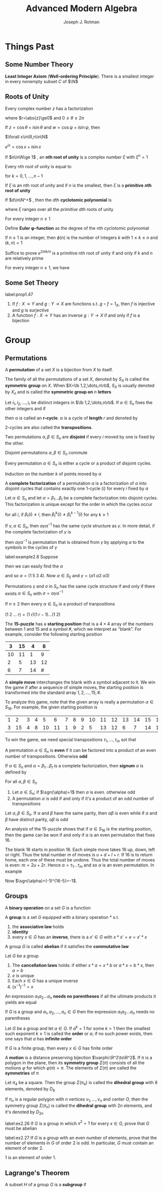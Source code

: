 #+TITLE: \zallman Advanced Modern Algebra
#+AUTHOR: Joseph J. Rotman

#+OPTIONS: tex:imagemagick
#+OPTIONS: toc:2
#+LATEX_HEADER: \input{preamble.tex}
#+LATEX_HEADER: \setcounter{secnumdepth}{2}
#+LATEX_HEADER: \setcounter{tocdepth}{2}
#+EXPORT_FILE_NAME: ../latex/AdvancedModernAlgebra/AdvancedModernAlgebra.tex
#+LATEX_HEADER: \DeclareMathOperator{\Frac}{Frac}


* Things Past
** Some Number Theory
   *Least Integer Axiom* (*Well-ordering Principle*). There is a smallest integer in
   every nonempty subset $C$ of $\N$
** Roots of Unity
   #+ATTR_LATEX: :options [Polar Decomposition]
   #+BEGIN_proposition
   Every complex number $z$ has a factorization
   \begin{equation*}
   z=r(\cos\theta+i\sin\theta)
   \end{equation*}
   where $r=\abs{z}\ge0$ and $0\le\theta\le 2\pi$
   #+END_proposition

   #+ATTR_LATEX: :options [Addition Theorem]
   #+BEGIN_proposition
   If $z=\cos\theta+i\sin\theta$ and $w=\cos\psi+i\sin\psi$, then
   \begin{equation*}
   zw=\cos(\theta+\psi)+i\sin(\theta+\psi)
   \end{equation*}
   #+END_proposition
   
   #+ATTR_LATEX: :options [De Moivre]
   #+BEGIN_theorem
   $\forall x\in\R,n\in\N$
   \begin{equation*}
   \cos(nx)+i\sin(nx)=(\cos x+i\sin x)^n
   \end{equation*}
   #+END_theorem

   #+ATTR_LATEX: :options [Euler]
   #+BEGIN_theorem
   $e^{ix}=\cos x+i\sin x$
   #+END_theorem

   #+ATTR_LATEX: :options []
   #+BEGIN_definition
   If $n\in\N\ge 1$ , an *nth root of unity* is a complex number $\xi$ with
   $\xi^n=1$

   #+END_definition

   #+ATTR_LATEX: :options []
   #+BEGIN_corollary
   Every nth root of unity is equal to
   \begin{equation*}
   e^{2\pi ik/n}=\cos(\frac{2\pi k}{n})+i\sin(\frac{2\pi k}{n})
   \end{equation*}
   for $k=0,1,\dots,n-1$
   #+END_corollary

   \begin{equation*}
   x^n-1=\displaystyle\prod_{\xi^n=1}(x-\xi)
   \end{equation*}

   If $\xi$ is an nth root of unity and if $n$ is the smallest, then $\xi$ is a
   *primitive* *\(n\)th root of unity*

   #+ATTR_LATEX: :options []
   #+BEGIN_definition
   If $d\in\N^+$ , then the \(d\)th *cyclotomic polynomial* is 
   \begin{equation*}
   \Phi_d(x)=\displaystyle\prod(x-\xi)
   \end{equation*}
   where $\xi$ ranges over all the /primitive dth/ roots of unity
   #+END_definition

   #+ATTR_LATEX: :options []
   #+BEGIN_proposition
   For every integer $n\ge 1$
   \begin{equation*}
   x^n-1=\displaystyle\prod_{d|n}\Phi_d(x)
   \end{equation*}
   #+END_proposition

   #+ATTR_LATEX: :options []
   #+BEGIN_definition
   Define *Euler \phi-function* as the degree of the nth cyclotomic
   polynomial
   \begin{equation*}
   \phi(n)=\deg(\Phi_n(x))
   \end{equation*}
   #+END_definition

   #+ATTR_LATEX: :options []
   #+BEGIN_proposition
   If $n\ge1$ is an integer, then $\phi(n)$ is the number of integers $k$ with
   $1\le k\le n$ and $(k,n)=1$
   #+END_proposition

   #+BEGIN_proof
   Suffice to prove $e^{2\pi ik/n}$ is a primitive nth root of unity if and only
   if $k$ and $n$ are relatively prime
   #+END_proof

   #+ATTR_LATEX: :options []
   #+BEGIN_corollary
   For every integer $n\ge 1$, we have
   \begin{equation*}
   n=\displaystyle\sum_{d|n}\phi(d)
   \end{equation*}
   #+END_corollary
** Some Set Theory
   #+ATTR_LATEX: :options []
   #+BEGIN_proposition
   label:prop1.47
   1. If \(f:X\to Y\) and \(g:Y\to X\) are functions s.t. \(g\circ f=1_X\), then
      $f$ is injective and $g$ is surjective
   2. A function $f:X\to Y$ has an inverse \(g:Y\to X\) if and only if $f$ is a bijection
   #+END_proposition
* Group \rom{1}
** Permutations
   #+ATTR_LATEX: :options []
   #+BEGIN_definition
   A *permutation* of a set $X$ is a bijection from $X$ to itself.
   #+END_definition


   #+ATTR_LATEX: :options []
   #+BEGIN_definition
   The family of all the permutations of a set $X$, denoted by $S_X$ is called
   the *symmetric group* on $X$. When $X=\lb 1,2,\dots,n\rb$, $S_X$ is
   usually denoted by $X_n$ and is called the *symmetric group on* $n$
   *letters*
   #+END_definition
   
   #+ATTR_LATEX: :options []
   #+BEGIN_definition
   Let $i_1,i_2,\dots,i_r$ be distinct integers in $\lb 1,2,\dots,n\rb$. If
   $\alpha\in S_n$ fixes the other integers and if
   \begin{equation*}
   \alpha(i_1)=i_2,\alpha(i_2)=i_3,\dots,\alpha(i_{r-1})=i_r,\alpha(i_r)=i_1
   \end{equation*}
   then \alpha is called an *r-cycle*. \alpha is a cycle of
   *length* $r$ and denoted by
   \begin{equation*}
   \alpha=(i_1\; i_2\;\dots\; i_r)
   \end{equation*}
   #+END_definition

   2-cycles are also called the *transpositions*.

   #+ATTR_LATEX: :options []
   #+BEGIN_definition
   Two permutations $\alpha,\beta\in S_n$ are *disjoint* if every $i$
   moved by one is fixed by the other.
   #+END_definition

   #+ATTR_LATEX: :options []
   #+BEGIN_lemma
   Disjoint permutations $\alpha,\beta\in S_n$ commute
   #+END_lemma
   
   #+ATTR_LATEX: :options []
   #+BEGIN_proposition
   Every permutation $\alpha\in S_n$ is either a cycle or a product of disjoint cycles.
   #+END_proposition

   #+BEGIN_proof
   Induction on the number $k$ of points moved by $\alpha$
   #+END_proof

   #+ATTR_LATEX: :options []
   #+BEGIN_definition
   A *complete factorization* of a permutation $\alpha$ is a
   factorization of $\alpha$ into disjoint cycles that contains exactly one
   1-cycle $(i)$ for every $i$ fixed by $\alpha$
   #+END_definition

   #+ATTR_LATEX: :options []
   #+BEGIN_theorem
   Let $\alpha\in S_n$ and let $\alpha=\beta_1\dots\beta_t$ be a complete
   factorization into disjoint cycles. This factorization is unique except for
   the order in which the cycles occur
   #+END_theorem

   #+BEGIN_proof
   for all $i$, if $\beta_t(i)\neq i$, then $\beta_t^k(i)\neq\beta_t^{k-1}(i)$
   for any $k\ge 1$
   #+END_proof

   #+ATTR_LATEX: :options []
   #+BEGIN_lemma
   If $\gamma,\alpha\in S_n$, then $\alpha\gamma\alpha^{-1}$ has the same cycle
   structure as $\gamma$. In more detail, if the complete factorization of
   $\gamma$ is
   \begin{equation*}
   \gamma=\beta_1\beta_2\dots(i_1\; i_2\;\dots)\dots\beta_t
   \end{equation*}
   then $\alpha\gamma\alpha^{-1}$ is permutation that is obtained from $\gamma$
   by applying $\alpha$ to the symbols in the cycles of $\gamma$
   #+END_lemma

   #+ATTR_LATEX: :options []
   #+BEGIN_examplle
   label:example2.8
   Suppose
   \begin{gather*}
   \beta=(1\;2\;3)(4)(5)\\
   \gamma=(5\;2\;4)(1)(3)
   \end{gather*}
   then we can easily find the $\alpha$
   \begin{equation*}
   \alpha=
   \begin{pmatrix}
   1&2&3&4&5\\
   5&2&4&1&3
   \end{pmatrix}
   \end{equation*}
   and so $\alpha=(1\;5\;3\;4)$. Now $\alpha\in S_5$ and $\gamma=(\alpha 1\;\alpha
   2\;\alpha 3)$
   #+END_examplle
   #+ATTR_LATEX: :options []
   #+BEGIN_theorem
   Permutations $\gamma$ and $\sigma$ in $S_n$ has the same cycle structure if
   and only if there exists $\alpha\in S_n$ with $\sigma=\alpha\gamma\alpha^{-1}$
   #+END_theorem


   #+ATTR_LATEX: :options []
   #+BEGIN_proposition
   If $n\ge 2$ then every $\alpha\in S_n$ is a product of tranpositions
   #+END_proposition
   #+BEGIN_proof
   $(1\;2\;\dots\; r)=(1\; r)(1\; r-1)\dots(1\; 2)$
   #+END_proof

   #+ATTR_LATEX: :options []
   #+BEGIN_examplle
   The *15-puzzle* has a *starting position* that is a $4\times 4$ array of the
   numbers between 1 and 15 and a symbol #, which we interpret as "blank". For
   example, consider the following starting position

   #+ATTR_LATEX: :align |c|c|c|c|
   |----+----+----+----|
   |  3 | 15 |  4 |  8 |
   |----+----+----+----|
   | 10 | 11 |  1 |  9 |
   |----+----+----+----|
   |  2 |  5 | 13 | 12 |
   |----+----+----+----|
   |  6 |  7 | 14 |  # |
   |----+----+----+----|

   A *simple move* interchanges the blank with a symbol adjacent to it. We win the
   game if after a sequence of simple moves, the starting position is
   transformed into the standard array $1,2,\dots,15,\#$. 

   To analyze this game, note that the given array is really a permutation
   $\alpha\in S_{16}$. For example, the given starting position is
   #+ATTR_LATEX: :mode math :environment pmatrix
   | 1 |  2 | 3 | 4 |  5 |  6 | 7 | 8 | 9 | 10 | 11 | 12 | 13 | 14 | 15 | 16 |
   | 3 | 15 | 4 | 8 | 10 | 11 | 1 | 9 | 2 |  5 | 13 | 12 |  6 |  7 | 14 | 16 |

   To win the game, we need special transpositions $\tau_1,\dots,\tau_m$ sot
   that
   \begin{equation*}
   \tau_m\dots\tau_1\alpha=(1)
   \end{equation*}
   #+END_examplle

   #+ATTR_LATEX: :options []
   #+BEGIN_definition
   A permutation $\alpha\in S_n$ is *even* if it can be factored into a
   product of an even number of transpositions. Otherwise *odd*
   #+END_definition

   #+ATTR_LATEX: :options []
   #+BEGIN_definition
   If $\alpha\in S_n$ and $\alpha=\beta_1\dots\beta_t$ is a complete
   factorization, then *signum* $\alpha$ is defined by
   \begin{equation*}
   \sgn(\alpha)=(-1)^{n-t}
   \end{equation*}
   #+END_definition

   #+ATTR_LATEX: :options []
   #+BEGIN_theorem
   For all $\alpha,\beta\in S_n$
   \begin{equation*}
   \sgn(\alpha\beta)=\sgn(\alpha)\sgn(\beta)
   \end{equation*}
   #+END_theorem

   #+ATTR_LATEX: :options []
   #+BEGIN_theorem
   1. Let $\alpha\in S_n$; if $\sgn(\alpha)=1$ then $\alpha$ is even. otherwise
      odd
   2. A permutation $\alpha$ is odd if and only if it's a product of an odd
      number of transpositions
   #+END_theorem

   #+ATTR_LATEX: :options []
   #+BEGIN_corollary
   Let $\alpha,\beta\in S_n$. If $\alpha$ and $\beta$ have the same parity, then
   $\alpha\beta$ is even while if $\alpha$ and $\beta$ have distinct parity,
   $\alpha\beta$ is odd
   #+END_corollary

   #+ATTR_LATEX: :options []
   #+BEGIN_examplle
   An analysis of the 15-puzzle shows that if $\alpha\in S_{16}$ is the starting
   position, then the game can be won if and only if \alpha is an even permutation
   that fixes 16.

   The blank 16 starts in position 16. Each simple move takes 16 up, down, left
   or right. Thus the total number $m$ of moves is $u+d+l+r$. If 16 is to return
   home, each one of these must be undone. Thus the total number of moves is
   even: $m=2u+2r$. Hence $\alpha=\tau_1\dots\tau_m$ and so $\alpha$ is an even
   permutation. In example
   \begin{equation*}
   \alpha=(1\;3\;4\;8\;9\;2\;15\;14\;7)(5\;10)(6\;11\;13)(12)(16)
   \end{equation*}
   Now $\sgn(\alpha)=(-1)^{16-5}=-1$.
   #+END_examplle
** Groups
   #+ATTR_LATEX: :options []
   #+BEGIN_definition
   A *binary operation* on a set $G$ is a function
   \begin{equation*}
   *:G\times G\to G
   \end{equation*}
   #+END_definition
   
   #+ATTR_LATEX: :options []
   #+BEGIN_definition
   A *group* is a set $G$ equipped with a binary operation * s.t.
   1. the *associative law* holds
   2. *identity*
   3. every $x\in G$ has an *inverse*, there is a $x'\in G$  with 
      $x*x'=e=x'*x$
   #+END_definition

   #+ATTR_LATEX: :options []
   #+BEGIN_definition
   A group $G$ is called *abelian* if it satisfies the
   *commutative law*
   #+END_definition

   #+ATTR_LATEX: :options []
   #+BEGIN_lemma
   Let $G$ be a group
   1. The *cancellation laws* holds: if either $x*a=x*b$ or $a*x=b*x$, then
      $a=b$
   2. $e$ is unique
   3. Each $x\in G$ has a unique inverse
   4. $(x^{-1})^{-1}=x$
   #+END_lemma

   #+ATTR_LATEX: :options []
   #+BEGIN_definition
   An expression $a_1a_2\dots a_n$ *needs no parentheses* if all the ultimate
   products it yields are equal
   #+END_definition

   #+ATTR_LATEX: :options [Generalized Associativity]
   #+BEGIN_theorem
   If $G$ is a group and $a_1,a_2,\dots,a_n\in G$ then the expression
   $a_1a_2\dots a_n$ needs no parentheses
   #+END_theorem

   #+ATTR_LATEX: :options []
   #+BEGIN_definition
   Let $G$ be a group and let $a\in G$. If $a^k=1$ for some $k>1$ then the
   smallest such exponent $k\ge 1$ is called the *order* or $a$; if no such
   power exists, then one says that $a$ has *infinite order*
   #+END_definition

   #+ATTR_LATEX: :options []
   #+BEGIN_proposition
   If $G$ is a finite group, then every $x\in G$ has finite order
   #+END_proposition

   #+ATTR_LATEX: :options []
   #+BEGIN_definition
   A *motion* is a distance preserving bijection $\varphi:\R^2\to\R^2$. If
   \pi is a polygon in the plane, then its *symmetry group* $\Sigma(\pi)$
   consists of all the motions $\varphi$ for which $\varphi(\pi)=\pi$. The
   elements of $\Sigma(\pi)$ are called the *symmetries* of \pi
   #+END_definition

   Let $\pi_4$ be a square. Then the group $\Sigma(\pi_4)$ is called the
   *dihedral group* with 8 elements, denoted by $D_8$

   #+ATTR_LATEX: :options []
   #+BEGIN_definition
   If $\pi_n$ is a regular polygon with $n$ vertices $v_1,\dots,v_n$ and center
   $O$, then the symmetry group $\Sigma(\pi_n)$ is called the *dihedral*
   *group* with $2n$ elements, and it's denoted by $D_{2n}$
   #+END_definition

   #+BEGIN_exercise
   label:ex2.26
   If $G$ is a group in which \(x^2=1\) for every \(x\in G\), prove that $G$
   must be abelian
   #+END_exercise

#+BEGIN_exercise
label:ex2.27
If $G$ is a group with an even number of elements, prove that the number of
elements in $G$ of order 2 is odd. In particular, $G$ must contain an element of
order 2.
#+END_exercise

#+BEGIN_proof
1 is an element of order 1.
#+END_proof
** Lagrange's Theorem
   #+ATTR_LATEX: :options []
   #+BEGIN_theorem

   #+END_theorem

   #+ATTR_LATEX: :options []
   #+BEGIN_definition
   A subset $H$ of a group $G$ is a *subgroup* if
   1. $1\in H$
   2. if $x,y\in H$, then $xy\in H$
   3. if $x\in H$, then $x^{-1}\in H$
   #+END_definition

   If $H$ is a subgroup of $G$, we write $H\le G$. If $H$ is a proper subgroup,
   then we write $H<G$

   The four permutations
   \begin{equation*}
   \bV=\{(1),(1 2)(3 4),(1 3)(2 4),(1 4)(2 3)\}
   \end{equation*}
   form a group because $\bV\le S_4$

   #+ATTR_LATEX: :options []
   #+BEGIN_proposition
   A subset $H$ of a group $G$ is a subgroup if and only if $H$ is nonempty and
   whenever $x,y\in H$, $xy^{-1}\in H$
   #+END_proposition

   #+ATTR_LATEX: :options []
   #+BEGIN_proposition
   A nonempty subset $H$ of a finite group $G$ is a subgroup if and only if $H$
   is closed; that is, if $a,b\in H$, then $ab\in H$
   #+END_proposition

   [[index:alternating group]]
   #+ATTR_LATEX: :options []
   #+BEGIN_examplle
   The subset $A_n$ of $S_n$, consisting of all the even permutations, is a
   subgroup called the *alternating group* on $n$ letters
   #+END_examplle

   [[index:cyclic group]]
   #+ATTR_LATEX: :options []
   #+BEGIN_definition
   If $G$ is a group and $a\in G$
   \begin{equation*}
   \langle a\rangle=\{a^n:n\in\Z\}=\{\text{all powers of } a\}
   \end{equation*}
   $\la a\ra$ is called the *cyclic subgroup* of $G$ *generated* by $a$. A
   group $G$ is called *cyclic* if there exists $a\in G$ s.t. $G=\la a\ra$,
   in which case $a$ is called the *generator*
   #+END_definition

   #+ATTR_LATEX: :options []
   #+BEGIN_definition
   The *integers mod $m$*, denoted by $\I_m$ is the family of all congruence
   classes mod $m$
   #+END_definition


   #+ATTR_LATEX: :options []
   #+BEGIN_proposition
   Let $m\ge 2$ be a fixed integer
   1. If $a\in \Z$, then $[a]=[r]$ for some $r$ with $0\le r<m$
   2. If $0\le r'<r<m$, then $[r']\neq[r]$
   3. $\I_m$ has exactly $m$ elements
   #+END_proposition

   #+ATTR_LATEX: :options []
   #+BEGIN_theorem
   label:nthm1.39
   1. If $G=\la a\ra$ is a cyclic group of order $n$, then $a^k$ is a generator
      of $G$ if and only if $(k,n)=1$
   2. If $G$ is a cyclic group of order $n$ and $\gen(G)=\{\text{all generators
      of } G\}$, then
      \begin{equation*}
      \abs{\gen(G)}=\phi(n)
      \end{equation*}
      where $\phi$ is the Euler \phi-function
   #+END_theorem
   #+BEGIN_proof
   1. there is $t\in\N$ s.t. $a^{kt}=a$ hence $a^{kt-1}=1$ and $n\mid kt-1$
   #+END_proof

   #+ATTR_LATEX: :options []
   #+BEGIN_proposition
   Let $G$ be a finite group and let $a\in G$. Then the order of $a$ is
   $\abs{\la a\ra}$.
   #+END_proposition

   #+ATTR_LATEX: :options []
   #+BEGIN_definition
   If $G$ is a finite group, then the number of elements in $G$, denoted by
   $\abs{G}$ is called the *order* of $G$
   #+END_definition


   #+ATTR_LATEX: :options []
   #+BEGIN_proposition
   The intersection $\bigcap_{i\in I}H_i$ of any family of subgroups of a group
   $G$ is again a subgroup of $G$
   #+END_proposition


   #+ATTR_LATEX: :options []
   #+BEGIN_corollary
   If $X$ is a subset of a group $G$, then there is a subgroup $\la X\ra$ of $G$
   containing $X$ tHhat is *smallest* in the sense that $\la X\ra\le H$ for
   every subgroup $H$ 
   of $G$ that contains $X$
   
   #+END_corollary


   #+ATTR_LATEX: :options []
   #+BEGIN_definition
   If $X$ is a subset of a group $G$, then $\la X\ra$ is called the *subgroup*
   *generated by* $X$
   #+END_definition

   A *word* on $X$ is an element $g\in G$ of the form $g=x_1^{e_1}\dots
   x_n^{e_n}$ where $x_i\in X$ and $e_i=\pm 1$ for all $i$

   #+ATTR_LATEX: :options []
   #+BEGIN_proposition
   If $X$ is a nonempty subset of a group $G$, then $\la X\ra$ is the set of all
   words on $X$
   #+END_proposition

   [[index:coset]]
   #+ATTR_LATEX: :options []
   #+BEGIN_definition
   If $H\le G$ and $a\in G$, then the *coset* $aH$ is the subset $aH$ of $G$,
   where
   \begin{equation*}
   aH=\{ah:h\in H\}
   \end{equation*}
   #+END_definition
   $aH$ *left coset*, $Ha$ *right coset*

   #+ATTR_LATEX: :options []
   #+BEGIN_lemma
   $H\le G,a,b\in G$
   1. $aH=bH$ if and only if $b^{-1}a\in H$
   2. if $aH\cap bH\neq\emptyset$, then $aH=bH$
   3. $\abs{aH}=\abs{H}$ for all $a\in G$
   #+END_lemma
   #+BEGIN_proof
   define a relation $a\equiv b$ if $b^{-1}a\in H$
   #+END_proof


   #+ATTR_LATEX: :options [Lagrange's Theorem]
   #+BEGIN_theorem
   If $H$ is a subgroup of a finite group $G$, then $\abs{H}$ is a divisor of $\abs{G}$
   #+END_theorem

   #+BEGIN_proof
   Let $\{a_1H,a_2H,\dots,a_tH\}$ be the family of all the distinct cosets of
   $H$ in $G$. Then
   \begin{equation*}
   G=a_1H\cup a_2H\cup\dots\cup a_tH
   \end{equation*}
   hence
   \begin{equation*}
   \abs{G}=\abs{a_1H}+\dots+\abs{a_tH}
   \end{equation*}
   But $\abs{a_iH}=\abs{H}$ for all $i$. Hence $\abs{G}=t\abs{H}$
   #+END_proof

   [[index:index]]
   #+ATTR_LATEX: :options []
   #+BEGIN_definition
   The *index* of a subgroup $H$ in $G$ denoted by $[G:H]$, is the number of
   left cosets of $H$ in $G$
   #+END_definition

   Note that $\abs{G}=[G:H]\abs{H}$

   #+ATTR_LATEX: :options []
   #+BEGIN_corollary
   If $G$ is a finite group and $a\in G$, then the order of $a$ is a divisor of
   $\abs{G}$ 
   #+END_corollary

   #+ATTR_LATEX: :options []
   #+BEGIN_corollary
   If $G$ is a finite group, then $a^{\abs{G}}=1$ for all $a\in G$
   #+END_corollary

   #+ATTR_LATEX: :options []
   #+BEGIN_corollary
   If $p$ is a prime, then every group $G$ of order $p$ is cyclic
   #+END_corollary

   #+ATTR_LATEX: :options []
   #+BEGIN_proposition
   The set $U(\I_m)$, defined by
   \begin{equation*}
    U(\I_m)=\{[r]\in\I_m:(r,m)=1\}
   \end{equation*}
   is a multiplicative group of order $\phi(m)$. If $p$ is a prime, then
   $U(\I_p)=\I_p^{\times}$, the nonzero elements of $\I_p$.
   #+END_proposition
   
   #+BEGIN_proof
   $(r,m)=1=(r',m)$ implies $(rr',m)=1$. Hence $U(\I_m)$ is closed under
   multiplication. If $(x,m)=1$, then $rs+sm=1$. There fore $(r,m)=1$. Each of
   them have inverse.
   #+END_proof

   [[index:Fermat's Theorem]]
   #+ATTR_LATEX: :options [Fermat]
   #+BEGIN_corollary
   label:Fermat
   If $p$ is a prime and $a\in\Z$, then
   \begin{equation*}
   a^p\equiv a\mod p
   \end{equation*}
   #+END_corollary

   #+BEGIN_proof
   suffices to show $[a^p]=[a]$ in $\I_p$. If $[a]=[0]$, then $[a^p]=[a]^p=[0]$.
   Else, since $\abs{\I_p^\times}=p-1$, $[a]^{p-1}=[1]$
   #+END_proof


   #+ATTR_LATEX: :options [Euler]
   #+BEGIN_theorem
   If $(r,m)=1$, then
   \begin{equation*}
   r^{\phi(m)}\equiv 1\mod m
   \end{equation*}
   #+END_theorem
   #+BEGIN_proof
   Since $\abs{U(\I_m)}=\phi(m)$. Lagrange's theorem gives
   $[r]^{\phi(m)}=[1]$ for all $[r]\in U(\I_m)$.

   In fact we construct a group to prove this.
   #+END_proof

   #+ATTR_LATEX: :options [Wilson's Theorem]
   #+BEGIN_theorem
   An integer $p$ is a prime if and only if
   \begin{equation*}
   (p-1)!\equiv -1\mod p
   \end{equation*}
   #+END_theorem

   #+BEGIN_proof
   Assume that $p$ is a prime. If $a_1,\dots,a_n$ is a list of all the elements
   of finite abelian group, then product $a_1a_2\dots a_n$ is the same as the
   product of all elements $a$ with $a^2=1$. Since $p$ is prime, $\I_p^\times$
   has only one element of order 2, namely $[-1]$. It follows that the product
   of all the elements in $\I_p^\times$ namely $[(p-1)!]$ is equal to $[-1]$.

   Conversly assume that $m$ is composite: there are integers $a$ and $b$ with
   $m=ab$ and $1<a\le b<m$. If $a<b$ then $m=ab$ is a divisor of $(m-1)!$. If
   $a=b$, then $m=a^2$. if $a=2$, then $(a^2-1)!\equiv 2\mod 4$. If $2<a$, then
   $2a<a^2$ and so $a$ and $2a$ are factors of $(a^2-1)!$
   #+END_proof

   #+BEGIN_exercise
   label:ex2.36
   Let $G$ be a group of order 4. Prove that either $G$ is cyclic or \(x^2=1\)
   for every \(x\in G\). Conclude, using Exercise ref:ex2.26 that $G$ must be abelian.
   #+END_exercise

   #+BEGIN_proof
   
   #+END_proof
** Homomorphisms
   #+ATTR_LATEX: :options []
   #+BEGIN_definition
   If $(G,*)$ and $(H,\circ)$ are groups, then a function $f:G\to H$ is a
   *homomorphism* if
   \begin{equation*}
   f(x*y)=f(x)\circ f(y)
   \end{equation*}
   for all $x,y\in G$. If $f$ is also a bijection, then $f$ is called an
   *isomorphism*. $G$ and $H$ are called *isomorphic*, denoted by $G\cong H$
   #+END_definition
   
   #+ATTR_LATEX: :options []
   #+BEGIN_lemma
   Let $f:G\to H$ be a homomorphism
   1. $f(1)=1$
   2. $f(x^{-1})=f(x)^{-1}$
   3. $f(x^n)=f(x)^n$ for all $n\in\Z$
   #+END_lemma

   

   #+ATTR_LATEX: :options []
   #+BEGIN_definition
   If $f:G\to H$ is a homomorphism, define
   \begin{equation*}
   \ker f=\{x\in G:f(x)=1
   \end{equation*}
   and
   \begin{equation*}
   \im f=\{h\in H:h=f(x)\text{ for some } x\in G\
   \end{equation*}
   #+END_definition

   #+ATTR_LATEX: :options []
   #+BEGIN_proposition
   Let $f:G\to H$ be a homomorphism
   1. $\ker f$ is a subgroup of $G$ and $\im f$ is a subgroup of $H$
   2. if $x\in\ker f$ and if $a\in G$, then $axa^{-1}\in\ker f$
   3. $f$ is an injection if and only if $\ker f=\{1\}$
   #+END_proposition

   #+BEGIN_proof
   3. [@3] $f(a)=f(b)\Leftrightarrow f(ab^{-1})=1$
   #+END_proof
   
   #+ATTR_LATEX: :options []
   #+BEGIN_definition
   A subgroup $K$ of a group $G$ is called a *normal subgroup* if $k\in K$
   and $g\in G$ imply $gkg^{-1}\in K$, denoted by $K\triangleleft G$
   #+END_definition

   #+ATTR_LATEX: :options []
   #+BEGIN_definition
   If $G$ is a group and $a\in G$, then a *conjugate* of $a$ is any element
   in $G$ of the form
   \begin{equation*}
   gag^{-1}
   \end{equation*}
   where $g\in G$
   #+END_definition

   #+ATTR_LATEX: :options []
   #+BEGIN_definition
   If $G$ is a group and $g\in G$, define *conjugation* $\gamma_g:G\to G$ by
   \begin{equation*}
   \gamma_g(a)=gag^{-1}
   \end{equation*}
   for all $a\in G$
   #+END_definition

   #+ATTR_LATEX: :options []
   #+BEGIN_proposition
   1. If $G$ is a group and $g\in G$, then conjugation $\gamma_g:G\to G$ is an
      isomorphism
   2. Conjugate elements have the same order
   #+END_proposition

   #+BEGIN_proof
   1. bijection: $\gamma_g\circ\gamma_{g^{-1}}=1=\gamma_{g^{-1}}\circ\gamma_g$.
      
   #+END_proof

   #+ATTR_LATEX: :options []
   #+BEGIN_examplle
   Define the *center* of a group $G$, denoted by $Z(G)$, to be
   \begin{equation*}
   Z(G)=\{z\in G:zg=gz\text{ for all }g\in G\}
   \end{equation*}
   #+END_examplle

   #+ATTR_LATEX: :options []
   #+BEGIN_examplle
   If $G$ is a group, then an *automorphism* of $G$ is an isomorphism $f:G\to G$.
   For example, every conjugation $\gamma_g$ is an automorphism of $G$ (it is
   called an *inner automorphism*), for its inverse is conjugation by $g^{-1}$.
   The set $\Aut(G)$ of all the automorphism of $G$ is itself a group.
   \begin{equation*}
   \inn(G)=\{\gamma_g:g\in G\}
   \end{equation*}
   is a subgroup of $\Aut(G)$
   #+END_examplle
   #+ATTR_LATEX: :options []
   #+BEGIN_proposition
   1. If $H$ is a subgroup of index 2 in a group $G$, then $g^2\in H$ for every
      $g\in G$
   2. If $H$ is a subgroup of index 2 in a group $G$, then $H$ is a normal
      subgroup of $G$
   #+END_proposition


   #+ATTR_LATEX: :options []
   #+BEGIN_definition
   The group of *quaternions* is the group $\bQ$ of order 8 consisting of the
   following matrices in $GL(2, \C)$
   \begin{equation*}
   \bQ=\{I,A,A^2,A^3,B,BA,BA^2,BA^3\}
   \end{equation*}
   where $I$ is the identity matrix
   \begin{equation*}
   A=
   \begin{pmatrix}
   0&1\\
   -1&0
   \end{pmatrix}, \text{ and }
   B=\begin{pmatrix}
   0&i\\
   i&0
     \end{pmatrix}
   \end{equation*}
   #+END_definition

   #+ATTR_LATEX: :options []
   #+BEGIN_examplle
   $\bQ$ is normal. By Lagrange's theorem the only possible orders of subgroups
   are 1,2,4 or 8. The only subgroup of order 2 is $\la -I\ra$ since $-I$ is the
   only element of order 2
   #+END_examplle
   #+ATTR_LATEX: :options []
   #+BEGIN_proposition
   The alternating group $A_4$ is a group of order 12 having no subgroup of
   order 6
   #+END_proposition

#+BEGIN_exercise
Show that if there is a bijection $f:X\to Y$, then there is an isomorphism
$\varphi:S_X\to S_Y$
#+END_exercise
#+BEGIN_proof
If $\alpha\in S_X$, define $\varphi(\alpha)=f\circ\alpha\circ f^{-1}$. Since
$f,\alpha,f^{-1}$ are bijections, $\varphi(\alpha)$ is an bijection. \varphi is a
homomorphism. $\forall \beta\in S_Y$, we have $\alpha=f^{-1}\circ\beta\circ f$
#+END_proof
** Quotient group
   $\cals(G)$ is the set of all nonempty subsets of a group $G$. If
   $X,Y\in\cals(G)$, define
   \begin{equation*}
   XY=\{xy:x\in X\text{ and } y\in Y\}
   \end{equation*}

   #+ATTR_LATEX: :options []
   #+BEGIN_lemma
   $K\le G$ is normal if and only if
   \begin{equation*}
   gK=Kg
   \end{equation*}
   #+END_lemma

   A natural question is that whether $HK$ is a subgroup when $H$ and $K$ are
   subgroups. The answer is no. Let $G=S_3,H=\la(1\;2)\ra,K=\la(1\;3)\ra$


   #+ATTR_LATEX: :options []
   #+BEGIN_proposition
   1. If $H$ and $K$ are subgroups of a group $G$, and if one of them is normal,
      then $HK\le G$ and $HK=KH$
   2. If $H,K\tril G$, then $HK\tril G$
   #+END_proposition

   #+ATTR_LATEX: :options []
   #+BEGIN_theorem
   Let $G/K$ denote the family of all the left cosets of a subgroup $K$ of $G$.
   If $K\tril G$, then
   \begin{equation*}
   aKbK=abK
   \end{equation*}
   for all $a,b\in G$ and $G/K$ is a group under this operation
   #+END_theorem

   #+BEGIN_proof
   $aKbK=abKK=abK$
   #+END_proof

   $G/K$ is called the *quotient group* $G$ mod $K$

   #+ATTR_LATEX: :options []
   #+BEGIN_corollary
   Every $K\tril G$ is the kernel of some homomorphism
   #+END_corollary
   
   #+BEGIN_proof
   Define the *natural map* $\pi:G\to G/K$, $a\mapsto aK$
   #+END_proof

   #+ATTR_LATEX: :options [First Isomorphism Theorem]
   #+BEGIN_theorem
   If $f:G\to H$ is a homomorphism, then
   \begin{equation*}
   \ker f\tril G\quad\text{ and }\quad G/\ker f\cong\im f
   \end{equation*}
   If $\ker f=K$ and $\varphi:G/K\to\im f\le H,aK\mapsto f(a)$, then $\varphi$
   is an isomorphism
   #+END_theorem
   
   #+BEGIN_remark
   \begin{center}
   \begin{tikzcd}
   G \arrow[rr,"f"] \arrow[dr,"\pi"]& &
   H\\ 
   &G/K \arrow[ur,"\varphi"]&
   \end{tikzcd}
   \end{center}
   #+END_remark

   #+ATTR_LATEX: :options []
   #+BEGIN_examplle
   What's the quotient group $\R/\Z$? Define $f:\R\to S^1$ where $S^1$ is the
   circle group by
   \begin{equation*}
   f:x\mapsto e^{2\pi ix}
   \end{equation*}
   $\R/\Z\cong S^1$
   #+END_examplle

   #+ATTR_LATEX: :options [Product Formula]
   #+BEGIN_proposition
   If $H$ and $K$ are subgroups of a finite group $G$, then
   \begin{equation*}
   \abs{HK}\abs{H\cap K}=\abs{H}\abs{K}
   \end{equation*}
   #+END_proposition

   #+BEGIN_proof
   Define a function $f:H\times K\to HK,(h,k)\mapsto hk$. Show that
   $\abs{f^{-1}(x)}=\abs{H\cap K}$. 

   Claim that if $x=hk$, then
   \begin{equation*}
   f^{-1}(x)=\{(hd,d^{-1}k):d\in H\cap K\}
   \end{equation*}
   #+END_proof

   #+ATTR_LATEX: :options [Second Isomorphism Theorem]
   #+BEGIN_theorem
   If $H\tril G, K\le G$, then $HK\le G,H\cap K\tril G$ and
   \begin{equation*}
   K/(H\cap K)\cong HK/H
   \end{equation*}
   #+END_theorem

   #+BEGIN_proof
   $hkH=kk^{-1}hkH=kh'H=kH$
   #+END_proof

   #+ATTR_LATEX: :options [Third Isomorphism Theorem]
   #+BEGIN_theorem
   If $H,K\tril G$ with $K\le H$, then $H/K\tril G/K$ and
   \begin{equation*}
   (G/K)/(H/K)\cong G/H
   \end{equation*}
   #+END_theorem

   #+ATTR_LATEX: :options [Correspondence Theorem]
   #+BEGIN_theorem
   label:thm2.76
   If $K\tril G, \pi:G\to G/K$ is the natural map, then
   \begin{equation*}
   S\mapsto \pi(S)=S/K
   \end{equation*}
   is a bijection between $Sub(G;K)$, the family of all those subgroups $S$ of
   $G$ that contain $K$, and $Sub(G/K)$, the family of all the subgroups of
   $G/K$. If we denote $S/K$ by $S^*$, then
   1. $T\le S\le G$ if and only if $T^*\le S^*$, in which case $[S:T]=[S^*:T^*]$
   2. $T\tril S$ if and only if $T^*\tril S^*$, in which case $S/T\cong S^*/T^*$
   #+END_theorem

   \begin{center}
   \begin{tikzcd}
   G \arrow[d,dash] \arrow[rd]&\\
   S \arrow[d,dash] \arrow[rd] & G/K \arrow[d,dash]\\
   T \arrow[d,dash] \arrow[rd] & S/K=S^* \arrow[d,dash]\\
   K  \arrow[rd] & T/K=T^* \arrow[d,dash]\\
   & \{1\}
   \end{tikzcd}
   \end{center}

   #+BEGIN_proof
   Use $\pi^{-1}\pi=1$ and $\pi\pi^{-1}=1$ to prove injectivity and surjectivity
   respectively. 

   For $[S:T]=[S^*:T^*]$, show there is a bijection between the family of all
   cosets of the form $sT$ and the family of all the cosets of the form
   $s^*T^*$.

   injective:
   \begin{align*}
   \pi(m)T^*=\pi(n)T^*&\Leftrightarrow \pi(m)\pi(n)^{-1}\in T^*\\
   &\Leftrightarrow mn^{-1}K\in T/K\\
   &\Rightarrow mn^{-1}t^{-1}\in K\\
   &\Rightarrow mn^{-1}=tk\in T\\
   &\Leftrightarrow mT=nT\\
   \end{align*}
   
   surjective:
   
   
   If $G$ is finite, then
   \begin{align*}
   [S^*:T^*]&=\abs{S^*}/\abs{T^*}\\
   &=\abs{S/K}/\abs{T/K}\\
   &=(\abs{S}/\abs{K})/(\abs{T}/\abs{K})\\
   &=\abs{S}/\abs{T}\\
   &=[S:T]
   \end{align*}

   If $T\tril S$, by third isomorphism theorem, $T/S\cong (T/K)/(S/K)=T^*/S^*$

   If $T^*\tril S^*$, 
   \begin{equation*}
   \pi(sts^{-1})\in \pi(s)T^*\pi(s)^{-1}=T^*
   \end{equation*}
   so that $sts^{-1}\in \pi^{-1}(T^*)=T$
   #+END_proof
   

   #+ATTR_LATEX: :options []
   #+BEGIN_proposition
   label:prop2.78
   If $G$ is a finite abelian group and $d$ is a divisor of $\abs{G}$, then $G$
   contains a subgroup of order $d$
   #+END_proposition

   #+BEGIN_proof
   Abelian group's subgroup is normal and hence we can build quotient groups.
   p90 for proof. Use the correspondence theorem
   #+END_proof
   
   #+ATTR_LATEX: :options []
   #+BEGIN_definition
   If $H$ and $K$ are grops, then their *direct product*, denoted by 
   $H\times K$ 
   , is the set of all ordered pairs $(h,k)$ with the operation
   \begin{equation*}
   (h,k)(h',k')=(hh',kk')
   \end{equation*}
   #+END_definition

   #+ATTR_LATEX: :options []
   #+BEGIN_proposition
   Let $G$ and $G'$ be groups and $K\tril G, K'\tril G'$. Then $K\times K'\tril
   G\times G'$ and
   \begin{equation*}
   (G\times G')/(K\times K')\cong (G/K)\times(G'/K')
   \end{equation*}
   #+END_proposition

   #+BEGIN_proof
   
   #+END_proof

   #+ATTR_LATEX: :options []
   #+BEGIN_proposition
   If $G$ is a group containing normal subgroups $H$ and $K$ and $H\cap K=\{1\}$
   and $HK=G$, then $G\cong H\times K$
   #+END_proposition

   #+BEGIN_proof
   Note $\abs{HK}\abs{H\cap K}=\abs{H}\abs{K}$. Consider $\varphi:G\to H\times
   K$. Show it's homo and bijective.
   #+END_proof

   #+ATTR_LATEX: :options []
   #+BEGIN_theorem
   label:thm2.81
   If $m,n$ are relatively prime, then
   \begin{equation*}
   \I_{mn}\cong\I_m\times\I_n
   \end{equation*}
   #+END_theorem

   #+BEGIN_proof
   \begin{align*}
   f:&\Z\to\I_m\times\I_n\\
   &a\mapsto([a]_m,[a]_n)
   \end{align*}
   is a homo.
   $\Z/\la mn\ra\cong\I_m\times\I_n$
   #+END_proof

   #+ATTR_LATEX: :options []
   #+BEGIN_proposition
   Let $G$ be a group, and $a,b\in G$ be commuting elements of orders $m,n$. If
   $(m,n)=1$, then $ab$ has order $mn$
   #+END_proposition

   #+ATTR_LATEX: :options []
   #+BEGIN_corollary
   If $(m,n)=1$, then $\phi(mn)=\phi(m)\phi(n)$
   #+END_corollary

   #+BEGIN_proof
   Theorem ref:thm2.81 shows that $f:\I_{mn}\cong\I_m\times\I_n$. The result will
   follow if we prove that $f(U(\I_{mn}))=U(\I_m)\times U(\I_n)$, for then
   \begin{align*}
   \phi(mn)&=\abs{U(\I_{mn})}=\abs{f(U(\I_{mn}))}\\
   &=\abs{U(\I_m)\times U(\I_n)}=\abs{U(\I_m)}\cdot\abs{U(\I_n)}
   \end{align*}
   If $[a]\in U(\I_{mn})$, then $[a][b]=[1]$ for some $[b]\in\I_{mn}$ and
   \begin{align*}
   f([ab])&=([ab]_m,[ab]_n)=([a]_m[b]_m,[a]_n[b]_n)\\
   &=([a]_m,[a]_n)([b]_m,[b]_n)=([1]_m,[1]_n)
   \end{align*}
   Hence $f([a])=([a]_m,[a]_n)\in U(\I_m)\times U(\I_n)$

   For the reverse inclusion, if $f([c])=([c]_m,[c]_n)\in U(\I_m)\times
   U(\I_n)$, then we must show that $[c]\in U(\I_{mn})$. There is $[d]_m\in\I_m$
   with $[c]_m[d]_m=[1]_m$, and there is $[e]_n\I_n$ with $[c]_n[e]_n=[1]_n$.
   Since $f$ is surjective, there is $b\in\Z$ with
   $([b]_m,[b]_n)=([d]_m,[e]_n)$, so that
   \begin{equation*}
   f([1])=([1]_m,[1]_n)=([c]_m[b]_m,[c]_n[b]_n)=f([c][b])
   \end{equation*}
   Since $f$ is an injection, $[1]=[c][b]$ and $[c]\in U(\I_{mn})$
   #+END_proof

   #+ATTR_LATEX: :options []
   #+BEGIN_corollary
   1. If $p$ is a prime, then $\phi(p^e)=p^e-p^{e-1}=p^e(1-\frac{1}{p})$
   2. If $n=p_1^{e_1}\dots p_t^{e_t}$, then
      \begin{equation*}
      \phi(n)=n(1-\frac{1}{p_1})\dots(1-\frac{1}{p_t})
      \end{equation*}
   #+END_corollary

   #+ATTR_LATEX: :options []
   #+BEGIN_lemma
   label:nlemma1.92
   A cyclic group of order $n$ has a unique subgroup of order $d$, for each
   divisor $d$ of $n$, and this subgroup is cyclic.
   #+END_lemma

   Define an equivalence relation on a group $G$ by $x\equiv y$ if $\la x\ra=\la
   y\ra$. Denote the equivalence class containing $x$ by $\gen(C)$, where $C=\la
   x\ra$. Equivalence classes form a partition and we get
   \begin{equation*}
   G=\displaystyle\prod_{C}\gen(C)
   \end{equation*}
   where $C$ ranges over all cyclic subgroups of $G$. Note $\abs{\gen(C)}=\phi(n)$

   #+ATTR_LATEX: :options []
   #+BEGIN_theorem
   label:thm2.86
   A group $G$ of order $n$ is cyclic if and only if for each divisor $d$ of
   $n$, there is at most one cyclic subgroup of order $d$
   #+END_theorem

   #+ATTR_LATEX: :options []
   #+BEGIN_theorem
   If $G$ is an abelian group of order $n$ having at most one cyclic subgroup of
   order $p$ for each prime divisor $p$ of $n$, then $G$ is cyclic
   #+END_theorem

   Exercise:
   * 2.71 Suppose $H\le G, \abs{H}=\abs{K}$. Since $\abs{H}=[H:K]\abs{K}$,
     $[H:K]=1$. Hence $H=K$
   * 2.67 1. $\inn(S_3)\cong S_3/Z(S_3)\cong S_3$ and $\abs{\Aut(S_3)}\le 6$.
     Hence $\Aut(S_3)=\inn(S_3)$

     
#+BEGIN_exercise
label:ex2.69
Prove that if $G$ is a group for which $G/Z(G)$ is cyclic, then $G$ is abelian
#+END_exercise
#+BEGIN_proof
Suppose $G/Z(G)=\la a\ra$, let $g=a^kz^{-1},g'=a^{k'}z'^{-1}$, then 
$gg'=a^kz^{-1}z^{k'}z'^{-1}=a^{k+k'}z'^{-1}z^{-1}=g'g$. Hence $G$ is abelian.
#+END_proof
** Group Actions
   #+ATTR_LATEX: :options [Cayley]
   #+BEGIN_theorem
   Every group $G$ is isomorphic to a subgroup of the symmetric group $S_G$. In
   particular, if $\abs{G}=n$, then $G$ is isomorphic to a subgroup of $S_n$
   #+END_theorem

   #+BEGIN_proof
   For each $a\in G$, define $\tau_a(x)=ax$ for every $x\in G$. $\tau_a$ is a
   bijection for its inverse is $\tau_{a^{-1}}$
   \begin{equation*}
   \tau_a\tau_{a^{-1}}=\tau_1=\tau_{a^{-1}}\tau_a
   \end{equation*}
   #+END_proof

   #+ATTR_LATEX: :options [Representation on Cosets]
   #+BEGIN_theorem
   Let $G$ be a group and $H\le G$ having finite index $n$. Then there exists a
   homomorphism $\varphi:G\to S_n$ with $\ker\varphi\le H$
   #+END_theorem
  
#+BEGIN_proof
We still denote the family of all the cosets of $H$ in $G$ by $G/H$

For each $a\in G$, define "translation" $\tau_a:G/H\to G/H$ by $\tau_a(xH)=axH$
for every $x\in G$. For $a,b\in G$
\begin{equation*}
(\tau_a\circ\tau_b)(xH)=a(bxH)=(ab)xH
\end{equation*}
so that 
\begin{equation*}
\tau_a\tau_b=\tau_{ab}
\end{equation*}
It follows that each $\tau_a$ is a bijection and so $\tau_a\in S_{G/H}$. Define
$\varphi:G\to S_{G/H}$ by $\varphi(a)=\tau_a$. Rewriting
\begin{equation*}
\varphi(a)\varphi(b)=\tau_a\tau_b=\tau_{ab}=\varphi(ab)
\end{equation*}
so that \varphi is a homomorphism. Finally if $a\in\ker\varphi$, then
$\varphi(a)=1_{G/H}$, so that $\tau_a(xH)=xH$, in particular, when $x=1$, this
gives $aH=H$ and $a\in H$. And $S_{G/H}\cong S_n$
#+END_proof

   When $H=\{1\}$, this is the Cayley theorem.

   Four-group $\bV=\{1,(1 2)(3 4),(1 3)(2 4), (1 4)(2 3)\}$
   #+ATTR_LATEX: :options []
   #+BEGIN_proposition
   Every group $G$ of order 4 is isomorphic to either $\I_4$ or the four-group
   $\bV$. And $\I_4\not\cong\bV$
   #+END_proposition

   #+BEGIN_proof
   By lagrange's theorem, every element in $G$ other than 1 has order 2 or 4. If
   4, then $G$ is cyclic.

   Suppose $x,y\neq 1$, then $xy\neq x,y$. Hence $G=\{1,x,y,xy\}$.
   #+END_proof
   

   #+ATTR_LATEX: :options []
   #+BEGIN_proposition
   If $G$ is a group of order 6, then $G$ is isomorphic to either $\I_6$ or
   $S_3$. Moreover $\I_6\not\cong S_3$
   #+END_proposition

   #+BEGIN_proof

   If $G$ is not cyclic, since $\abs{G}$ is even, it has some elements having
   order 2, say $t$ by exercise ref:ex2.27

   If $G$ is abelian. Suppose it has another different element $a$ with order 2.
   Then $H=\{1,a,t,at\}$ is a subgroup which contradict. Hence it must contain
   an element $b$ of order 3. Then $bt$ has order 6 and $G$ is cyclic.

   If $G$ is not abelian. If $G$ doesn't have elements of order 3, then it's
   abelian. Hence $G$ has an element $s$ of order 3.

   Now $\abs{\la s\ra}=3$, so $[G:\la s\ra]=\abs{G}/\abs{\la s\ra}=2$ and $\la
   s\ra$ is normal. 
   Since $t=t^{-1}$, $tst\in\la s\ra$. If $tst=s^0=1$, $s=1$.
   If $tst=s$, $\abs{\la st\ra}=6$. Therefore $tst=s^2=s^{-1}$.

   Let $H=\la t\ra$, $\varphi:G\to S_{G/\la t\ra}$ given by
   \begin{equation*}
   \varphi(g):x\la t\ra\mapsto gx\la t\ra
   \end{equation*}
   By representation on cosets, $\ker\varphi\le\la t\ra$. Hence
   $\ker\varphi=\{1\}$ or $\ker\varphi=\la t\ra$. Since
   \begin{equation*}
   \varphi(t)=
   \begin{pmatrix}
   \la t\ra&s\la t\ra&s^2\la t\ra\\
   t\la t\ra&ts\la t\ra&ts^2\la t \ra
   \end{pmatrix}
   \end{equation*}
   If $\varphi(t)$ is the identity permutation, then $ts\la t\ra=s\la t\ra$, so
   that $s^{-1}ts\in\la t\ra=\{1,t\}$. But now $s^{-1}ts=t$. Therefore
   $t\not\in\ker\varphi$ and $\ker\varphi=\{1\}$. Therefore $\varphi$ is
   injective. Because $\abs{G}=\abs{S_3}$, $G\cong S_3$
   #+END_proof


   #+ATTR_LATEX: :options []
   #+BEGIN_definition
   If $X$ is a set and $G$ is a group, then $G$ *acts* on $X$ if there is a
   function $G\times X\to X$, denoted by $(g,x)\to gx$ s.t.
   1. (gh)x=g(hx) for all $g,h\in G$ and $x\in X$
   2. $1x=x$ for all $x\in X$

      
   $X$ is a *\(G\)-set* if $G$ acts on $X$
   #+END_definition

   If a group $G$ acts on a set $X$, then fixing the first variable, say $g$,
   gives a function $\alpha_g:X\to X$, namely, $\alpha_g:x\mapsto gx$. This
   function is a permutation of $X$, for its inverse is $\alpha_{g^{-1}}$
   \begin{equation*}
   \alpha_g\alpha_{g^{-1}}=1=\alpha_{g^{-1}}\alpha_g
   \end{equation*}
   If's easy to see that $\alpha:G\to S_X$ defined by $\alpha:g\mapsto\alpha_g$
   is a homomorphism. Conversely, given any homomorphism $\varphi:G\to S_X$,
   define $gx=\varphi(g)(x)$. Thus an action of a group $G$ on a set $X$ is
   another way of viewing a homomorphism.

   #+ATTR_LATEX: :options []
   #+BEGIN_definition
   If $G$ acts on $X$ and $x\in X$, then the *orbit* of $x$, denoted by
   $\calo(x)$, is the subset of $X$
   \begin{equation*}
   \calo(x)=\{gx:g\in G\}\subseteq X
   \end{equation*}
   the *stabilizer* of $x$, denoted by $G_x$, is the subgroup
   \begin{equation*}
   G_x=\{g\in G:gx=x\}\le G
   \end{equation*}
   #+END_definition
   
   #+ATTR_LATEX: :options []
   #+BEGIN_examplle
   1. Caylay's theorem says that $G$ acts on itself by translation:
      $\tau_g:a\mapsto ga$.  We say $G$ acts *transitively* on $X$ if there is
      only one orbit. 
   2. When $G$ acts on $G/H$ by translation $\tau_g:aH\mapsto gaH$, then the
      orbit $\calo(aH)=G/H$
   3. When a group $G$ acts on itself by conjugation, then the orbit  $\calo(x)$
      is 
      \begin{equation*}
      \{y\in G:y=axa^{-1}\text{ for some }a\in G\}
      \end{equation*}
      in this case, $\calo(x)$ is called the *conjugacy class* of $x$, and it is
      commonly denoted by $x^G$.

      *centralizer* $C_G(x)=\{g\in G:gxg^{-1}=x\}$
   4. Let $X=\{1,2,\dots,n\}$, let $\alpha\in S_n$ and regard the cyclic group
      $G=\la\alpha\ra$ as acting on $X$. If $i\in X$, then
      \begin{equation*}
      \calo(i)=\{\alpha^k(i):k\in\Z\}
      \end{equation*}
      Let the complete factorization of \alpha be $\alpha=\beta_1\dots\beta_{t(\alpha)}$,
      and let $i=i_1$ be moved by \alpha. If the cycle involving $i_1$ is
      $\beta_j=(i_1 i_2 \dots i_r)$,
      \begin{equation*}
      \calo(i)=\{i_1,\dots,i_r\}
      \end{equation*}
      where $i=i_1$. It follows that $\abs{\calo(i)}=r$. The stabilizer $G_l$ of
      a number $l$ is $G$ if \alpha fixes $l$
   #+END_examplle
   

   *Normalizer*
   \begin{equation*}
   N_G(H)=\{g\in G:gHg^{-1}=H\}
   \end{equation*}

   
   #+ATTR_LATEX: :options []
   #+BEGIN_proposition
   If $G$ acts on a set $X$, then $X$ is the disjoint union of the orbits. If
   $X$ is finite, then
   \begin{equation*}
   \abs{X}=\displaystyle\sum_i\abs{\calo(x_i)}
   \end{equation*}
   where $x_i$ is chosen from each orbit
   #+END_proposition

   #+BEGIN_proof
   $x\equiv y\Leftrightarrow$ there exists $g\in G$ with $y=gx$ is an
   equivalence relation
   #+END_proof


   #+ATTR_LATEX: :options []
   #+BEGIN_theorem
   label:thm2.98
   If $G$ acts on a set $X$ and $x\in X$ then
   \begin{equation*}
   \abs{\calo(x)}=[G:G_x]
   \end{equation*}
   #+END_theorem

   #+BEGIN_proof
   Let $G/G_x$ denote the family of cosets. Construct a bijection
   $\varphi:G/G_x\to \calo(x)$
   #+END_proof

   #+ATTR_LATEX: :options []
   #+BEGIN_corollary
label:cor2.99
   If a finite group $G$ acts on a set X, then the number of elements in any
   orbit is a divisor of $\abs{G}$. 
   #+END_corollary

   #+ATTR_LATEX: :options []
   #+BEGIN_corollary
   label:cor2.100
   If $x$ lies in a finite group $G$, then the number of conjugates of $x$ is
   the index of its centralizer
   \begin{equation*}
   \abs{x^G}=[G:C_G(x)]
   \end{equation*}
   and hence it's a divisor of $G$
   #+END_corollary

   #+BEGIN_proof
   $x^G$ is the orbit, $C_G(x)$ is the stabilizer
   #+END_proof

   #+ATTR_LATEX: :options []
   #+BEGIN_proposition
   If $H$ is a subgroup of a finite group $G$, then the number of conjugates of
   $H$ in $G$ is $[G:N_G(H)]$
   #+END_proposition

   #+BEGIN_proof
   Similar to theorem ref:thm2.98
   #+END_proof

   #+ATTR_LATEX: :options [Cauchy]
   #+BEGIN_theorem
   label:thmCauchy
   If $G$ is a finite group whose order is divisible by a prime $p$, then $G$
   contains an element of order $p$
   #+END_theorem

   #+BEGIN_proof
   Prove by induction on $m\ge 1$, where $\abs{G}=mp$. If $m=1$, it's obvious.

   If $x\in G$ , then $\abs{x^G}=[G:C_G(x)]$. If $x\not\in Z(G)$, then $x^G$
   has more than one element, so $\abs{C_G(x)}<\abs{G}$. If $p\mid \abs{C_G(x)}$, by
   inductive hypothesis, we are done. Else if $p\nmid \abs{C_G(x)}$ for all
   noncentral $x$ and $\abs{G}=[G:C_G(x)]\abs{C_G(x)}$, we have
   \begin{equation*}
   p\mid[G:C_G(x)]
   \end{equation*}
   $Z(G)$ consists of all those elements with $\abs{X^G}=1$, we have
   \begin{equation*}
   \abs{G}=\abs{Z(G)}+\displaystyle\sum_i[G:C_G(x_i)]
   \end{equation*}
   Hence $p\mid\abs{Z(G)}$ and by proposition ref:prop2.78
   #+END_proof
   
   #+ATTR_LATEX: :options []
   #+BEGIN_definition
   The *class equation* of a finite group $G$ is
   \begin{equation*}
   \abs{G}=\abs{Z(G)}+\displaystyle\sum_i[G:C_G(x_i)]
   \end{equation*}
   where each $x_i$ is selected from each conjugacy class having more than one element
   #+END_definition

   #+ATTR_LATEX: :options []
   #+BEGIN_definition
   If $p$ is a prime, then a finite group $G$ is called a *p-group* if
   $\abs{G}=p^n$ for some $n\ge 0$
   #+END_definition

   #+ATTR_LATEX: :options []
   #+BEGIN_theorem
   label:thm2.103
   If $p$ is a prime and $G$ is a p-group, then $Z(G)\neq\{1\}$
   #+END_theorem

   #+BEGIN_proof
   Consider 
   \begin{equation*}
   \abs{G}=\abs{Z(G)}+\displaystyle\sum_i[G:C_G(x_i)]
   \end{equation*}
   #+END_proof

#+ATTR_LATEX: :options []
#+BEGIN_corollary
If $p$ is a prime, then every group $G$ of order $p^2$ is abelian
#+END_corollary
#+BEGIN_proof
If $G$ is not abelian, then $Z(G)$ has order $p$. The center is always normal, and
so $G/Z(G)$ is defined; it has order $p$ and is cyclic by Lagrange's theorem. 
This contradicts Exercise ref:ex2.69
#+END_proof

#+ATTR_LATEX: :options []
#+BEGIN_examplle
Cauchy's theorem and Fermat's theorem are special cases of some common theorem.

If $G$ is a finite group and $p$ is a prime, define
\begin{equation*}
X=\{(a_0,a_1,\dots,a_{p-1})\in G^p:a_0a_1\dots a_{p-1}=1\}
\end{equation*}
Note that $\abs{X}=\abs{G}^{p-1}$, for having chosen the last $p-1$ entries
arbitrarily, the 0th entry must equal $(a_1a_2\dots a_{p-1})^{-1}$. Introduce an
action of $\I_p$ on $X$ by defining, for $0\le i\le p-1$,
\begin{equation*}
[i](a_0,\dots,a_{p-1})=(a_{i+1},\dots,a_{p-1},a_0,\dots,a_i)
\end{equation*}
The product of the new \(p\)-tuple is a conjugate of $a_0a_1\dots a_{p-1}$
\begin{equation*}
a_{i+1}\dots a_{p-1}a_0\dots a_{i}=(a_0\dots a_i)^{-1}(a_0\dots a_{p-1})
(a_0\dots a_i)
\end{equation*}
This conjugate is $1$ for $g^{-1}1g=1$, and so $[i](a_0,\dots,a_{p-1})\in X$. By
Corollary ref:cor2.99, the size of every orbit of $X$ is a divisor of
$\abs{\I_p}=p$. Now orbits with just one element consists of a \(p\)-tuple all
of whose entries $a_i$ are equal, for all cyclic permutations of the \(p\)-tuple
are the same. In other words, such an orbit corresponds to an element $a\in G$
with $a^p=1$. Clearly $(1,1,\dots,1)$ is such an orbit; if it were the only such
, then we would have
\begin{equation*}
\abs{G}^{p-1}=\abs{X}=1+kp
\end{equation*}
That is, $\abs{G}^{p-1}\equiv 1\mod p$. If $p$ is a divisor of $\abs{G}$, then
we have a contradiction and thus proved Cauchy's theorem.
#+END_examplle

#+ATTR_LATEX: :options []
#+BEGIN_proposition
If $G$ is a group of order $\abs{G}=p^e$ then $G$ has a normal subgroup of order
$p^k$ for every $k\le e$
#+END_proposition

#+BEGIN_proof
We prove the result by induction on $e\ge 0$.

By Theorem ref:thm2.103, $Z(G)\neq\{1\}$. Let $Z\le Z(G)$ be a subgroup of order
$p$ and $Z$ is normal. If $k\le e$, then $p^{k-1}\le p^{e-1}=\abs{G/Z}$. By
induction, $G/Z$ has a normal subgroup $H^*$ of order $p^{k-1}$. The
correspondence theorem says there is a subgroup $H$ of $G$ containing $Z$ with
$H^*=H/Z$; moreover $H^*\triangleleft G/Z$  implies $H\triangleleft G$. But
$\abs{H/Z}=p^{k-1}$ implies $\abs{H}=p^k$ as desired.
#+END_proof

#+ATTR_LATEX: :options []
#+BEGIN_definition
A group $G\neq\{1\}$ is called *simple* if $G$ has no normal subgroups other than
$\{1\}$ and  $G$ itself.
#+END_definition

#+ATTR_LATEX: :options []
#+BEGIN_proposition
An abelian group $G$ is simple if and only if it is finite and of prime order
#+END_proposition
#+BEGIN_proof
Assume $G$ is simple. Since $G$ is abelian, every subgroup is normal, and so $G$
has no subgroups otherthan $\{1\}$ and $G$. Choose $x\in G$ with $x\neq 1$.
Since $\la x\ra\le G$, we have $\la x\ra =G$. If $x$ has infinite order, then
all the powers of $x$ are distinct, and so $\la x^2\ra<\la x\ra$ is a forbidden
subgroup of $\la x\ra$, a contradiction. Therefore every $x\in G$ has finite
order. If $x$ has order $m$ and if $m$ is composite, say $m=kl$, then 
$\la x^k\ra$ is a proper subgroup of $\la x\ra$, a contradiction. Therefore
$G=\la x\ra$ has prime order.
#+END_proof

Suppose that an element $x\in G$ has $k$ conjugates, that is 
\begin{equation*}
\abs{x^G}=\abs{\{gxg^{-1}:g\in G\}}=k
\end{equation*}
If there is a subgroup $H\le G$ with $x\in H\le G$, how many conjugates does $x
$ have in $H$?

Since
\begin{equation*}
x^H=\{hxh^{-1}:h\in H\}\subseteq x^G
\end{equation*}
we have $\abs{x^H}\le\abs{x^G}$. It is possible that there is a strict
inequality $\abs{x^H}<\abs{x^G}$. For example, take $G=S_3,x=(1\; 2)$, and
$H=\la x\ra$. Now let us consider this question, in particular, for
$G=S_5,x=(1\;2\;3), H=A_5$

#+ATTR_LATEX: :options []
#+BEGIN_lemma
All 3-cycles are conjugate in $A_5$
#+END_lemma

#+BEGIN_proof
Let $G=S_5,\alpha=(1\; 2\;3), H=A_5$. We know that $\abs{\alpha^{S_5}}=20$, for there
are 20 3-cycles in $S_5$. Therefore, $20=\abs{S_5}/\abs{C_{S_5}(\alpha)}$ by
Corollary ref:cor2.100 , so that $\abs{C_{S_5}(\alpha)}=6$. Here they are
\begin{equation*}
(1),\;(1\;2\;3),\;(1\;3\;2),\;(4\;5),\;(4\;5)(1\;2\;3),\;(4\;5\;)(1\;3\;2)
\end{equation*}
The last there of these are odd permutations, so that $\abs{C_{A_5}(\alpha)}=3$. We
conclude that
\begin{equation*}
\abs{\alpha^{A_5}}=\abs{A_5}/\abs{C_{A_5}(\alpha)}=20
\end{equation*}
that is all 3-cycles are conjugate to \alpha in $A_5$
#+END_proof

#+ATTR_LATEX: :options []
#+BEGIN_lemma
label:lemma2.109
If $n\ge 3$, every element in $A_n$ is a 3-cycle or a product of 3-cycles
#+END_lemma
#+BEGIN_proof
Since each $\beta$ equals $\tau_1\dots\tau_{2q}$
#+END_proof

#+ATTR_LATEX: :options []
#+BEGIN_theorem
$A_5$ is a simple group
#+END_theorem
#+BEGIN_proof
If $H\triangleleft A_5$ and $H\neq\{(1)\}$. Now if $H$ contains a 3-cycle, then
normality forces $H$ to contain all its conjugates. Therefore it suffices to
prove that $H$ contains 3-cycle.

Since $\sigma\in H$, we may assume, after a harmless relabeling, that either
$\sigma=(1\;\;2\;3),\sigma=(1\;2)(3\;4)$ or $\sigma=(1\;2\;3\;4\;5x)$

If $\sigma=(1\;2)(3\;4)$, define $\tau=(1\;2)(3\;5)$. Now
$(3\;5\;4)=(\tau\sigma\tau^{-1})\sigma^{-1}\in H$. If $\sigma=(1\;2\;3\;4\;5)$,
define $\rho=(1\;3\;2)$ and $(1\;3\;4)=\rho\sigma\rho^{-1}\sigma^{-1}\in H$
#+END_proof

$A_4$ is not simple for $\bV\triangleleft A_4$.

#+ATTR_LATEX: :options []
#+BEGIN_lemma
$A_6$ is a simple group
#+END_lemma

#+BEGIN_proof
Let $\{1\}\neq H\triangleleft A_6$; we must show that $H=A_6$. Assume that there
is some $\alpha\in H$ with $\alpha\neq (1)$ that fixes some $i$, where $1\le
i\le 6$. Define
\begin{equation*}
F=\{\sigma\in A_6:\sigma(i)=i\}
\end{equation*}
Note that $\alpha\in H\cap F$, so that $H\cap F\neq\{(1)\}$. The second
isomorphism theorem gives $H\cap F\triangleleft F$. But $F$ is simple for
$F\cong A_5$, we have $H\cap F=F$: that is $F\le H$. It follows that $H$
contains a 3-cycle, and so $H=A_6$ by Exercise ref:ex2.91.

If there is no $\alpha\in H$ with $\alpha\neq\{1\}$ that fixes some $i$ with
$1\le i\le 6$. If we consider the cycle structures of permutations in $A_6$,
however, any such \alpha must have cycle structure $(1\;2)(3\;4\;5\;6)$ or
$(1\;2\;3)(4\;5\;6)$. In the first case $\alpha^2\in H$, $\alpha^2\in H$
fixes 1. In the second case $\alpha(\beta\alpha^{-1}\beta^{-1})$ where
$\beta=(2\;3\;4)$ fixes 1.
#+END_proof

#+ATTR_LATEX: :options []
#+BEGIN_theorem
$A_n$ is a simple group for all $n\ge 5$
#+END_theorem

#+BEGIN_proof
If $H$ is a nontrivial normal subgroup of $A_n$, then we must show that $H=A_n$.
By Exercise ref:ex2.91 it suffices to prove that $H$ contains a 3-cycle. If
$\beta\in H$ is nontrivial, then there exists some $i$ that $\beta$ moves: say,
$\beta(i)=j\neq i$. Choose a 3-cycle $\alpha$ that fixes $i$ and moves $j$. The
permutations \alpha and \beta do not commute. It follows that
$\gamma=(\alpha\beta\alpha^{-1})\beta^{-1}$ is a nontrivial element of $H$. But
$\beta\alpha^{-1}\beta^{-1}$ is a 3-cycle, and so
$\gamma=\alpha(\beta\alpha^{-1}\beta^{-1})$ is a product of two 3-cycles. Hence
\gamma moves at most 6 symbols, say $i_1,\dots,i_6$. Define
\begin{equation*}
F=\{\sigma\in A_n:\sigma\text{ fixes all }i\neq i_1,\dots,i_6\}
\end{equation*}
Now $F\cong A_6$ and $\gamma\in H\cap F$. Hence $H\cap F\triangleleft F$. But
$F$ is simple, and so $H\cap F=F$; that is $F\le H$. Therefore $H$ contains a
3-cycle 
#+END_proof

#+ATTR_LATEX: :options [Burnside's Lemma]
#+BEGIN_theorem
Let $G$ act on a finite set $X$. If $N$ is the number of orbits, then
\begin{equation*}
N=\frac{1}{\abs{G}}\displaystyle\sum_{\tau\in G}Fix(\tau)
\end{equation*}
where $Fix(\tau)$ is the number of $x\in X$ fixed by \tau
#+END_theorem
#+BEGIN_proof
List the elements of $X$ as follows: Choose $x_1\in X$ and then list all the
elements $x_1,\dots,x_r$ in the orbit $\calo(x_1)$; then choose
$x_{r+1}\not\in\calo(x_1)$, and so on until all the elements of $X$ are listed.
Now list the elements $\tau_1,\dots,\tau_n$ of $G$ and form the following array,
where
\begin{equation*}
f_{i,j}=
\begin{cases}
1&\text{ if }\tau_i\text{ fixes }x_j\\
0&\text{ if }\tau_i\text{ moves }x_j
\end{cases}
\end{equation*}
#+ATTR_LATEX: :mode math :align c|cccccc
|          | $x_1$     | $x_2$     | $\dots$ | $x_{r+1}$   | $x_{r+2}$   | $\dots$ |
|----------+-----------+-----------+---------+-------------+-------------+---------|
| $\tau_1$ | $f_{1,1}$ | $f_{1,2}$ | $\dots$ | $f_{1,r+1}$ | $f_{1,r+2}$ | $\dots$ |
| $\vdots$ |           |           |         |             |             |         |
| $\tau_n$ | $f_{n,1}$ | $f_{n,2}$ | $\dots$ | $f_{n,r+1}$ | $f_{n,r+2}$ | $\dots$ |
Now $Fix(\tau_i)$ is the number of 1's in the \(i\)th row. therefore 
$\sum_{\tau\in G}Fix(\tau)$ is the total number of 1's in the array. The number
of 1's in column 1 is $\abs{G_{x_1}}$. By Exercise ref:ex2.99
$\abs{G_{x_1}}=\abs{G_{x_2}}$. By Theorem ref:thm2.98 the number of 1's in the
$r$ columns labels by the $x_i\in\calo(x_i)$ is thus
\begin{equation*}
r\abs{G_{x_1}}=\abs{\calo(x_1)}\cdot\abs{G_{x_1}}=(\abs{G}/
\abs{G_{x_1}})\abs{G_{x_1}}=\abs{G}
\end{equation*}
Therefore
\begin{equation*}
\displaystyle\sum_{\tau\in G}Fix(\tau)=N\abs{G}
\end{equation*}
#+END_proof

We are going to use Burnside's lemma to solve problems of the following sort.
How many striped flags are there having six stripes each of which can be colored
red, white or blue?
#+ATTR_LATEX: :align |c|c|c|c|c|c|
|---+---+---+---+---+---|
| r | w | b | r | w | b |
|---+---+---+---+---+---|

#+ATTR_LATEX: :align |c|c|c|c|c|c|
|---+---+---+---+---+---|
| b | w | r | b | w | r |
|---+---+---+---+---+---|

Let $X$ be the set of all 6-tuples of colors: if $x\in X$, then
\begin{equation*}
x=(c_1,c_2,c_3,c_4,c_5,c_6)
\end{equation*}

Let \tau be the permutation that reserves all the indices:
#+ATTR_LATEX: :mode math :environment pmatrix :math-prefix \tau= :math-suffix =(1\;6)(2\;5)(3\;4)
| 1 | 2 | 3 | 4 | 5 | 6 |
| 6 | 5 | 4 | 3 | 2 | 1 |

(thus $\tau$ turns over each 6-tuple $x$ of colored stripes). The cyclic group
$G=\la\tau\ra$ acts on $X$; since $\abs{G}=2$, the orbit of any 6-tuple $x$
consists of either 1 or 2 elements. Since a flag is unchanged by turning it
over, it is reasonable to identify a flag with an orbit of 6-tuple. For example,
the orbit consisting of the 6-tuples
\begin{equation*}
(r,w,b,r,w,b)\text{ and }(b,w,r,b,w,r)
\end{equation*}
above. The number of flags is thus the number $N$ of orbits; by Burnside's
lemma, $N=\frac{1}{2}[Fix((1))+Fix(\tau)]$. The identity permutation $(1)$ fixes
every $x\in X$, and so $Fix((1))=3^6$. Now \tau fixes a 6-tuple $x$ if it's a
"palindrome". It follows that $Fix(x)=3^3$. The number of flags is thus
\begin{equation*}
N=\frac{1}{2}(3^6+3^3)=378
\end{equation*}

#+ATTR_LATEX: :options []
#+BEGIN_definition
If a group $G$ acts on $X=\{1,\dots,n\}$ and if $\calc$ is a set of $q$ colors,
then $G$ acts on the set $\calc^n$ of all \(n\)-tuples of colors by
\begin{equation*}
\tau(c_1,\dots,c_n)=(c_{\tau1},\dots,c_{\tau n})\text{ for all }\tau\in G
\end{equation*}
An orbit of $(c_1,\dots,c_n)\in\calc^n$ is called a *\((q,G)\)-coloring* of $X$.
#+END_definition

#+ATTR_LATEX: :options []
#+BEGIN_examplle
Color each square in a $4\times 4$ grid red or black.

If $X$ consists of the 16 squares in the grid and if $\calc$ consists of the two
colors red and black, then the cyclic group $G=\la R\ra$ or order 4 acts on $X$,
where $R$ is a clockwise rotation by $\ang{90}$; 

\begin{figure}[h]
\centering
\begin{subfigure}[b]{0.4\textwidth}
\begin{tabular}{|c|c|c|c|}
\hline
1 & 2 & 3 & 4\\
\hline
5 & 6 & 7 & 8\\
\hline
9 & 10 & 11 & 12\\
\hline
13 & 14 & 15 & 16\\
\hline
\end{tabular}
\end{subfigure}
\begin{subfigure}[b]{0.4\textwidth}
\begin{tabular}{|c|c|c|c|}
\hline
13 & 9 & 5 & 1\\
\hline
14 & 10 & 6 & 2\\
\hline
15 & 11 & 7 & 3\\
\hline
16 & 12 & 8 & 4\\
\hline
\end{tabular}
\end{subfigure}
\label{fig2.10}
\end{figure}

Figure shows how $R$ acts: the right square is \(R)\)'s action on the left
square. In cycle notation
\begin{align*}
&R=(1,\;4,\;16,\;13)(2,\;8,\;15,\;9)(3,\;12,\;14,\;5)(6,\;7,\;11,\;10)\\
&R^2=(1,\;16)(4,\;13)(2,\;15)(8,\;9)(3,\;14)(12,\;5)(6,\;11)(7,\;10)\\
&R^3=(1,\;13,\;16,\;4)(2,\;9,\;15,\;8)(3,\;5,\;14,\;12)(6,\;10,\;11,\;7)
\end{align*}

By Burnside's lemma, the number of chessboards is
\begin{equation*}
\frac{1}{4}[Fix((1))+Fix(R)+Fix(R^2)+Fix(R^3)]
\end{equation*}

#+END_examplle



#+BEGIN_exercise
Prove that if $p$ is a prime and $G$ is a finite group in which every element
has order a power of $p$, then $G$ is a \(p\)-group. (A possibly infinite group
$G$) is called a *\(p\)-group* if every element in $G$ has order a power of $p$
#+END_exercise
#+BEGIN_proof
By Cauchy's theorem ref:thmCauchy
#+END_proof

#+BEGIN_exercise
label:ex2.91
1. For all $n\ge 5$, prove that all 3-cycles are conjugate in $A_n$
2. Prove that if a normal subgroup $H\triangleleft A_n$ contains a 3-cycle,
   where $n\ge 5$, then $H=A_n$
#+END_exercise
#+BEGIN_proof
1. If $(1\;2\;3)$ and $(i\; j\; k)$ are not disjoint. As Example ref:example2.8
   illustrated, $\alpha\in S_5$ 

   If they are disjoint, simple
2. By lemma ref:lemma2.109
#+END_proof

#+BEGIN_exercise
label:ex2.99
1. Let a group $G$ act on a set $X$, and suppose that $x,y\in X$ lie in the same
   orbit: y=gx for some $g\in G$. Prove that $G_y=gG_xg^{-1}$
2. Let $G$ be a finite group acting on a set $X$; prove that if $$x,y\in X lie
   in the same orbit, then $\abs{G_x}=\abs{G_y}$
#+END_exercise

#+BEGIN_proof
1. If $f\in G_x$, then $gfg^{-1}(y)=gfg^{-1}gx=gx=y$
2. There is a bijection.
#+END_proof
* Commutative Rings \rom{1}
** First Properties
   [[index:commutative ring]]
   #+ATTR_LATEX: :options []
   #+BEGIN_definition
   A *commutative ring* \(R\) is a set with two binary operations, addition and
   multiplication s.t.
   1. $R$ is an abelian group under addition
   2. (*commutativity*) \(ab=ba\) for all \(a,b\in R\)
   3. (*associativity*) \(a(bc)=(ab)c\) for every \(a,b,c\in R\)
   4. there is an element \(1\in R\) with \(1a=a\) for every \(a\in R\)
   5. (*distributivity*) \(a(b+c)=ab+ac\) for every \(a,b,c\in R\)
   #+END_definition

   The element 1 in a ring $R$ has several names: it is called *one*, the *unit* of
   \(R\), or the *identity* in \(R\)

   #+ATTR_LATEX: :options []
   #+BEGIN_examplle
   1. \(\Z,\Q,\R\) and \(\C\) are commutative rings with the usual addition and
      multiplication
   2. Consider the set \(R\) of all real numbers $x$ of the form
      \begin{equation*}
      x=a+b\omega
      \end{equation*}
      where \(a,b\in\Q\) and \(\omega=\sqrt[3]{2}\). \(R\) is closed under ordinary
      addition. However, if \(R\) is closed under multiplication, then
      \(\omega^2\in R\) and there are rationals \(a\) and \(b\) with
      \begin{align*}
      &\omega^2=a+b\omega\\
      &2=a\omega+b\omega^2\\
      &b\omega^2=ab+b^2\omega
      \end{align*}
      Hence \(2-a\omega=ab+b^2\omega\) and so
      \begin{equation*}
      2-ab=(b^2+a)\omega
      \end{equation*}
      A contradiction.
   #+END_examplle

   
   #+ATTR_LATEX: :options []
   #+BEGIN_proposition
   Let $R$ be a commutative ring.
   1. \(0\cdot a=0\) for every \(a\in R\)
   2. If \(1=0\) then \(R\) consists of the single element 0. In this case \(R\)
      is called the *zero ring*
   3. If \(-a\) is the additive inverse of \(a\), then \((-1)(-a)=a\)
   4. \((-1)a=-a\) for every \(a\in R\)
   5. If $n\in\N$ and \(n1=0\), then \(na=0\) for all \(a\in R\)
   6. The binomial theorem holds: if \(a,b\in R\), then 
      \begin{equation*}
      (a+b)^n=\displaystyle\sum_{r=0}^n\binom{n}{r}a^rb^{n-r}
      \end{equation*}
   #+END_proposition

   #+BEGIN_proof
   6. [@6] \(\binom{n+1}{r}=\binom{n}{r-1}+\binom{n}{r}\)
   #+END_proof

   #+ATTR_LATEX: :options []
   #+BEGIN_definition
   A subset $S$ of a commutative ring $R$ is a *subring* of \(R\) if
   1. \(1\in S\)
   2. if \(a,b\in S\) then \(a-b\in S\)
   3. if \(a,b\in S\), then \(ab\in S\)
   #+END_definition

   *Notation*. The tradition in ring theory is to write \(S\subseteq R\) for a
   subring

   #+ATTR_LATEX: :options []
   #+BEGIN_proposition
   A subring \(S\) of a commutative ring \(R\) is itself a commutative ring.
   #+END_proposition

   [[index:domain]]
   #+ATTR_LATEX: :options []
   #+BEGIN_definition
   A *domain* (often called an *integral domain*) is a commutative ring \(R\) that
   satisfies two extra axioms: first
   \begin{equation*}
   1\neq 0
   \end{equation*}
   second, the *cancellation law* for multiplication: for all \(a,b,c\in R\)
   \begin{equation*}
   \text{ if } ca=cb\text{ and }c\neq 0,\text{ then }a=b
   \end{equation*}
   #+END_definition

   #+ATTR_LATEX: :options []
   #+BEGIN_proposition
   A nonzero commutative ring \(R\) is a domain if and only if the product of
   any two nonzero elements of \(R\) is nonzero
   #+END_proposition
   #+BEGIN_proof
   \(ab=ac\) if and only if \(a(b-c)=0\)
   #+END_proof

   #+ATTR_LATEX: :options []
   #+BEGIN_proposition
   label:prop3.6
   The commutative ring \(\I_m\) is a domain if and only if \(m\) is a prime
   #+END_proposition
   #+BEGIN_proof
   If \(m=ab\), where \(1<a,b<m\), then \([a],[b]\neq[0]\) yet
   \([a][b]=[m]=[0]\)

   Conversely, if \(m\) is a prime and \([a][b]=[ab]=[0]\), then \(m\mid ab\)
   #+END_proof
   
   #+ATTR_LATEX: :options []
   #+BEGIN_examplle
   1. Let \(\calf(\R)\) be the set of all the function \(\R\to \R\) equipped
      with the operations of *point-wise addition* and *point-wise multiplication*:
      Given \(f,g\in\calf(\R)\), define functions \(f+g\) and \(fg\) by
      \begin{equation*}
      f+g:a\mapsto f(a)+f(b)\quad\text{ and }\quad fg:a\mapsto f(a)g(a)
      \end{equation*}
      We claim that \(\calf(\R)\) with these operations is a commutative ring.
      The zero element is the constant function \(z\) with value 0.
      \(\calf(\R)\) is not a domain by
      \begin{equation*}
      f(a)=
      \begin{cases}
      a&\text{ if }a\le 0\\
      0\\
      \end{cases}\e g(a)=
      \begin{cases}
      0&\text{ if }a\le 0\\
      a
      \end{cases}
      \end{equation*}
   #+END_examplle

   [[index:division]]
   #+ATTR_LATEX: :options []
   #+BEGIN_definition
   Let \(a\) and $b$ be elements of a commutative ring \(R\). Then \(a\) *divides*
   \(b\) *in* \(R\) (or \(a\) is a *divisor* of \(b\) or $b$ is a *multiple* of $a$),
   denoted by $a\mid b$, if there exists an element \(c\in R\) with \(b=ca\)
   #+END_definition

   #+ATTR_LATEX: :options []
   #+BEGIN_definition
   An element $u$ in a commutative ring $R$ is called a *unit* if \(u\mid 1\) in $R$.
   #+END_definition

   #+ATTR_LATEX: :options []
   #+BEGIN_proposition
   Let \(R\) be a domain, and let \(a,b\in R\) be nonzero. Then \(a\mid b\) and
   \(b\mid a\) if and only if \(b=ua\) for some unit \(u\in R\)
   #+END_proposition

   #+ATTR_LATEX: :options []
   #+BEGIN_proposition
   If \(a\) is an integer, then \([a]\) is a unit in \(\I_m\) if and only if
   \(a\) and \(m\) are relatively prime. 
   #+END_proposition

   #+ATTR_LATEX: :options []
   #+BEGIN_corollary
   If $p$ is a prime, then every nonzero $[a]$ in $\I_p$ is a unit.
   #+END_corollary

   #+ATTR_LATEX: :options []
   #+BEGIN_definition
   If $R$ is a commutative ring, then the *group of units* of $R$ is
   \begin{equation*}
   U(R)=\{\text{all units in }R\}
   \end{equation*}
   #+END_definition

   [[index:field]]
   #+ATTR_LATEX: :options []
   #+BEGIN_definition
   A *field* $F$ is a commutative ring in which $1\neq0$ and every nonzero element
   $a$ is a unit; that is, there is \(a^{-1}\in F\) with \(a^{-1}a=1\)
   #+END_definition
   A commutative ring $R$ is a field if and only if $U(R)=R^{\times}$, the
   nonzero elements of $R$.

   #+ATTR_LATEX: :options []
   #+BEGIN_proposition
   Every field $F$ is a domain
   #+END_proposition
   #+BEGIN_proof
   $ab=ac,b=a^{-1}ab=a^{-1}(ac)=c$
   #+END_proof

   #+ATTR_LATEX: :options []
   #+BEGIN_proposition
   The commutative ring $\I_m$ is a field if and only if $m$ is prime
   #+END_proposition

   #+ATTR_LATEX: :options []
   #+BEGIN_theorem
   label:thm3.13
   If $R$ is a domain then there is a field $F$ containing $R$ as a subring.
   Moreover, $F$ can be chosen so that for each $f\in  F$, there are \(a,b\in
   R\) with 
   \(b\neq 0\) and \(f=ab^{-1}\) 
   #+END_theorem

   #+BEGIN_proof
   Let \(X=\{(a,b)\in R\times R:b\neq 0\}\) and define a relation $\equiv$ on
   $X$ by $(a,b)\equiv(c,d)$ if $ad=bc$. We claim that $\equiv$ is an
   equivalence relation. If $(a,b)\equiv(c,d)$ and $(c,d)\equiv(e,f)$, then
   $ad=bc,cf=de$ and \(adf=b(cf)=bde\), gives $af=be$

   Denote the equivalence class of (a,b) by $[a,b]$, define $F$ as the set of
   all equivalence classes $[a,b]$ and equip $F$ with the following addition and
   multiplication 
   \begin{align*}
   &[a,b]+[c,d]=[ad+bc,bd]\\
   &[a,b][c,d]=[ac,bd]
   \end{align*}
   Show addition and multiplication are well-defined.
   #+END_proof

   #+ATTR_LATEX: :options []
   #+BEGIN_definition
   The field $F$ constructed from $R$ in Theorem ref:thm3.13 is called the
   *fraction field* of $R$, denoted by $\Frac(R)$, and we denote
   $[a,b]\in\Frac(R)$ by $a/b$
   #+END_definition

   Note that $\Frac(\Z)=\Q$
** Polynomials
   #+ATTR_LATEX: :options []
   #+BEGIN_definition
   If $R$ is a commutative ring, then a *sequence* \sigma in $R$ is
   \begin{equation*}
   \sigma=(s_0,s_1,\dots,s_i,\dots)
   \end{equation*}
   the entries \(s_i\in R\) for all \(i\ge 0\) are called the *coefficients* of \sigma
   #+END_definition

   #+ATTR_LATEX: :options []
   #+BEGIN_definition
   A sequence \(\sigma=(s_0,\dots,s_i,\dots)\) in a commutative ring $R$ is
   called a *polynomial* if there is some integer \(m\ge 0\) with $s_i=0$ for all
   $i>m$; that is 
   \begin{equation*}
   \sigma=(s_0,\dots,s_m,0,\dots)
   \end{equation*}
   A polynomial has only finitely many nonzero coefficients. The *zero
   polynomial*, denoted by $\sigma=0$
   #+END_definition

   #+ATTR_LATEX: :options []
   #+BEGIN_definition
   If $\sigma(s_0,\dots,s_n,0,\dots)\neq0$ is a polynomial, we call $s_n$ the
   *leading coefficient* of $\sigma$, we call $n$ the *degree* of \sigma, an we
   denote $n$ by $\deg(\sigma)$ 
   #+END_definition

   *Notation*. If $R$ is a commutative ring, then the set of all polynomials with
   coefficients in $R$ is denoted by $R[x]$


   #+ATTR_LATEX: :options []
   #+BEGIN_proposition
   label:prop3.14
   If $R$ is a commutative ring, then $R[x]$ is a commutative ring that contains
   $R$ as a subring
   #+END_proposition

   #+BEGIN_proof
   \(\sigma=(s_0,s_1,\dots),\tau=(t_0,t_1,\dots)\)
   \begin{align*}
   &\sigma+\tau=(s_0+t_0,s_1+t_1,\dots)\\
   &\sigma\tau=(c_0,c_1,\dots)
   \end{align*}
   where \(c_k=\sum_{i+j=k}s_it_j=\sum_{i=0}^ks_it_{k-i}\).
   #+END_proof

   #+ATTR_LATEX: :options []
   #+BEGIN_lemma
   label:lemma3.15
   Let $R$ be a commutative ring and let \(\sigma,\tau\in R[x]\) be nonzero
   polynomials.
   1. Either \(\sigma\tau=0\) or \(\deg(\sigma\tau)\le\deg(\sigma)+\deg(\tau)\)
   2. If $R$ is a domain, then $\sigma\tau\neq0$ and 
      \begin{equation*}
      \deg(\sigma\tau)=\deg(\sigma)+\deg(\tau)
      \end{equation*}
   3. If $R$ is a domain, then $R[x]$ is a domain
   #+END_lemma

   #+BEGIN_proof
   \(\sigma=(s_0,s_1,\dots),\tau=(t_0,t_1,\dots)\) have degrees $m$ and $n$ respectively.
   1. if $k>m+n$, then each term in \(\sum_is_it_{k-i}\) is 0
   2. Each term in \(\sum_is_it_{m+n-i}\) is 0 with the possible exception of
      $s_mt_n$. Since $R$ is a domain, $s_m\neq 0$ and $t_n\neq0$ imply $s_mt_n\neq0$.
   #+END_proof

   #+ATTR_LATEX: :options []
   #+BEGIN_definition
   If $R$ is a commutative ring, then $R[x]$ is called the *ring of polynomials
   over $R$*
   #+END_definition

   #+ATTR_LATEX: :options []
   #+BEGIN_definition
   Define the element $x\in R[x]$ by
   \begin{equation*}
   x=(0,1,0,0,\dots)
   \end{equation*}
   #+END_definition

   #+ATTR_LATEX: :options []
   #+BEGIN_lemma
   1. IF $\sigma=(s_0,\dots)$, then
      \begin{equation*}
      x\sigma=(0,s_0,s_1,\dots)
      \end{equation*}
   2. If $n\ge 1$, then $x^n$ is the polynomial having 0 everywhere except for 1
      in the \(n\)th coordinate
   3. If \(r\in R\), then
      \begin{equation*}
      (r,0,\dots)(s_0,s_1,\dots,s_j,\dots)=(rs_0,rs_1,\dots,rs_j,\dots)
      \end{equation*}
   #+END_lemma

   #+ATTR_LATEX: :options []
   #+BEGIN_proposition
   If $\sigma=(s_0,\dots,s_n,0,\dots)$, then
   \begin{equation*}
   \sigma=s_0+s_1x+s_2x^2+\dots+s_nx^n
   \end{equation*}
   where each element \(s\in R\) is identified with the polynomial \((s,0,\dots)\)
   #+END_proposition

   As a customary, we shall write 
   \begin{equation*}
   f(x)=s_0+s_1x+\dots+s_nx^n
   \end{equation*}
   instead of \sigma. $s_0$ is called its *constant term*. If $s_n=1$ , then
   $f(x)$ is called *monic*.

   #+ATTR_LATEX: :options []
   #+BEGIN_corollary
   Polynomials $f(x)=s_0+\dots+s_nx^n$ and $g(x)=t_0+\dots+t_mx^m$ are equal if
   and only if $n=m$ and $s_i=t_i$ for all $i$.
   #+END_corollary

   If $R$ is a commutative ring, each polynomial $f(x)=s_0+\dots+s_nx^n$
   defines a *polynomial function* $f:R\to R$ by evaluation: If \(a\in R\), define
   \(f(a)=s_0+\dots+s_na^n\in R\).


   #+ATTR_LATEX: :options []
   #+BEGIN_definition
   Let $k$ be a field. The fraction field of $k[x]$, denoted by $k(x)$, is
   called the *field of rational function* over $k$
   #+END_definition

   #+ATTR_LATEX: :options []
   #+BEGIN_proposition
   If $k$ is a field, then the elements of $k(x)$ have the form $f(x)/g(x)$
   where $f(x),g(x)\in k[x]$ and $g(x)\neq 0$
   #+END_proposition

   #+ATTR_LATEX: :options []
   #+BEGIN_proposition
   If $p$ is a prime, then the field of rational functions \(\I_p(x)\) is a n
   infinite field containing \(\I_p\) as a subfield.
   #+END_proposition

   #+BEGIN_proof
   By Lemma ref:lemma3.15 (3), \(\I_p[x]\) is an infinite domain for the powers
   $x^n$ for $n\in\N$ are distinct. Thus its fraction filed \(\I_p(x)\) is an
   infinite field containing \(\I_p[x]\) as a subring. But \(\I_p[x]\) contains
   \(\I_p\) as a subring, by Proposition ref:prop3.14.
   #+END_proof


   $R[x]$ is often called the ring of all *polynomials over $R$ in one variable*.
   If we write $A=R[x]$, then $A[y]$ is called the ring of all 
   *polynomials over $R$ in two variables $x$ and $y$*, and it is denoted by $R[x,y]$.

   #+BEGIN_exercise
   Show that if $R$ is a commutative ring, then $R[x]$ is never a field
   #+END_exercise

   #+BEGIN_proof
   If $R[x]$ is a field, then $x^{-1}\in R[x]$ and $x^{-1}=\sum_ic_ix^i$.
   However
   \begin{equation*}
   \deg(xx^{-1})=\deg(1)=1=\deg(x)+\deg(x^{-1})
   \end{equation*}
   A contradiction.
   #+END_proof

   #+BEGIN_exercise
   label:ex3.22
   Show that the polynomial function defined by $f(x)=x^p-x\in\I_p[x]$ is
   identically zero.
   #+END_exercise

   #+BEGIN_proof
   By Fermat's theorem ref:Fermat, \(a^p\equiv a\mod p\)
   #+END_proof

   #+BEGIN_exercise
   label:ex3.23
   If $R$ is a commutative ring and \(f(x)=\sum_{i=0}^n s_ix^i\in R[x]\) has
   degree \(n\ge1\), define its *derivative* \(f'(x)\in R[x]\) by
   \begin{equation*}
   f'(x)=s_1+2s_2x+3s_3x^2+\cdots+ns_nx^{n-1}
   \end{equation*}
   if \(f(x)\) is a constant polynomial, define its derivative to be the zero
   polynomial. Prove that the usual rules of calculus hold:
   \begin{align*}
   (f+g)'&=f'+g'\\
   (rf)'&=r(f)'\quad\text{if }r\in R\\
   (fg)'&=fg'+f'g\\
   (f^n)'&=nf^{n-1}f'\quad\text{for all }n\ge 1
   \end{align*}
   #+END_exercise

   #+BEGIN_exercise
   label:ex3.24
   Let $R$ be a commutative ring and let \(f(x)\in R[x]\)
   1. Prove that if \((x-a)^2\mid f(x)\), then \(x-a\mid f'(x)\) in $R[x]$
   2. Prove that if \(x-a\mid f(x)\) and \(x-a\mid f'(x)\), then \((x-a)^2\mid f(x)\)
   #+END_exercise
** Greatest Common Divisors
   #+ATTR_LATEX: :options [Division Algorithm]
   #+BEGIN_theorem
   Assume that $k$ is a field and that \(f(x),g(x)\in k[x]\) with $f(x)\neq 0$.
   Then there are unique polynomials \(q(x),r(x)\in k[x]\) with
   \begin{equation*}
   g(x)=q(x)f(x)+r(x)
   \end{equation*}
   and either $r(x)=0$ or $\deg(r)<\deg(f)$
   #+END_theorem

   #+BEGIN_proof
   We first prove the existence of such $q$ and $r$. If \(f\mid g\), then
   \(g=qf\) for some $q$; define the remainder $r=0$. If \(f\nmid g\), then
   consider all polynomials of the form \(g-qf\) as $q$ varies over $k[x]$. The
   least integer axiom provides a polynomial \(r=g-qf\) having least degree
   among all such polynomials. Since \(g=qf+r\), it suffices to show that
   \(\deg(r)<\deg(f)\). Write \(f(x)=s_nx^n+\dots+s_1x+s_0\) and
   \(r(x)=t^mx^m+\dots t_0\). Now $s_n\neq 0$ implies that $s_n$ is a unit
   because $k$ is a field and so $s_n^{-1}\in k$. If $\deg(r)\ge\deg(f)$, define
   \begin{equation*}
   h(x)=r(x)-t_ms_n^{-1}x^{m-n}f(x)
   \end{equation*}
   that is, if \(\LT(f)=s_nx^n\), where LT abbreviates *leading term*, then
   \begin{equation*}
   h=r-\frac{\LT(r)}{\LT(f)}f
   \end{equation*}
   note that $h=0$ or \(\deg(h)<\deg(r)\). If $h=0$, then \(r=[\LT(r)/\LT(f)]f\)
   and
   \begin{align*}
   g&=qf+r=qf+\frac{\LT(r)}{\LT(f)}f\\
   &=\left[q+\frac{\LT(r)}{\LT(f)}\right]f
   \end{align*}
   contradicting \(f\nmid g\). If \(h\neq0\), then $\deg(h)<\deg(r)$ and
   \begin{equation*}
   g-qf=r=h+\frac{\LT(r)}{\LT(f)}f
   \end{equation*}
   Thus $g-[q+\LT(r)/\LT(f)]f=h$, contradicting $r$ being a polynomial of least
   degree having this form. Therefore $\deg(r)<\deg(f)$

   To prove uniqueness of $q(x)$ and $r(x)$ assume that $g=q'f+r'$, where
   $\deg(r')<\deg(f)$. Then
   \begin{equation*}
   (q-q')f=r'-r
   \end{equation*}
   If $r'\neq r$, then each side has a degree. But
   \(\deg((q-q')f)=\deg(q-q')+\deg(f)\ge\deg(f)\), while
   \(\deg(r'-r)\le\max\{\deg(r'),\deg(r)\}<\deg(f)\), a contradiction. Hence
   $r'=r$ and $(q-q')f=0$. As $k[x]$ is a domain and $f\neq 0$, it follows that
   $q-q'=0$ and $q=q'$
   #+END_proof

   #+ATTR_LATEX: :options []
   #+BEGIN_definition
   If $f(x)$ and $g(x)$ are polynomials in $k[x]$, where $k$ is a field, then
   the polynomials $q(x)$ and $r(x)$ occurring in the division algorithm are
   called the *quotient* and the *remainder* after dividing $g(x)$ by $f(x)$
   #+END_definition
   
   The hypothesis that $k$ is a filed is much too strong: long division can be
   carried out in $R[x]$ for every commutative ring $R$ as long as the leading
   coefficient of $f(x)$ is a unit in $R$; in particular, long division is
   always possible when $f(x)$ is monic.

   #+ATTR_LATEX: :options []
   #+BEGIN_corollary
   Let $R$ be a commutative ring and let $f(x)\in R[x]$ be a monic polynomial.
   If $g(x)\in R[x]$, then there exists $q(x),r(x)\in R[x]$ with
   \begin{equation*}
   g(x)=q(x)f(x)+r(x)
   \end{equation*}
   where either $r(x)=0$ or \(\deg(r)<\deg(f)\)
   #+END_corollary

   #+BEGIN_proof
   Note that \(\LT(r)/\LT(f)\in R\) because $f(x)$ is monic
   #+END_proof

   [[index:root]]
   #+ATTR_LATEX: :options []
   #+BEGIN_definition
   If $f(x)\in k[x]$, where $k$ is a field, then a *root* of $f(x)$ *in $k$* is an
   element $a\in k$ with $f(a)=0$
   #+END_definition

   #+ATTR_LATEX: :options []
   #+BEGIN_lemma
   Let $f(x)\in k[x]$, where $k$ is a field, and let $u\in k$. Then there is
   \(q(x)\in k[x]\) with
   \begin{equation*}
   f(x)=q(x)(x-u)+f(u)
   \end{equation*}
   #+END_lemma
   #+BEGIN_proof
   The division algorithm gives
   \begin{equation*}
   f(x)=q(x)(x-u)+r
   \end{equation*}
   Now evaluate
   \begin{equation*}
   f(u)=q(u)(u-u)+r
   \end{equation*}
   and so $r=f(u)$
   #+END_proof
   
   #+ATTR_LATEX: :options []
   #+BEGIN_proposition
   label:prop3.24
   If $f(x)\in k[x]$, where $k$ is a field, then $a$ is a root of $f(x)$ in $k$
   if and only if $x-a$ divides $f(x)$ in $k[x]$
   #+END_proposition

   #+BEGIN_proof
   If $a$ is a root of $f(x)$ in $k$, then $f(a)=0$ and the lemma gives
   $f(x)=q(x)(x-a)$. 
   #+END_proof

   #+ATTR_LATEX: :options []
   #+BEGIN_theorem
   label:thm3.25
   Let $k$ be a field and let $f(x)\in k[x]$. If $f(x)$ has degree $n$, then
   $f(x)$ has at most $n$ roots in $k$
   #+END_theorem

   #+BEGIN_proof
   We prove the statement by induction on $n\ge 0$. If $n=0$, then $f(x)$ is a
   nonzero constant, and so the number of its roots in $k$ is zero. Now let
   $n>0$. If $f(x)$ has no roots in $k$, then we are done. Otherwise we may
   assume that there is $a\in k$ with $a$ a root of $f(x)$; hence by Proposition
   ref:prop3.24
   \begin{equation*}
   f(x)=q(x)(x-a)
   \end{equation*}
   moreover, \(q(x)\in k[x]\) has degree $n-1$. 
   #+END_proof

   #+ATTR_LATEX: :options []
   #+BEGIN_examplle
   Theorem ref:thm3.25 is not true for polynomials with coefficients in an
   arbitrary commutative ring $R$. For example, if $R=\I_8$, then the quadratic
   polynomial $x^2-1$ has 4 roots: $[1],[3],[5],[7]$
   #+END_examplle
   

   #+ATTR_LATEX: :options []
   #+BEGIN_corollary
   Every \(n\)th root of unity in $\C$  is equal to
   \begin{equation*}
   e^{2\pi ik/n}=\cos\left(\frac{2\pi k}{n}\right)+i\sin\left(\frac{2\pi k}{n}\right)
   \end{equation*}
   where $k=0,1,\dots,n-1$
   #+END_corollary

   #+ATTR_LATEX: :options []
   #+BEGIN_corollary
   Let $k$ be an infinite field and let $f(x)$ and $g(x)$ be polynomials in
   $k[x]$. If $f(x)$ and $g(x)$ determine the same polynomial function, then
   $f(x)=g(x)$ 
   #+END_corollary
   
   #+BEGIN_proof
   If $f(x)\neq g(x)$, then the polynomial $h(x)=f(x)-g(x)$ is nonzero, so that
   it has some degree, say $n$. Now every element of $k$ is a root of $h(x)$;
   since $k$ is infinite, $h(x)$ has more than $n$ roots, a contradiction.
   #+END_proof

   #+ATTR_LATEX: :options []
   #+BEGIN_theorem
   label:nthm2.46
   If $k$ is a field and $G$ is a finite subgroup of the multiplicative group
   $k^\times$., then $G$ is cyclic. In particular, if $k$ itself is finite, then
   $k^\times$ is cyclic.
   #+END_theorem

   #+BEGIN_proof
   Let $d$ be a divisor of $\abs{G}$. If there are two subgroups of $G$ of order
   $d$, say $S$ and $T$, then $\abs{S\cup T}>d$. But each $a\in S\cup T$
   satisfies $a^d=1$ and hence it's a root of $x^d-1$, a contradiction. Thus $G$
   is cyclic, by Theorem ref:thm2.86.
   #+END_proof

   #+ATTR_LATEX: :options []
   #+BEGIN_definition
   If $k$ is a finite field, a generator of the cyclic group $k^\times$ is
   called a *primitive element* of $k$
   #+END_definition

   #+ATTR_LATEX: :options []
   #+BEGIN_definition
   If $f(x)$ and $g(x)$ are polynomials in $k[x]$, where $k$ is a field, then a
   *common divisor* is a polynomial \(c(x)\in k[x]\) with \(c(x)\mid f(x)\) and
   \(c(x)\mid g(x)\). If $f(x)$ and $g(x)$ in $k[x]$ are not both 0, define their
   *greatest common divisor*, abbreviated gcd, to be the monic common divisor
   having largest degree. If $f(x)=0=g(x)$, define their $\gcd=0$. The gcd of
   $f(x)$ and $g(x)$ is often denoted by $(f,g)$
   #+END_definition

   #+ATTR_LATEX: :options []
   #+BEGIN_theorem
   label:thm3.31
   If $k$ is a field and $f(x),g(x)\in k[x]$, then their \(\gcd d(x)\) is a
   nonlinear combination of $f(x)$ and $g(x)$; that is there are \(s(x),t(x)\in
   k[x]\) with
   \begin{equation*}
   d(x)=s(x)f(x)+t(x)g(x)
   \end{equation*}
   #+END_theorem

   #+ATTR_LATEX: :options []
   #+BEGIN_corollary
   Let $k$ be a field and let \(f(x),g(x)\in k[x]\). A monic common divisor
   $d(x)$ is the gcd if and only if $d(x)$ is divisible by every common divisor
   #+END_corollary

   [[index:irreducible]]
   #+ATTR_LATEX: :options []
   #+BEGIN_definition
   An element $p$ in a domain $R$ is *irreducible* if $p$ is neither 0 nor a unit
   and in any factorization $p=uv$ in $R$, either $u$ or $v$ is a unit. Elements
   \(a,b\in R\) are *associates* if there is a unit \(u\in R\) with $b=ua$
   #+END_definition

   For example, a prime $p$ is irreducible in $\Z$

   #+ATTR_LATEX: :options []
   #+BEGIN_proposition
   If $k$ is a field, then a polynomial \(p(x)\in k[x]\) is irreducible if and
   only if \(\deg(p)=n\ge 1\) and there is no factorization in $k[x]$ of the
   form $p(x)=g(x)h(x)$ in which both factors have degree smaller than $n$
   #+END_proposition

   #+BEGIN_proof
   We show fist that $h(x)\in k[x]$ is a unit if and only if \(\deg(h)=0\). If
   $h(x)u(x)=1$, then $\deg(h)+\deg(u)=\deg(1)=0$, we have \(\deg(h)=0\).
   Conversely if $\deg(h)=0$, then $h(x)$ is a nonzero constant; that is, 
   $h\in k$; since $k$ is a field, $h$ has an inverse

   If $p(x)$ is irreducible, then its only factorization are of the form
   $p(x)=g(x)h(x)$ where $g(x)$ or $h(x)$ is a unit; that is, either $\deg(g)=0$
   or $\deg(h)=0$. 

   Conversely, if $p(x)$ is reducible, then it has factorization $p(x)=g(x)h(x)$
   where neither $g(x)$ nor $h(x)$ is a unit;
   #+END_proof

   #+ATTR_LATEX: :options []
   #+BEGIN_corollary
   label:cor3.34
   Let $k$ be a field and let $f(x)\in k[x]$ be a quadratic or cubic polynomial.
   Then $f(x)$ is irreducible in $k[x]$ if and only if $f(x)$ does not have a root
   in $k$
   #+END_corollary

   #+BEGIN_proof
   If $f(x)=g(x)h(x)$, then $\deg(f)=\deg(g)+\deg(h)$
   #+END_proof

   #+ATTR_LATEX: :options []
   #+BEGIN_examplle
   label:example3.35
   1. We determine the irreducible polynomials in $\I_2[x]$ of small degree.

      As always, the linear polynomials $x$ and $x+1$ are irreducible

      There are four quadratics: $x^2,x^2+x,x^2+1,x^2+x+1$ . Since each of the
      first three has a root in \(\I_2\), there is only one irreducible
      quadratic

      There are eight cubics, of which four are reducible because their constant
      term is 0. The remaining polynomials are
      \begin{equation*}
      x^3+1;\quad x^3+x+1;\quad x^3+x^2+1;\quad x^3+x^2+x+1
      \end{equation*}
      Since 1 is a root of the first and fourth, the middle two are the only
      irreducible cubics.

      
   #+END_examplle

   #+ATTR_LATEX: :options []
   #+BEGIN_lemma
   label:lemma3.36
   Let $k$ be a field, let $p(x),f(x)\in k[x]$, and let $d(x)=(p,f)$. If $p(x)$
   is a monic irreducible polynomial, then
   \begin{equation*}
   d(x)=
   \begin{cases}
   1&\text{if }p(x)\nmid f(x)\\
   p(x)&\text{if }p(x)\mid f(x)
   \end{cases}
   \end{equation*}
   #+END_lemma

   #+ATTR_LATEX: :options [Euclid's Lemma]
   #+BEGIN_theorem
   Let $k$ be a field and let \(f(x),g(x)\in k[x]\). If $p(x)$ is an irreducible
   polynomial in $k[x]$, and \(p(x)\mid f(x)g(x)\), then either
   \begin{equation*}
   p(x)\mid f(x)\hspace{0.5cm}\text{or}\hspace{0.5cm}p(x)\mid g(x)
   \end{equation*}
   More generally, if \(p(x)\mid f_1(x)\dots f_n(x))\), then \(p(x)\mid f_i(x)\)
   for some $i$
   #+END_theorem

   #+BEGIN_proof
   Assume $p\mid fg$ but that \(p\nmid f\). Since $p$ is irreducible, $(p,f)=1$,
   and so $1=sp+tf$ for some polynomials $s$ and $t$. Therefore
   \begin{equation*}
   g=spg+tfg
   \end{equation*}
   and so \(p\mid g\)
   #+END_proof

   #+ATTR_LATEX: :options []
   #+BEGIN_definition
   Two polynomials \(f(x),g(x)\in k[x]\) where $k$ is a field, are called
   *relatively prime* if their gcd is 1
   #+END_definition

   #+ATTR_LATEX: :options []
   #+BEGIN_corollary
   Let \(f(x),g(x),h(x)\in k[x]\), where $k$ is a field and let $h(x)$ and
   $f(x)$ be relatively prime. If \(h(x)\mid f(x)g(x)\), then \(h(x)\mid g(x)\)
   #+END_corollary

   #+ATTR_LATEX: :options []
   #+BEGIN_definition
   If $k$ is a field, then a rational function \(f(x)/g(x)\in k(x)\) is in
   *lowest terms* if $f(x)$ and $g(x)$ are relatively prime
   #+END_definition


   #+ATTR_LATEX: :options []
   #+BEGIN_proposition
   If $k$ is a field, every nonzero \(f(x)/g(x)\in k(x)\) can be put in lowest terms
   #+END_proposition


   #+ATTR_LATEX: :options [Euclidean Algorithm]
   #+BEGIN_theorem
   If $k$ is a field and \(f(x),g(x)\in k[x]\), then there are algorithms for
   computing \(\gcd(f,g)\) as well as for finding a pair of polynomials $s(x)$
   and $t(x)$ with 
   \begin{equation*}
   (f,g)=s(x)f(x)+t(x)g(x)
   \end{equation*}
   #+END_theorem

   #+BEGIN_proof
   \begin{gather*}
   g=q_1f+r_1\\
   f=q_2r_1+r_2\\
   r_1=q_3r_2+r_3\\
   \vdots\\
   r_{n-4}=q_{n-2}r_{n-3}+r_{n-2}\\
   r_{n-3}=q_{n-1}r_{n-2}+r_{n-1}\\
   r_{n-2}=q_nr_{n-1}+r_n\\
   r_{n-1}=q_{n+1}r_n
   \end{gather*}
   Since the degrees of the remainders are strictly decreasing, this procedure
   must stop after a finite number of steps. The claim is that $d=r_n$ is the
   gcd. If $c$ is any common divisor of $f$ and $g$, then $c\mid r_i$  for every
   $i$. Also
   \begin{align*}
   r_n&=r_{n-2}-q_nr_{n-1}\\
   &=r_{n-2}-q_n(r_{n-3}-q_{n-1}r_{n-2})\\
   &=(1+q_{n-1})r_{n-2}-q_nr_{n-3}\\
   &=(1+q_{n-1})(r_{n-4}-q_{n-2}r_{n-3})-q_nr_{n-3}\\
   &=(1+q_{n-1})r_{n-4}-[(1+q_{n-1})q_{n-2}+q_n]r_{n-3}\\
   &\vdots\\
   &=sf+tg
   \end{align*}
   #+END_proof

   #+ATTR_LATEX: :options []
   #+BEGIN_corollary
   Let $k$ be a subfield of a field $K$, so that $k[x]$ is a subring of $K[x]$.
   If \(f(x),g(x)\in k[x]\), then their gcd in $k[x]$ is equal to their gcd in $K[x]$
   #+END_corollary

   #+BEGIN_proof
   The division algorithm in $K[x]$ gives
   \begin{equation*}
   g(x)=Q(x)f(x)+R(x)
   \end{equation*}
   $k[x]$ gives
   \begin{equation*}
   g(x)=q(x)f(x)+r(x)
   \end{equation*}
   and this also holds in $K[x]$. So that uniqueness of quotient and remainder
   gives $Q(x)=q(x),R(x)=r(x)$.
   #+END_proof

   #+ATTR_LATEX: :options [Unique Factorization]
   #+BEGIN_theorem
   If $k$ is a field, then every polynomial \(f(x)\in k[x]\) of degree $\ge1$ is
   a product of a nonzero constant and monic irreducibles. Moreover, if $f(x)$
   has two such factorizations
   \begin{equation*}
   f(x)=ap_1(x)\dots p_m(x)\hspace{0.5cm}\text{and}\hspace{0.5cm}
   f(x)=bq_1(x)\dots q_n(x)
   \end{equation*}
   then \(a=b,m=n\) and the \(q\)'s may be reindexed so that \(q_i=p_i\) for all $i$
   #+END_theorem

   #+BEGIN_proof
   We prove the existence of a factorization for a polynomial $f(x)$ by
   induction on $\deg(f)\ge1$. If \(\deg(f)=1=\), then $f(x)=ax+c=a(x+a^{-1}c)$.
   As every linear polynomial, $x+a^{-1}c$ is irreducible.

   Assume now that $\deg(f)\ge1$. If $f(x)$ is irreducible and its leading
   coefficient is $a$, write $f(x)=a(a^{-1}f(x))$; we are done. If $f(x)$ is not
   irreducible, then $f(x)=g(x)h(x)$, where \(\deg(g)<\deg(f)\) and
   \(\deg(h)<\deg(f)\). By the inductive hypothesis, 
   \(g(x)=bp_1(x)\dots p_m(x)\) and \(h(x)=cq_1(x)\dots q_n(x)\). It follows
   that 
   \begin{equation*}
   f(x)=(bc)p_1(x)\dots p_m(x)q_x(x)\dots q_n(x)
   \end{equation*}

   We now prove by induction on \(M=\max\{m,n\}\ge1\) if there is an
   equation
   \begin{equation*}
   ap_1(x)\dots p_m(x)=bq_1(x)\dots q_n(x)
   \end{equation*}
   where $a$ and $b$ are nonzero constants and the \(p\)'s and \(q\)'s are monic
   irreducibles. For the inductive step, \(p_m(x)\mid q_1(x)\dots q_n(x)\). By
   Euclid's lemma, there is $i$ with \(p_m(x)\mid q_i(x)\). But $q_i(x)$ are
   monic irreducible, so that $q_i(x)=p_m(x)$. Canceling this factor we will use
   inductive hypothesis
   #+END_proof

   Let $k$ be a field and assume that there are $a,r_1,\dots,r_n\in k$ with
   \begin{equation*}
   f(x)=a \displaystyle\prod_{i=1}^n(x-r_i)
   \end{equation*}
   
   If \(r_1,\dots,r_s\) where \(s\le n\) are the distinct roots of $f(x)$, then
   collecting terms gives
   \begin{equation*}
   f(x)=a(x-r_1)^{e_1}\dots (x-r_s)^{e_s}
   \end{equation*}
   where $r_j$ are distinct and $e_j\ge1$. We call $e_j$ the *multiplicity* of the
   root $r_j$. 

   #+ATTR_LATEX: :options []
   #+BEGIN_theorem
   label:thm3.43
   Let \(f(x)=a_0+a_1x+\dots+a_nx^n\in\Z[x]\subseteq\Q[x]\). Every rational root
   $r$ of $f(x)$ has the form $b/c$, where \(b\mid a_0\) and \(c\mid a_n\)
   #+END_theorem

   #+BEGIN_proof
   We may assume that $r=b/c$ is in lowest form. 
   \begin{gather*}
   0=f(b/c)=a_0+a_1(b/c)+\dots+a_n(b/c)^n\\
   0=a_0c^n+a_1bc^{n-1}+\dots+a_nb^n
   \end{gather*}
   Hence \(a_0c^n=b(-a_1c^{n-1}-\dots-a_nb^{n-1})\), that is \(b\mid a_0c^n\).
   #+END_proof

   #+ATTR_LATEX: :options []
   #+BEGIN_definition
   A complex number \alpha is called an *algebraic integer* if \alpha is a root of a monic
   \(f(x)\in\Z[x]\)
   #+END_definition

   #+ATTR_LATEX: :options []
   #+BEGIN_corollary
   label:cor3.44
   A rational number $z$ that is an algebraic integer must lie in $\Z$. More
   precisely, if \(f(x)\in\Z[x]\subseteq\Q[x]\) is a monic polynomial, then
   every rational root of $f(x)$ is an integer that divides the constant term
   #+END_corollary

   #+BEGIN_proof
   $a_n=1$ in Theorem ref:thm3.43
   #+END_proof

   For example, consider \(f(x)=x^3+4x^2-2x-1\in\Q[x]\). By Corollary
   ref:cor3.34, this cubic is irreducible if and only if it has no rational
   root. As $f(x)$ is monic, the candidates for rational roots are \(\pm 1\),
   for these are the only divisor of -1 in $\Z$. Thus $f(x)$ has no roots in
   $\Q$ and hence $f(x)$ is irreducible in $\Q[x]$

   #+BEGIN_exercise
   label:ex3.37
   1. Let \(f(x)=(x-a_1)\cdots(x-a_n)\in k[x]\) where $k$ is a field. Show that
      \(f(x)\) has *no repeated roots* if and only if \(\gcd(f,f')=1\) where
      \(f'(x)\) is the derivative of $f$
   2. Prove that if \(p(x)\in\Q[x]\) is an irreducible polynomial, then \(p(x)\)
      has no repeated roots in \(\C\)
   #+END_exercise
   
   #+BEGIN_proof
   1. \(f'(x)=\sum_{i=1}^n(x-a_1)\cdots(x-a_{i-1})(x-a_{i+1})\cdots(x-a_n)\)
   #+END_proof
** Homomorphisms
   #+ATTR_LATEX: :options []
   #+BEGIN_definition
   If $A$ and $R$ are (commutative) rings, a *(ring) homomorphism* is a function
   \(f:A\to R\) s.t.
   1. \(f(1)=1\)
   2. \(f(a+a')=f(a)+f(a')\)
   3. \(f(aa')=f(a)f(a')\)
   #+END_definition


   #+ATTR_LATEX: :options []
   #+BEGIN_examplle
   1. Let $R$ be a domain and let \(F=\Frac(R)\). 
      \(R'=\{[a,1]:a\in R\}\subseteq F\), then the function \(f:R\to R'\) given
      by \(f(a)=[a,1]\), is an isomorphism
   2. Complex conjugation \(z=a+ib\mapsto\overline{z}=a-ib\) is an isomorphism
      \(\C\to \C\).
   3. Let $R$ be a commutative ring, and let \(a\in R\). Define the *evaluation
      homomorphism* \(e_a:R[x]\to R\) by \(e_a(f(x))=f(a)\).
   #+END_examplle

   #+ATTR_LATEX: :options []
   #+BEGIN_lemma
   If \(f:A\to R\) is a ring homomorphism, then for all \(a\in A\)
   1. \(f(a^n)=f(a)^n\)
   2. if \(a\) is a unit, then \(f(a)\) is a unit and \(f(a^{-1})=f(a)^{-1}\)
   3. if \(f:A\to R\) is a ring homomorphism, then
      \begin{equation*}
      f(U(A))\le U(R)
      \end{equation*}
      where \(U(A)\) is the group of units of $A$; if $f$ is an isomorphism,
      then
      \begin{equation*}
      U(A)\cong U(R)
      \end{equation*}
   #+END_lemma

   #+ATTR_LATEX: :options []
   #+BEGIN_proposition
   label:prop3.48
   If $R$ and $S$ are commutative rings and \(\varphi:R\to S\) is a ring
   homomorphism, then there is a ring homomorphism \(\varphi^*:R[x]\to S[x]\)
   given by
   \begin{equation*}
   \varphi^*:r_0+r_1x+r_2x^2+\dots\mapsto\varphi(r_0)+\varphi(r_1)x+
   \varphi(r_2)x^2+\dots
   \end{equation*}
   #+END_proposition

   #+ATTR_LATEX: :options []
   #+BEGIN_definition
   If \(f:A\to R\) is a ring homomorphism, then its *kernel* is
   \begin{equation*}
   \ker f=\{a\in A:f(a)=0\}
   \end{equation*}
   and its *image* is 
   \begin{equation*}
   \im f=\{r\in R:\exists a\in R\e r=f(a)\}
   \end{equation*}
   #+END_definition

   The kernel of a group homomorphism is not merely a subgroup; it is a *normal*
   subgroup. Similarly, the kernel of a ring homomorphism is almost a subring
   (\(1\not\in\ker f\))
   and is closed under multiplication.

   [[index:ideal]]
   #+ATTR_LATEX: :options []
   #+BEGIN_definition
   An *ideal* in a commutative ring $R$ is a subset $I$ of $R$ s.t. 
   1. \(0\in I\)
   2. if \(a,b\in I\), then \(a+b\in I\)
   3. if \(a\in I\) and \(r\in R\), then \(ra\in I\)
   #+END_definition

   An ideal \(I\neq R\) is called a *proper ideal*

   #+ATTR_LATEX: :options []
   #+BEGIN_examplle
   If \(b_1,\dots,b_n\in R\), then the set of all linear combinations
   \begin{equation*}
   I=\{r_1b_1+\dots+r_nb_n:r_i\in R\}
   \end{equation*}
   is an ideal in $R$. We write \(I=(b_1,\dots,b_n)\) in this case and we call
   $I$ the *ideal generated by* \(b_1,\dots,b_n\). In particular, if $n=1$, then
   \begin{equation*}
   I=(b)=\{rb:r\in R\}
   \end{equation*}
   is an ideal in $R$; $(b)$ consists of all the multiplies of $b$ and it is
   called the *principal ideal* generated by $b$. Notice that $R$ and $\{0\}$ are
   always principal ideals: \(R=(1),\{0\}=(0)\)
   #+END_examplle


   #+ATTR_LATEX: :options []
   #+BEGIN_proposition
   If \(f:A\to R\) is a ring homomorphism, then \(\ker f\) is an ideal in $A$
   and \(\im f\) is a subring of $R$. Moreover, if $A$ and $R$ are not zero rings,
   then \(\ker f\) is a proper ideal.
   #+END_proposition

   #+ATTR_LATEX: :options []
   #+BEGIN_examplle
   1. If an ideal $I$ in a commutative ring $R$ contains 1, then $I=R$
   2. it follows from 1 that if $R$ is a field, then the only ideals are $\{0\}$
      and $R$
   #+END_examplle

   #+ATTR_LATEX: :options []
   #+BEGIN_proposition
   A ring homomorphism \(f:A \to R\) is an injection if and only if \(\ker f=\{0\}\)
   #+END_proposition

   #+ATTR_LATEX: :options []
   #+BEGIN_corollary
   label:ncor2.32
   If \(f:k\to R\) is a ring homomorphism, where $k$ is a field and $R$ is not the
   zero ring, then $f$ is an injection
   #+END_corollary

   #+BEGIN_proof
   the only proper ideal in $k$ is $\{0\}$
   #+END_proof

   #+ATTR_LATEX: :options []
   #+BEGIN_theorem
   label:thm3.54
   If $k$ is a field, then every ideal $I$ in $k[x]$ is a principal ideal.
   Moreover, if \(I\neq\{0\}\), there is a monic polynomial that generates $I$
   #+END_theorem

   #+BEGIN_proof
   If $k$ is a field, then $k[x]$ is an example of a *euclidean ring*. Follows
   Theorem ref:thm3.60
   #+END_proof

   [[index:principal ideal domain]]
   
   #+ATTR_LATEX: :options []
   #+BEGIN_definition
   A domain $R$ is a *principal ideal domain* (PID) if every ideal in $R$ is a principal
   ideal. 
   #+END_definition

   #+ATTR_LATEX: :options []
   #+BEGIN_examplle
   1. The ring of integers is a PID
   2. Every field is a PID
   3. If $k$ is a field, then the polynomial ring $k[x]$ is a PID
   4. There are rings other than \(\Z\) and \(k[x]\) where $k$ is a field that
      have a division algorithm; they are called *euclidean rings*.
   #+END_examplle

   #+ATTR_LATEX: :options []
   #+BEGIN_examplle
   Let \(R=\Z[x]\). The set of all polynomials with even constant term is an
   ideal in \(\Z[x]\). We show that \(I\) is not a principal ideal.

   Suppose there is \(d(x)\in\Z[x]\) with \(I=(d(x))\). The constant \(2\in I\),
   so that there is \(f(x)\in\Z[x]\) with \(2=d(x)f(x)\). We have
   \(0=\deg(2)=\deg(d)+\deg(f)\). The candidates for $d(x)$ are $\pm1$ and
   $\pm2$. Suppose $d(x)=\pm2$; since \(x\in I\), there is \(g(x)\in\Z[x]\) with
   \(x=d(x)g(x)=\pm2g(x)\). But every coefficients on the right side is even.
   This contradiction gives \(d(x)=\pm1\). Hence $I=\Z[x]$, another
   contradiction. Therefore $I$ is not a principal ideal.
   #+END_examplle

   #+ATTR_LATEX: :options []
   #+BEGIN_definition
   An element \delta in a commutative ring $R$ is a *greatest commmon divisor*, gcd, of
   elements \(\alpha,\beta \in R\) if
   1. \delta is a common divisor of \alpha and \beta 
   2. if \gamma is any common divisor of \alpha and \beta, then \(\gamma\mid\delta\)
   #+END_definition

   #+BEGIN_remark
   Let $R$ be a PID and let \(\pi,\alpha\in R\) with \pi irreducible. A gcd \delta of
   \pi and \alpha is a divisor of \pi. Hence \(\pi=\delta\epsilon\). And
   irreducibility of \pi forces either \delta or \epsilon to be a unit. Now
   \(\alpha=\delta\beta\). If \delta is not a unit, then \epsilon is a unit and so 
   \begin{equation*}
   \alpha=\delta\beta=\pi\epsilon^{-1}\beta
   \end{equation*}
   that is \(\pi\mid\alpha\). We conclude that if \(\pi\nmid\alpha\) then \delta is a
   unit; that is 1 is a gcd of \pi and \alpha
   #+END_remark

   #+ATTR_LATEX: :options []
   #+BEGIN_theorem
   label:thm3.57
   Let $R$ be a PID
   1. Every \(\alpha,\beta\in R\) has a gcd, \delta, which is a linear combination of
      \alpha and \beta
      \begin{equation*}
      \delta=\sigma\alpha+\tau\beta
      \end{equation*}
   2. If an irreducible element \(\pi\in R\) divides a product \(\alpha\beta\), then
      either \(\pi\mid\alpha\) or \(\pi\mid\beta\)
   #+END_theorem
   #+BEGIN_proof
   1. We may assume that at least one of \alpha and \beta is not zero. Consider the set $I$
      of all the linear combinations
      \begin{equation*}
      I=\{\sigma\alpha+\tau\beta:\sigma,\tau\in R\}
      \end{equation*}
      $I$ is an ideal and so there is \(\delta\in I\) with \(I=(\delta)\); we claim
      that \delta is gcd of \alpha and \beta. Note that \(\alpha,\beta,\delta \in I\)
   2. If \(\pi\nmid\alpha\), then the remark says that 1 is a gcd of \pi and \alpha.
      Thus \(1=\sigma\pi+\tau\alpha\) and so
      \begin{equation*}
      \beta=\sigma\pi\beta+\tau\alpha\beta
      \end{equation*}
      Since \(\pi\mid\alpha\beta\), it follows that \(\pi\mid\beta\)
   #+END_proof
   
   [[index:least common multiple]]
   #+ATTR_LATEX: :options []
   #+BEGIN_definition
   If $f$ and $g$ are elements in a commutative ring $R$, then a *common multiple*
   is an element \(m\in R\) with \(f\mid m\) and \(g\mid m\). If $f$ and $g$ in
   $R$ are not both 0, define their *least common multiple*, abbreviated lcm.
   #+END_definition

   #+BEGIN_exercise
   label:ex3.34
   If $k$ is a field, prove that \(\sqrt{1-x^2}\not\in k(x)\), where \(k(x)\) is
   the field of rational functions
   #+END_exercise

   #+BEGIN_proof
   If \(\sqrt{1-x^2}\in k(x)\), then \(1-x^2=p^2(x)/q^2(x)\) and 
   \(q^2(x)=p^2(x)+x^2q^2(x)\). However \(\deg(x^2q^2(x)>\deg(q^2(x)))\)
   #+END_proof

   #+BEGIN_exercise
   label:ex3.45
   1. Show that every element \(a\in\I_p\) has a \(p\)th root
   2. Let $k$ be a field that contains \(\I_p\) as a subfield. For every
      positive integer $n$, show that the function
      \(\varphi_n:k\to k\), given by \(\varphi(a)=a^{p^n}\) is a ring homomorphism
   #+END_exercise

   #+BEGIN_proof
   1. \(a^p\equiv a\mod p\)
   2. [[https://math.stackexchange.com/questions/565135/finite-fields-existence-of-field-of-order-pn-proof-help][stackexchange]]
   #+END_proof

   #+BEGIN_exercise
   label:ex3.47
   1. If $A$ and $R$ are domains and \(\varphi:A\to R\) is a ring homomorphism,
      prove that 
      \begin{equation*}
      [a,b]\to [\varphi(a),\varphi(b)]
      \end{equation*}
      is a ring homomorphism \(\Frac(A)\to\Frac(R)\)
   2. Prove that if a field $k$ contains an isomorphic copy of \(\Z\) as a
      subring, then $k$ must contain an isomorphic copy of \(\Q\)
   3. Let $R$ be a domain and let \(\varphi:R\to k\) be an injective ring
      homomorphism, where $k$ is a field. Prove that there exists a unique ring
      homomorphism \(\Phi:\Frac(R)\to k\) extending \varphi ; that is, \(\Phi|R=\varphi\)
   #+END_exercise

   #+BEGIN_proof
   1. 
      \begin{align*}
      f([1,1])&=[1,1]\\
      f([a,b]+[c,d])&=f([ad+bc,bd])=[\varphi(ad+bc),\varphi(bd)]\\
      &=[\varphi(a)\varphi(d)+\varphi(b)\varphi(c),\varphi(b)\varphi(d)]\\
      &=[\varphi(a),\varphi(b)]+[\varphi(c),\varphi(d)]\\
      &=f([a,b])+f([c,d])\\
      f([a,b][c,d])&=f([ac,bd])=[\varphi(ac),\varphi(bd)]=[\varphi(a)\varphi(c),
      \varphi(b)\varphi(d)]\\&=f([a,b])f([c,d])
      \end{align*}
   2. Suppose \(k'\le k\) and \(k'\cong\Z\), then \(\Frac(k')\cong\Frac(\Z)\).
      Obviously.
   3. $k$ is a field and has inverse.
   #+END_proof
   
** Euclidean Rings
   [[index:degree function]] [[index:euclidean ring]]
   #+ATTR_LATEX: :options []
   #+BEGIN_definition
   A *euclidean ring* is a domain that is equipped with a function
   \begin{equation*}
   \partial:R-\{0\}\to\N
   \end{equation*}
   called a *degree function*, s.t.
   1. \(\partial(f)\le\partial(fg)\) for all \(f,g\in R\) with \(f,g\neq0\)
   2. for all \(f,g\in R\) with \(f\neq0\), there exists \(q,r\in R\) with
      \begin{equation*}
      g=qf+r
      \end{equation*}
      where either \(r=0\) or \(\partial(r)<\partial(f)\)
   #+END_definition

   #+ATTR_LATEX: :options []
   #+BEGIN_examplle
   1. The integers \(\Z\) is a euclidean ring with the degree function
      \(\partial(m)=\abs{m}\). In \(\Z\) we have
      \begin{equation*}
      \partial(mn)=\abs{mn}=\abs{m}\abs{n}=\partial(m)\partial(n)
      \end{equation*}
   2. when $k$ is a field, the domain $k[x]$ is a euclidean ring with degree
      function the usual degree of a nonzero polynomial. In $k[x]$, we have
      \begin{align*}
      \partial(fg)=\deg(fg)=\deg(f)+\deg(g)=\partial(f)+\partial(g)
      \end{align*}
      If a degree function is multiplicative, then \partial is called a *norm*
   3. The Gaussian integers \(\Z[i]\) form a euclidean ring whose degree
      function 
      \begin{equation*}
      \partial(a+bi)=a^2+b^2
      \end{equation*}
      is a norm. One reason to show that \(\Z[i]\) is a euclidean ring is that
      it is a PID, and hence it has unique factorization of its elements of into
      products of irreducibles.

      \partial is a multiplicative degree function for 
      \begin{equation*}
      \partial(\alpha\beta)=\alpha\beta\overline{\alpha\beta}=\alpha\beta\overline{\alpha}
      \overline{\beta}=\alpha\overline{\alpha}\beta\overline{\beta}= \partial(\alpha)\partial(\beta)
      \end{equation*}

      Let us show that \partial satisfies the second desired property. Given
      \(\alpha,\beta\in\Z[i]\) with \(\beta\neq0\), regard \(\alpha/\beta\) as an
      element of \(\C\). Rationalizing the denominator gives
      \(\alpha/\beta=\alpha\overline{\beta}/\beta\overline{\beta}=\alpha
      \overline{\beta}/\partial{\beta}\), so that
      \begin{equation*}
      a/\beta=x+yi
      \end{equation*}
      where \(x,y\in\Q\). Write \(x=a+u\) and \(y=b+v\), where \(a,b\in\Z\)are
      integers closest to $x$ and $y$, respectively; thus
      \(\abs{u},\abs{v}\le1/2\). It follows that
      \begin{equation*}
      \alpha=\beta(a+bi)+\beta(u+vi)
      \end{equation*}
      Notice that \(\beta(u+vi)\in\Z[i]\). Finally we have
      \begin{equation*}
      \partial(\beta(u+vi))=\partial(\beta)\partial(u+vi)<\partial(\beta)
      \end{equation*}
      And so \(\Z[i]\) is a euclidean ring whose degree function is a norm

      Note that quotients and remainders are not unique because of the choice
   #+END_examplle

   #+ATTR_LATEX: :options []
   #+BEGIN_theorem
   label:thm3.60
   Every euclidean ring $R$ is a PID
   #+END_theorem

   #+BEGIN_proof
   Let $I$ be an ideal in $R$. If $I\neq\{0\}$, by the least integer axiom, the
   set of all degrees of nonzero elements in $I$ has a smallest element, say
   $n$; choose $d\in I$ with \(\partial(d)=n\). Clearly \((d)\subseteq I\). For any
   \(a\in I\), then there are \(q,r\in R\) with \(a=qd+r\), where either $r=0$
   or \(\partial(r)<\partial(a)\). But \(r=a-qd\in I\) and so $d$ having the least degree
   implies that $r=0$. Hence $a=qd\in(d)$.
   #+END_proof

   #+ATTR_LATEX: :options []
   #+BEGIN_corollary
   The ring of Gaussian integers $\Z[i]$ is a PID
   #+END_corollary

   #+ATTR_LATEX: :options []
   #+BEGIN_definition
   An element $u$ in a domain $R$ is a *universal side divisor* if $u$ is not a unit
   and for every $x\in R$, either \(u\mid x\) or there is a unit \(z\in R\) with \(u\mid(x+z)\)
   #+END_definition


   #+ATTR_LATEX: :options []
   #+BEGIN_proposition
   If $R$ is a euclidean ring but not a field, then $R$ has a universal side divisor
   #+END_proposition

   #+BEGIN_proof
   Define 
   \begin{equation*}
   S=\{\partial(v):v\neq 0\text{ and }v\text{ is not a unit}\}
   \end{equation*}
   where \partial is the degree function on $R$. Since $R$ is not a field, $S$ is a
   nonempty subset of the natural number. By the least integer axiom, $S$ has a
   smallest element, say, $\partial(u)$. We claim that $u$ is a universal side
   divisor. If \(x\in R\), then there are \(q,r\) with \(x=qu+r\).
   #+END_proof

   #+ATTR_LATEX: :options []
   #+BEGIN_proposition
   label:prop3.64
   1. Let $R$ be a euclidean ring $R$ that is not a field. If the degree function
      \partial is a norm, then \alpha is a unit if and only if \(\partial(\alpha)=1\)
   2. Let $R$ be a euclidean ring $R$ that is not a field. If the degree function
      \partial is a norm and if \(\partial(a)=p\), where $p$ is a prime, then \alpha is not
      irreducible
   3. The only units in the ring \(\Z[i]\) of Gaussian integers are \(\pm1\) and
      \(\pm i\)
   #+END_proposition

   #+BEGIN_proof
   1. Since \(1^2=1\), we have \(\partial(1)^2=\partial(1)\), so that \(\partial(1)=0\) or
      \(\partial(1)=1\). If \(\partial(1)=0\), then \(\partial(a)=\partial(1a)=0\). But $R$ is not a
      field, and so \partial is not identically zero. We conclude that \(\partial(1)=1\)

      If \(a\in R\) is a unit, then there is \(\beta\in R\) with
      \(\alpha\beta=1\). Therefore \(\partial(\alpha)\partial(\beta)=1\) and hence \(\partial(\alpha)=1\)

      For the converse, we begin by showing that there is no element \(\beta\in
      R\) with 
      \(\partial(\beta)=0\). If such an element exists, the division algorithms gives 
      \(1=q\beta+r\) and so \(\partial(r)=0\). That is \beta is a unit, then \(\partial(\beta)=1\), a
      contradiction

      Assume now that \(\partial(\alpha)=1\). The division algorithm gives
      \begin{equation*}
      \alpha=q\alpha^2+r
      \end{equation*}
      As \(\partial(\alpha^2)=\partial(\alpha)^2=1\), \(r=0\) or \(\partial(r)=0\), which would not occur.
      Hence $r=0$ and \(\alpha=q\alpha^2\). It follows that \(1=q\alpha\), and
      so \alpha is a unit
   2. If on the contrary, \(\alpha=\beta\gamma\), where neither \(\beta\) or
      \gamma is a unit, then \(p=\partial(\alpha)=\partial(\beta)\partial(\gamma)\). 
   3. If \(\alpha=a+bi\in\Z[i]\) is a unit, then \(1=\partial(\alpha)=a^2+b^2\).
   #+END_proof

   #+ATTR_LATEX: :options []
   #+BEGIN_lemma
   If $p$ is a prime and \(p\equiv 1\mod 4\), then there is an integer $m$ with
   \begin{equation*}
    m^2\equiv -1\mod p
   \end{equation*}
   #+END_lemma
   #+BEGIN_proof
   If \(G=(\I_p)^\times\) is the multiplicative group of nonzero elements in
   \(\I_p\), then \(\abs{G}=p-1\equiv 0\mod 4\). By Proposition ref:prop2.78,
   $G$ contains a subgroup $S$ of order $4$. By Exercise ref:ex2.36 either $S$
   is cyclic or \(a^2=1\) for all \(a\in S\). Since \(\I_p\) is a field,
   however, it cannot contain four roots of the quadratic \(x^2-1\). Therefore,
   $S$ is cyclic, say \(S=\la[m]\ra\) where \([m]\) is the congruence class of
   $m$ mod $p$. Since \([m]\) has order 4, we have \([m^4]=[1],[m^2]\neq1\), and
   so \([m^2]=[-1]\) for \([-1]\)  is the unique element in \(S\) of order 2.
   Therefore, \(m^2\equiv -1\mod p\)
   #+END_proof

   #+ATTR_LATEX: :options [Fermat's Two-Squares Theorem]
   #+BEGIN_theorem
   label:thm3.66
   An odd prime $p$ is a sum of two squares,
   \begin{equation*}
   p=a^2+b^2
   \end{equation*}
   where $a$ and $b$ are integers if and only if \(p\equiv 1\mod 4\)
   #+END_theorem

   #+BEGIN_proof
   Assume that \(p=a^2+b^2\). Since $p$ is odd, $a$ and $b$ have different
   parity; say, $a$ is even and $b$ is odd. Hence \(a=2m\) and \(b=2n+1\) and
   \begin{equation*}
   p=a^2+b^2=4m^2+4n^2+4n+1\equiv1\mod 4
   \end{equation*}
   Conversely, assume that \(p\equiv1\mod4\). By the lemma, there is an integer
   $m$ s.t.
   \begin{equation*}
   p\mid(m^2+1)
   \end{equation*}
   In \(\Z[i]\), there is a factorization \(m^2+1=(m+i)(m-i)\) and so 
   \begin{equation*}
   p\mid(m+i)(m-i) \text{ in }\Z[i]
   \end{equation*}
   If \(p\mid(m\pm i)\) in \(\Z[i]\), then there are integers $u$ and $v$ with
   \(m\pm i=p(u+iv)\). Comparing the imaginary parts gives \(pv=1\), a
   contradiction. We conclude that $p$ does not satisfy the analog of Euclid's
   lemma in Theorem ref:thm3.57; it follows from Exercise ref:ex3.62 that  $p$
   is not irreducible. Hence there is a factorization
   \begin{equation*}
   p=\alpha\beta\in\Z[i]
   \end{equation*}
   Therefore, taking norms gives an equation in \(\Z\)
   \begin{align*}
   p^2&=\partial(p)=\partial(\alpha\beta)\\
   &=\partial(\alpha)\partial(\beta)=(a^2+b^2)(c^2+d^2)
   \end{align*}
   By Proposition ref:prop3.64, the only units in \(\Z[i]\) are \(\pm1\) and
   \(\pm i\), so that any nonzero Gaussian integers that is not a unit has a norm
   $>1$; therefore \(a^2+b^2\neq1\) and \(c^2+d^2\neq1\). Euclid's lemma now
   gives \(p\mid a^2+b^2\)  or \(p\mid c^2+d^2\); then fundamental theorem of arithmetic
   gives \(p=a^2+b^2\).
   
   #+END_proof

   #+ATTR_LATEX: :options []
   #+BEGIN_lemma
   [[label:lemma3.67]]
   If \(\alpha\in\Z[i]\) is irreducible, then there is a unique prime number $p$
   with \(a\mid p\) in \(\Z[i]\)
   #+END_lemma

   #+BEGIN_proof
   Since \(\partial(\alpha)=\alpha\overline{\alpha}\), we have \(\alpha\mid\partial(\alpha)\). Now
   \(\partial(\alpha)=p_1\dots p_n\). If \(\alpha\mid q\) for some prime \(q\neq p_i\), then 
   \(\alpha\mid(q,p_i)=1\), forcing \alpha to be unit. A contradiction
   #+END_proof

   #+ATTR_LATEX: :options []
   #+BEGIN_proposition
   Let \(\alpha=a+bi\in\Z[i]\) be neither 0 nor a unit. Then \alpha is irreducible if
   and only if
   1. \alpha is an associate of a prime $p$ in \(\Z\) of the form \(p=4m+3\); or
   2. \alpha is an associate of $1+i$ or its conjugate; or
   3. \(\partial(\alpha)=a^2+b^2\) is a prime in \(\Z\) of the form \(4m+1\)
   #+END_proposition

   #+BEGIN_proof
   By Lemma ref:lemma3.67 there is a unique prime number $p$ divides by \alpha in
   \(\Z[i]\). Since \(\alpha\mid p\), we have \(\partial(\alpha)\mid\partial(p)=p^2\) in
   \(\Z\), so that \(\partial(\alpha)=p\) or \(\partial(\alpha)=p^2\).
   1. \(p\equiv 3\mod4\)

      By Theorem ref:thm3.66 \(p^2=a^2+b^2\). We have \(\alpha\beta=p\) and
      \(\partial(\alpha)\partial(\beta)=\partial(p)\). Therefore, \(p^2\partial(\beta)=p^2\) and
      \(\partial(\beta)=1\). Thus \beta is a unit by Proposition ref:prop3.64 and $p$ is
      irreducible.
   2. \(p\equiv 2\mod 4\)

      \(a^2+b^2=2\)
   3. \(p\equiv1\mod4\)
      If \(\partial(\alpha)=p^2\), \beta is a unit as case 1. Now 
      \(\alpha\overline{\alpha}=p^2=(\alpha\beta)^2\), so that
      \(\overline{\alpha}=\alpha\beta^2\) but \(\beta^2=\pm1\) by Proposition ref:prop3.64

   
   #+END_proof

   #+BEGIN_exercise
   label:ex3.62
   If $R$ is a euclidean ring and \(\pi\in R\) is irreducible, prove that 
   \(\pi\mid\alpha\beta\) implies \(\pi\mid\alpha\) or \(\pi\mid\beta\)
   #+END_exercise


   #+BEGIN_proof
   $R$ is PID and follow Theorem ref:thm3.57.
   #+END_proof
** Linear Algebra
*** Vector Spaces
    [[index:vector space]] [[index:vector]]
    
    #+ATTR_LATEX: :options []
    #+BEGIN_definition
    If $k$ is a field, then a *vector space over* $k$ is an (additive) abelian
    group $V$ equipped with a *scalar multiplication*; there is a function 
    \(k\times V\to V\), denoted by \((a,v)\mapsto av\) s.t. for all \(a,b,1\in
    k\) and all 
    \(u,v\in V\)
    1. \(a(u+v)=au+av\)
    2. \((a+b)v=av+bv\)
    3. \((abv)=a(bv)\)
    4. \(1v=v\)


    The elements of \(V\) are called *vectors* and the elements of $k$ are called *scalars*
    #+END_definition

    #+ATTR_LATEX: :options []
    #+BEGIN_examplle
    1. Euclidean space \(V=\R^n\) is a vector space over $\R$
    2. If $R$ is a commutative ring and $k$ is a subring that is a field, then
       $R$ is a vector space over $k$

       For example, if $k$ is a field, then the polynomial ring \(R=k[x]\) is a
       vector space over $k$.
    #+END_examplle

    [[index:subspace]]
    #+ATTR_LATEX: :options []
    #+BEGIN_definition
    If $V$ is a vector space over a field $k$, then a *subspace* of $V$ is a
    subset $U$ of $V$ s.t.
    1. \(0\in U\)
    2. \(u,u'\in U\) imply \(u+u'\in U\)
    3. \(u\in U\) and \(a\in k\) imply \(au\in U\)
    #+END_definition

    
    [[index:k-linear combination]] [[index:span]]
    #+ATTR_LATEX: :options []
    #+BEGIN_definition
    Let $V$ be a vector space over a field $k$. A *\(k\)-linear combination* of a
    list \(v_1,\dots,v_n\) in $V$ is a vector of $v$ of the form
    \begin{equation*}
    v=a_1v_1+\dots+a_nv_n
    \end{equation*}
    where \(a_i\in k\) for all \(i\)
    #+END_definition

    #+ATTR_LATEX: :options []
    #+BEGIN_definition
    If \(X=v_1,\dots,v_m\) is a list in a vector space $V$, then
    \begin{equation*}
    \la v_1,\dots,v_m\ra
    \end{equation*}
    the set of all the \(k\)-linear combinations of \(v_1,\dots,v_m\) is called
    the *subspace spanned by \(X\)*. We also say that \(v_1,\dots,v_m\) *spans*
    \(\la v_1,\dots,v_m\ra\)
    #+END_definition

    #+ATTR_LATEX: :options []
    #+BEGIN_lemma
    Let $V$ be a vector space over a field $k$
    1. Every intersection of subspaces of $V$ is itself a subspace
    2. If \(X=v_1,\dots,v_m\) is a list in $V$, then the intersection of all the
       subspaces of $V$ containing $X$ is \(\la v_1,\dots,v_m\ra\), and so 
       \(\la v_1,\dots,v_m\ra\) is the *smallest subspace*
    #+END_lemma

    #+ATTR_LATEX: :options []
    #+BEGIN_examplle
    Let \(V=\R^2\), let \(e_1=(1,0)\) and let \(e_2=(0,1)\). then \(V=\la
       e_1,e_2\ra\) 
    #+END_examplle

    #+ATTR_LATEX: :options []
    #+BEGIN_definition
    A vector space $V$ is called *finite-dimensional* if it is spanned by a finite
    list; otherwise $V$ is called *infinite-dimensional*
    #+END_definition

    *Notation*. If \(v_1,\dots,v_m\) is a list, then
    \(v_1,\dots,\what{v_i},\dots,v_m\) is the shorter list with \(v_i\) deleted

    #+ATTR_LATEX: :options []
    #+BEGIN_proposition
    label:prop3.73
    If $V$ is a vector space, then the following conditions on a list
    \(X=v_1,\dots,v_m\) spanning $V$ are equivalent
    1. $X$ is not a shortest spanning list
    2. some \(v_i\) is in the subspace spanned by the others; that is
       \begin{equation*}
       v_i\in\la v_1,\dots,\what{v_i},\dots,v_m\ra
       \end{equation*}
    3. there are scalars \(a_1,\dots,a_m\) not all zero with
       \begin{equation*}
       \displaystyle\sum_{l=1}^ma_lv_l=0
       \end{equation*}
    #+END_proposition
    

    [[index:linearly dependent]]
    #+ATTR_LATEX: :options []
    #+BEGIN_definition
    A list \(X=v_1,\dots,v_m\) in a vector space $V$ is *linearly dependent* if
    there are scalars \(a_1,\dots,a_m\) not all zero, with
    \(\sum_{l=1}^ma_lv_l=0\); otherwise $X$ is called *linearly independent*
    #+END_definition


    #+ATTR_LATEX: :options []
    #+BEGIN_corollary
    If \(X=v_1,\dots,v_m\) is a list spanning a vector space $V$, then $X$ is a
    shortest spanning list if and only if $X$ is linearly independent
    #+END_corollary


    [[index:basis]]
    #+ATTR_LATEX: :options []
    #+BEGIN_definition
    A *basis* of a vector space $V$ is a linearly independent list that spans $V$
    #+END_definition

    #+ATTR_LATEX: :options []
    #+BEGIN_proposition
    Let \(X=v_1,\dots,v_n\) be a list in a vector space $V$ over a field $k$.
    Then $X$ is a basis if and only if each vector in $V$ has a unique
    expression as a \(k\)-linear combination of vectors in $X$
    #+END_proposition

    #+BEGIN_proof
    If a vector \(v=\sum a_iv_i=\sum b_iv_i\), then \(\sum(a_i-b_i)=0\)
    #+END_proof

    [[index:coordinate set]]
    #+ATTR_LATEX: :options []
    #+BEGIN_definition
    If \(X=v_1,\dots,v_n\) is a basis of a vector space $V$ and if \(v\in V\),
    then there are unique scalars \(a_1,\dots,a_n\) with
    \(v=\sum_{i=1}^na_iv_i\). The \(n\)-tuple \((a_1,\dots,a_n)\) is called the
    *coordinate set* of a vector \(v\in V\) relative to the basis $X$
    #+END_definition

    #+ATTR_LATEX: :options []
    #+BEGIN_theorem
    Every finite-dimensional vector space $V$ has a basis
    #+END_theorem

    #+BEGIN_proof
    A finite spanning list \(X\) exists, since $V$ is finite-dimensional. If it
    is  linearly independent, it is a basis; if not, $X$ can be shortened to a
    spanning list \(X'\) by Proposition ref:prop3.73
    #+END_proof

    #+ATTR_LATEX: :options []
    #+BEGIN_lemma
    Let \(u_1,\dots,u_n\) be elements in a vector space $V$, and let
    \(v_1,\dots,v_m\in\la u_1,\dots,u_n\ra\). If \(m>n\), then \(v_1,\dots,v_m\)
    is a linearly dependent list
    #+END_lemma

    #+BEGIN_proof
    Induction on \(n\ge 1\)
    
    /Base step/. If \(n=1\)
    
    /Inductive step/. For \(i=1,\dots,m\)
    \begin{equation*}
    v_i=a_{i1}u_1+\dots+a_{in}u_n
    \end{equation*}
    We may assume that some \(a_{i1}\neq0\) otherwise 
    \(v_1,\dots,v_m\in\la u_2,\dots,u_n\ra\) , and the inductive hypothesis
    applies. Changing notation 
    if necessary we may assume \(a_{11}\neq 0\). For each \(i\ge 2\), define
    \begin{equation*}
    v_i'=v_i-a_{i1}a_{11}^{-1}v_1\in\la u_2,\dots,u_n\ra
    \end{equation*}

    Since \(m-1>n-1\)
    #+END_proof

    #+ATTR_LATEX: :options []
    #+BEGIN_corollary
    A homogeneous system of linear equations, over a field $k$, with more
    unknowns than equations has a nontrivial solution.
    #+END_corollary
    
    #+BEGIN_proof
    An \(n\)-tuple \((\beta_1,\dots,\beta_n)\) is a solution of a system
    \begin{gather*}
    \alpha_{11}x_1+\dots+\alpha_{1n}x_n=0\\
    \vdots\quad\vdots\quad\vdots\\
    \alpha_{m1}x_1+\dots+\alpha_{mn}x_n=0
    \end{gather*}
    if \(\alpha_{i1}\beta_1+\dots+\alpha_{in}\beta_n=0\) for all $i$. In other
    words, if \(c_1,\dots,c_n\) are the columns of the \(m\times n\) coefficient
    matrix \(A=[\alpha_{ij}]\), then 
    \begin{equation*}
    \beta_1c_1+\dots+\beta_nc_n=0
    \end{equation*}
    Note that \(c_i\in k^m\). Now \(k^m\) can be spanned by \(m\) vectors. Since
    \(n>m\), \(c_1,\dots,c_n\) is linearly dependent
    #+END_proof

    #+ATTR_LATEX: :options [Invariance of Dimension]
    #+BEGIN_theorem
    If \(X=x_1,\dots,x_n\) and \(Y=y_1,\dots,y_m\) are bases of a vector space
    $V$, then \(m=n\)
    #+END_theorem

    #+BEGIN_proof
    Otherwise \(n<m\) or \(m<n\)
    #+END_proof

    [[index:dimension]]
    #+ATTR_LATEX: :options []
    #+BEGIN_definition
    If $V$ is a finite-dimensional vector space over a field $k$, then its
    *dimension* denoted by \(\dim_k(V)\) or \(\dim(V)\), is the number of elements
    in a basis of $V$
    #+END_definition

    #+ATTR_LATEX: :options []
    #+BEGIN_examplle
    Let \(X=\{x_1,\dots,x_n\}\) be a finite set. Define
    \begin{equation*}
    k^X=\{\text{functions }f:X\to k\}
    \end{equation*}
    Now \(k^X\) is a vector space if we define addition
    \begin{equation*}
    f+f':x\mapsto f(x)+f'(x)
    \end{equation*}
    and scalar multiplication for \(a\in k\)
    \begin{equation*}
    af:x\mapsto af(x)
    \end{equation*}

    It's easy to check that the set of \(n\) functions of the form \(f_x\),
    where \(x\in X\) defined by
    \begin{equation*}
    f_x(y)=
    \begin{cases}
    1&\text{if }y=x\\
    0
    \end{cases}
    \end{equation*}
    form a basis.

    An \(n\)-tuple \((a_1,\dots,a_n)\) is really a function \(f:\{1,\dots,n\}\to
    k\) with \(f(i)=a_i\)
    #+END_examplle

    #+ATTR_LATEX: :options []
    #+BEGIN_lemma
    label:lemma3.73
    If \(X=v_1,\dots,v_n\) is a linearly dependent list of vectors in a vector
    space $V$, then there exists \(v_r\) with \(r\ge1\) with \(v_r\in\la v_1,\dots,v_{r-1}\ra\)
    #+END_lemma

    #+ATTR_LATEX: :options [Exchange Lemma]
    #+BEGIN_lemma
    label:lemma3.74
    If \(X=x_1,\dots,x_m\) is a basis of a vector space $V$ and
    \(y_1,\dots,y_n\) is a linearly independent subset of $V$, then \(n\le m\)
    #+END_lemma

    #+BEGIN_proof
    We begin by showing that one of the \(x\)'s in \(X\) can be replaced by
    \(y_n\) so that the new list still spans \(V\). Now \(y_n\in\la X\ra\), so
    that the list
    \begin{equation*}
    y_n,x_1,\dots,x_m
    \end{equation*}
    is linearly dependent. By Lemma ref:lemma3.73 there is some \(i\) with 
    \(x_i=ay_n+\sum_{j<i}a_jx_j\). Throwing out \(x_i\) and replacing it by
    \(y_n\) gives a spanning list 
    \begin{equation*}
    X'=y_n,x_1,\dots,\what{x_i},\dots,x_m
    \end{equation*}

    Now repeat this argument for the spanning list 
    \(y_{n-1},y_n,x_1,\dots,\what{x_i},\dots,x_m\). It follows that the
    disposable vector must be one of the remaining \(x\)'s, say \(x_l\). After
    throwing out \(x_l\), we have a new spanning list \(X''\). If \(n>m\), then
    this procedure ends with a spanning list consisting of \(m\) \(y\)'s and no
    \(x\)'. Thus a proper sublist of \(Y=y_1,\dots,y_n\) spans $V$, a contradiction
    #+END_proof

    #+ATTR_LATEX: :options [Invariance of Dimension]
    #+BEGIN_theorem
    If \(X=x_1,\dots,x_n\) and \(Y=y_1,\dots,y_m\) are bases of a vector space
    $V$, then \(m=n\)
    #+END_theorem

    #+BEGIN_proof
    By Lemma ref:lemma3.74, \(n\le m\) and \(m\le n\)
    #+END_proof

    #+ATTR_LATEX: :options []
    #+BEGIN_definition
    A *longest* (or a *maximal*) linearly independent list \(u_1,\dots,u_m\) is a
    linearly independent list for which there is no vector \(v\in V\) s.t. 
    \(u_1,\dots,u_m,v\) is linearly independent
    #+END_definition

    #+ATTR_LATEX: :options []
    #+BEGIN_lemma
    If $V$ is a finite-dimensional vector space, then a longest linearly
    independent list \(v_1,\dots,v_n\) is a basis of $V$
    #+END_lemma

    #+ATTR_LATEX: :options []
    #+BEGIN_proposition
    Let \(Z=u_1,\dots,u_m\) be a linearly independent list in an
    \(n\)-dimensional vector space $V$. Then \(Z\) can be extended to a basis
    #+END_proposition

    #+ATTR_LATEX: :options []
    #+BEGIN_corollary
    If \(\dim(V)=n\), then any list of \(n+1\) or more vectors is linearly dependent
    #+END_corollary

    #+ATTR_LATEX: :options []
    #+BEGIN_corollary
    Let $V$ be a vector space with \(\dim(V)=n\)
    1. A list of \(n\) vectors that spans $V$ must be linearly independent
    2. Any linearly independent list of \(n\) vectors must span $V$
    #+END_corollary

    #+ATTR_LATEX: :options []
    #+BEGIN_corollary
    Let $U$ be a subspace of a vector space $V$ of dimension $n$
    1. $U$ is finite-dimensional and \(\dim(U)\le\dim(V)\)
    2. If \(\dim(U)=\dim(V)\), then \(U=V\)
    #+END_corollary
*** Linear Tranformations
    [[index:linear transformation]]
    #+ATTR_LATEX: :options []
    #+BEGIN_definition
    If \(V\) and $W$ are vector spaces over a field $k$, then a function
    \(T:V\to W\) is a *linear transformation* if for all vectors \(u,v\in V\), and
    all scalars \(a\in k\)
    1. \(T(u+v)=T(u)+T(v)\)
    2. \(T(av)=aT(v)\)
    #+END_definition

    [[index:singular]]
    We say that a linear transformation $T$ is *nonsingular* (or is an
    *isomorphism*) if $T$ is a bijection.
    
    #+ATTR_LATEX: :options []
    #+BEGIN_examplle
    1. If \theta is an angle, then the rotation about the origin by \theta is a linear
       transformation \(R_\theta:\R^2\to \R^2\)
    2. If \(V\) and $W$ are vector spaces over a field $k$, write
       \(\Hom_k(V,W)\) for the set of all linear transformations \(V\to W\).
       It's a vector space
    
    #+END_examplle

    [[index:general linear group]]
    #+ATTR_LATEX: :options []
    #+BEGIN_definition
    If $V$ is a vector space over a field $k$, then the *general linear group*,
    denoted by \(\gl(V)\), is the set of all nonsingular linear transformations 
    \(V\to V\)
    #+END_definition

    A composite $ST$ of linear transformation $S$ and $T$ is again a linear
    transformation 

    #+ATTR_LATEX: :options []
    #+BEGIN_theorem
    label:thm3.92
    Let \(v_1,\dots,v_n\) be a basis of a vector space $V$ over a field $k$. If
    $W$ is a vector space over $k$ and \(u_1,\dots,u_n\) is a list in $W$, then
    there exists a unique linear transformation \(T:V\to W\) with \(T(v_i)=u_i\)
    for all $i$
    #+END_theorem

    #+BEGIN_proof
    Each \(v\in V\) has a unique expression of the form \(v=\sum_ia_iv_i\) and
    so \(T:V\to W\) given by \(T(v)=\sum a_iu_i\) is a well-defined function

    To prove the uniqueness of $T$, assume that \(S:V\to W\) is a linear
    transformation with 
    \begin{equation*}
    S(v_i)=u_i=T(v_i)
    \end{equation*}
    Then 
    \begin{align*}
    S(v)&=S(\sum a_iv_i)=\sum S(a_iv_i)\\
    &=\sum a_iS(v_i)=\sum a_iT(v_i)=T(v)
    \end{align*}
    #+END_proof

    #+ATTR_LATEX: :options []
    #+BEGIN_corollary
    If two linear transformations \(S,T:V\to W\) agree on a basis, then \(S=T\)
    #+END_corollary

    #+ATTR_LATEX: :options []
    #+BEGIN_proposition
    If \(T:k^n\to k^m\) is a linear transformation, then there exists an
    \(m\times n\) matrix $A$ s.t.
    \begin{equation*}
    T(y)=Ay
    \end{equation*}
    for all \(y\in k^n\) (here \(y\) is an \(n\times 1\) column matrix) 
    #+END_proposition

    #+BEGIN_proof
    If \(e_1,\dots,e_n\) is the standard basis of \(k^n\) and
    \(e_1',\dots,e_m'\) is the standard basis of \(k^m\), define \(A=[a_{ij}]\)
    to be the matrix whose \(j\)th column is the coordinate set of \(T(e_j)\).
    If \(S:k^n\to k^m\) is defined by \(S(y)=Ay\), then \(S=T\) since they agree
    on a basis: \(T(e_j)=\sum_ia_{ij}e_i'=Ae_j\)
    #+END_proof

    [[index:matrix]]
    #+ATTR_LATEX: :options []
    #+BEGIN_definition
    Let \(X=v_1,\dots,v_n\) be a basis of $V$ and let \(Y=w_1,\dots,w_m\) be a
    basis of $W$. If \(T:V\to W\) is a linear transformation, then the *matrix
    of $T$* is the \(m\times n\) matrix \(A=[a_{ij}]\), whose \(j\)th column
    \(a_{1j},a_{2j},\dots,a_{mj}\) is the coordinate set of \(T(v_j)\)
    determined by \(w\)'s: \(T(v_j)=\sum_{i=1}^ma_{ij}w_j\). The matrix $A$ does
    depend on the choice of bases $X$ and $Y$: we will write
    \begin{equation*}
    A={}_Y[T]_X
    \end{equation*}

    In case \(V=W\), we often let the basis \(X=v_1,\dots,v_n\) and
    \(w_1,\dots,w_m\) coincide. If \(1_V:V\to V\), given by \(v\mapsto v\) is
    the identity linear transformation, then \({}_X[1_V]_X\) is the
    \(n\times n\)  *identity matrix $I_n$*, defined by
    \begin{equation*}
    I=[\delta_{ij}]
    \end{equation*}
    where \(\delta_{ij}\) is the Kronecker delta. A matrix is *nonsingular* if it
    has inverse.
    #+END_definition
    
    #+ATTR_LATEX: :options []
    #+BEGIN_examplle
    Let \(T:V\to W\) be a linear transformation, and let \(X=v_1,\dots,v_n\) and
    \(Y=w_1,\dots,w_n\) be bases of $V$ and $W$ ,respectively. The matrix for
    $T$ is set up from the equation
    \begin{equation*}
    T(v_j)=a_{1j}w_1+\dots+a_{mj}w_m
    \end{equation*}
    #+END_examplle

    #+ATTR_LATEX: :options []
    #+BEGIN_examplle
    1. Let \(T:\R^2\to \R^2\) be rotation by \(\ang{90}\). The matrix of $T$
       related to the standard basis \(X=(1,0),(0,1)\) is 
       #+ATTR_LATEX: :mode math :environment bmatrix :math-prefix {}_X[T]_X=
       | 0 | -1 |
       | 1 | 0  |

       However if \(Y=(0,1)(1,0)\), then
       #+ATTR_LATEX: :mode math :environment bmatrix :math-prefix {}_Y[T]_Y=
       |  0 | 1 |
       | -1 | 0 |
    2. Let $k$ be a field, let \(T:V\to V\) be a linear transformation on a
       two-dimensional vector space, and assume that there is some vector
       \(v\in V\) with \(T(v)\) not a scalar multiple of \(v\). The assumption on
       $v$ says that the list \(X=v,T(v)\) is linearly independent, and hence
       it's a basis of $V$. Write \(v_1=v,v_2=Tv\).

       We compute \({}_X[T]_X\)
       \begin{equation*}
       T(v_1)=v_2\quad\text{ and }\quad T(v_2)=av_1+bv_2
       \end{equation*}
       for some \(a,b\in k\). We conclude that
       #+ATTR_LATEX: :mode math :environment bmatrix :math-prefix {}_X[T]_X=
       | 0 | a |
       | 1 | b |
    #+END_examplle

    #+ATTR_LATEX: :options []
    #+BEGIN_proposition
    label:prop3.97
    Let \(V\) and \(W\) be a vector spaces over a field $k$, and let
    \(X=v_1,\dots,v_n\) and \(Y=w_1,\dots,w_m\) be bases of \(V\) and \(W\),
    respectively. If \(\Hom_k(V,W)\) denotes the set of all linear
    transformations \(T:V\to W\) and \(\Mat_{m\times n}k\) denotes the set of
    all \(m\times n\) matrices with entries in $k$, then the function 
    \(T\mapsto{}_Y[T]_X\) is a bijection \(\Hom_k(V,W)\to\Mat_{m\times n}(k)\) 
    #+END_proposition

    #+BEGIN_proof
    Given a matrix \(A\), its columns define vectors in \(W\); in more detail,
    if the \(j\)th column of $A$ is \(a_{1j},\dots,a_{mj}\), define
    \(z_j=\sum_{i=1}^ma_{ij}w_i\). By Theorem ref:thm3.92, there exists a linear
    transformation \(T:V\to W\) with \(T(v_j)=z_j\) and \({}_Y[T]_X=A\).
    #+END_proof

    #+ATTR_LATEX: :options []
    #+BEGIN_proposition
    label:prop3.98
    Let \(T:V\to W\) and \(S:W\to U\) be linear transformations. Choose bases 
    \(X=x_1,\dots,x_n\) of \(V\), \(Y=y_1,\dots,y_m\) of \(W\), and
    \(Z=z_1,\dots,z_l\) of $U$, then
    \begin{equation*}
    {}_Z[S\circ T]_X=({}_Z[S]_Y)({}_Y[T]_X)
    \end{equation*}
    #+END_proposition

    #+BEGIN_proof
    Let \({}_Y[T]_X=[a_{ij}]\), so that \(T(x_j)=\sum_pa_{pj}y_p\), and let
    \({}_Z[S]_Y=[b_{qp}]\), so that \(S(y_p)=\sum_qb_{qp}z_q\). Then
    \begin{align*}
    ST(x_j)=S(T(x_j))&=S(\displaystyle\sum_{p}a_{pj}y_p)\\
    &=\displaystyle\sum_{p}a_{pj}S(y_p)=\displaystyle\sum_{p}
    \displaystyle\sum_qa_{pj}b_{qp}z_q=\displaystyle\sum_{q}c_{qj}z_q
    \end{align*}
    where \(c_{qj}=\sum_{p}b_{qp}a_{pj}\). Therefore
    \begin{equation*}
    {}_Z[ST]_X=[c_{qj}]={}_Z[S]_Y{}_Y[T]_X
    \end{equation*}
    #+END_proof

    #+ATTR_LATEX: :options []
    #+BEGIN_corollary
    Matrix multiplication is associative
    #+END_corollary

    #+BEGIN_proof
    Let $A$ be an \(m\times n\) matrix, let \(B\) be an \(n\times p\) matrix,
    and let \(C\) be a \(p\times q\) matrix. By Theorem ref:thm3.92, there are
    linear transformations
    \begin{equation*}
    k^q\xrightarrow{T}k^p\xrightarrow{S}k^n\xrightarrow{R}k^m
    \end{equation*}
    with \(C=[T],B=[S],A=[R]\)
    
    Then 
    \begin{equation*}
    [R\circ(S\circ T)]=[R][S\circ T]=[R]([S][T])=A(BC)
    \end{equation*}
    On the other hand
    \begin{equation*}
    [(R\circ S)\circ T]=[R\circ S][T]=([R][S])[T]=(AB)C
    \end{equation*}
    #+END_proof

    #+ATTR_LATEX: :options []
    #+BEGIN_corollary
    label:cor3.100
    Let \(T:V\to W\) be a linear transformation of vector space \(V\) over a
    field $k$, and let \(X\) and \(Y\) be bases of \(V\) and \(W\),
    respectively. If \(T\) is nonsingular, then the matrix of \(T^{-1}\) is the
    inverse of the matrix of $T$
    \begin{equation*}
    {}_X[T^{-1}]_Y=({}_Y[T]_X)^{-1}
    \end{equation*}
    #+END_corollary
    
    #+BEGIN_proof
    \(I={}_Y[1_W]_Y={}_Y[T]_{XX}[T^{-1}]_Y\) and \(I={}_X[1_V]_X={}_X[T^{-1}]_{YY}[T]_X\)
    #+END_proof

    #+ATTR_LATEX: :options []
    #+BEGIN_corollary
    label:cor3.101
    Let \(T:V\to V\) be a linear transformation on a vector space $V$ over a
    field $k$. If \(X\) and \(Y\) are bases of $V$, then there is a nonsingular
    matrix $P$ with entries in $k$ so that
    \begin{equation*}
    {}_Y[T]_Y=P(_X[T]_X)P^{-1}
    \end{equation*}
    Conversely, if \(B=PAP^{-1}\), where \(B,A,P\) are \(n\times n\) matrices
    with entries in $k$ and $P$ is nonsingular, then there is a linear
    transformation \(T:k^n\to k^n\) and bases $X$ and $Y$ of \(k^n\) s.t.
    \(B=_Y[T]_Y,A=_X[T]_X\)
    #+END_corollary

    #+BEGIN_proof
    The first statement follows from Proposition ref:prop3.98 and associativity
    \begin{equation*}
    {}_Y[T]_Y=_Y[1_VT1_V]_Y=(_Y[1_V]_X)(_X[T]_X)(_X[1_V]_Y)
    \end{equation*}
    Set \(P=_Y[1_V]_X\)

    For the converse, let \(E=e_1,\dots,e_n\) be the standard basis of \(k^n\),
    and define \(T:k^n\to k^n\) be \(T(e_j)=Ae_j\). If follows that
    \(A=_E[T]_E\). Now define a basis \(Y=y_1,\dots,y_n\) by \(y_j=P^{-1}e_j\).
    $Y$ is a basis because $P^{-1}$ is nonsingular. It suffices to prove that 
    \(B=_Y[T]_Y\); that is \(T(y_j)=\sum_ib_{ij}y_i\), where \(B=[b_{ij}]\)
    \begin{align*}
    T(y_j)&=Ay_y=AP^{-1}e_j=P^{-1}Be_j\\
    &=P^{-1}\displaystyle\sum_{i}b_{ij}e_i
    =\displaystyle\sum_{i}b_{ij}P^{-1}e_i\\
    &=\displaystyle\sum_{i}b_{ij}y_i
    \end{align*}
    #+END_proof

    [[index:similar]]
    #+ATTR_LATEX: :options []
    #+BEGIN_definition
    Two \(n\times n\) matrices $B$  and \(A\) with entries in field $k$ are
    *similar* if there is a nonsingular matrix \(P\) with entries in $k$ with
    \(B=PAP^{-1}\) 
    #+END_definition



    Corollary ref:cor3.101 says the two matrices arise from the same linear
    transformation on a vector space $V$ if and only if they are similar

    #+ATTR_LATEX: :options []
    #+BEGIN_definition
    If \(T:V\to W\) is a linear transformation, then the *kernel* (or the *null
    space*) of $T$ is
    \begin{equation*}
    \ker T=\{v\in V:T(v)=0\}
    \end{equation*}
    and the *image* of $T$ is
    \begin{equation*}
    \im T=\{w\in W:w=T(v)\text{ for some }v\in V\}
    \end{equation*}
    #+END_definition

    #+ATTR_LATEX: :options []
    #+BEGIN_proposition
    Let \(T:V\to W\) be a linear transformation
    1. \(\ker T\) is a subspace of $V$ and \(\im T\) is a subspace of $W$
    2. $T$ is injective if and only if \(\ker T=\{0\}\)
    #+END_proposition

    #+ATTR_LATEX: :options []
    #+BEGIN_lemma
    label:lemma3.103
    Let \(T:V\to W\) be a linear transformation
    1. If $T$ is nonsingular, then for every basis \(X=v_1,\dots,v_n\) of $V$,
       we have \(T(X)=T(v_1),\dots,T(v_n)\) a basis of $W$
    2. Conversely, if there exists some basis \(X=v_1,\dots,v_n\) of $V$ for
       which \(T(X)\) is a basis of $W$, then $T$ is nonsingular
    #+END_lemma
    #+BEGIN_proof
    1. If \(\sum c_iT(v_i)=0\), then \(T(\sum c_iv_i)=0\) and so 
       \(\sum c_iv_i\in\ker T=\{0\}\). Hence each \(c_i=0\) because $X$ is linearly
       independent. If \(w\in W\), then the surjectivity of $T$ provides \(v\in V\)
       with \(w=T(v)\). But \(v=\sum a_iv_i\), and so 
       \(w=T(v)=T(\sum a_iv_i)=\sum a_iT(v_i)\). Therefore $T(X)$ is a basis of
       $W$
    2. Let \(w\in W\). Since \(T(X)\) is a basis of $W$, we have 
       \(w=\sum c_iT(v_i)=T(\sum c_iv_i)\). Add so $T$ is surjective. If 
       \(\sum c_iv_i\in\ker T\), then \(\sum c_iT(v_i)=0\) and so linear
       independence gives all \(c_i=0\); hence \(\ker T=\{0\}\). Therefore $T$
       is nonsingular
    #+END_proof

    #+ATTR_LATEX: :options []
    #+BEGIN_theorem
    If $V$ is an \(n\)-dimensional vector space over a field $k$, then \(V\) is
    isomorphic to \(k^n\)
    #+END_theorem

    #+BEGIN_proof
    Choose a basis \(v_1,\dots,v_n\) of $V$. If \(e_1,\dots,e_n\) is the
    standard basis of \(k^n\), then Theorem ref:thm3.92 says that there is a
    linear transformation \(T:V\to k^n\) with \(T(v_i)=e_i\); by Lemma
    ref:lemma3.103 $T$ is nonsingular
    #+END_proof

    #+ATTR_LATEX: :options []
    #+BEGIN_corollary
    Two finite-dimensional vector space $V$ and $W$ over a field $k$ are
    isomorphic if and only if \(\dim(V)=\dim(W)\)
    #+END_corollary

    #+ATTR_LATEX: :options []
    #+BEGIN_proposition
    label:prop3.106
    Let $V$ be a finite-dimensional vector space with \(\dim(V)=n\), and let 
    \(T:V\to V\) be a linear transformation. The following statements are
    equivalent
    1. $T$ is an isomorphism
    2. $T$ is surjective
    3. $T$ is injective
    #+END_proposition

    #+BEGIN_proof
    \(2\to 3\). Let \(v_1,\dots,v_n\) be the basis of $V$. Since $T$ is
    surjective, there are vectors \(u_1,\dots,u_n\) with \(Tu_i=v_i\). We claim
    that \(u_1,\dots,u_n\) are linearly independent. To show that $T$ is
    injective, it suffices to show that \(\ker T=\{0\}\)

    \(3\to 1\). Let \(v_1,\dots,v_n\) be a basis of $V$. If \(c_1,\dots,c_n\)
    are scalars not all 0, then \(\sum c_iv_i\neq0\). Since $T$ is injective, it
    follows that \(\sum c_iT(v_i)\neq0\) and so \(Tv_1,\dots,Tv_n\) are linearly
    independent. Therefore Lemma ref:lemma3.103 shows that $T$ is an isomorphism

    #+END_proof

    #+ATTR_LATEX: :options []
    #+BEGIN_corollary
    If \(A\) and $B$ are \(n\times n\) matrices with \(AB=I\), then \(BA=I\).
    Therefore $A$ is nonsingular with inverse $B$
    #+END_corollary
    #+BEGIN_proof
    There are linear transformations \(T,S:k^n\to k^n\) with \([T]=A,[S]=B\),
    and \(AB=I\) gives
    \begin{equation*}
    [TS]=[T][S]=[1_{k^n}]
    \end{equation*}
    Since \(T\mapsto[T]\) is a bijection, by Proposition ref:prop3.97, it
    follows that \(TS=1_{k^n}\). Hence $T$ is a surjection and \(S\) is an
    injection by Proposition ref:prop1.47 But Proposition ref:prop3.106 says taht $T,S$ are both
    isomorphism, so that \(S=T^{-1}\) and \(TS=1_{k^n}=ST\)
    #+END_proof

    #+ATTR_LATEX: :options []
    #+BEGIN_definition
    The set of all nonsingular \(n\times n\) matrices with entries in $k$ is
    denoted by \(\gl(n,k)\)
    #+END_definition

    It's easy to prove that \(\gl(n,k)\) is a group

    #+ATTR_LATEX: :options []
    #+BEGIN_proposition
    Let $V$ be an \(n\)-dimensional vector space over a field $k$, and let
    \(X=v_1,\dots,v_n\) be a basis of $V$. Then \(\mu:\gl(V)\to\gl(n,k)\) defined
    by \(T\mapsto[T]={}_X[T]_X\) is an isomorphism
    #+END_proposition

    #+BEGIN_proof
    By Proposition ref:prop3.97 the function \(\mu':T\mapsto[T]\) is a bijection
    \begin{equation*}
    \Hom_k(V,V)\to\Mat_n(k)
    \end{equation*}

    If \(T\in\gl(V)\), then \([T]\) is a nonsingular matrix by Corollary
    ref:cor3.100; that is, if \mu is the restriction of \(\mu'\), then 
    \(\mu:\gl(V)\to\gl(n,k)\) is an injective homomorphism.

    If \(A\in\gl(n,k)\), then \(A=[T]\) for some \(T:V\to V\). It suffices to
    show that \(T\) is an isomorphism; that is, \(T\in\gl(V)\). Since \([T]\) is
    a nonsingular matrix, there is a matrix $B$ with \([T]B=I\). Now \(B=[S]\)
    for some \(S:V\to V\) and 
    \begin{equation*}
    [TS]=[T][S]=I=[1_V]
    \end{equation*}
    #+END_proof

    #+ATTR_LATEX: :options []
    #+BEGIN_definition
    A linear transformation $T:V\to V$ is a *scalar transformation* if there is 
    \(c\in k\) with \(T(v)=cv\) for all \(v\in V\); that is \(T=c1_V\). A
    *scalar matrix* is a matrix of the form \(cI\)
    #+END_definition

    #+ATTR_LATEX: :options []
    #+BEGIN_corollary
    1. The center of the group \(\gl(V)\) consists of all the nonsingular scalar
       transformations
    2. The center of the group \(\gl(n,k)\) consists of all the nonsingular
       scalar matrices
    #+END_corollary
** Quotient Rings and Finite Fields
   #+ATTR_LATEX: :options []
   #+BEGIN_theorem
   label:thm3.110
   If $I$ is an ideal in a commutative ring $R$, then the additive abelian group
   \(R/I\) can be made into a commutative ring in such a way that the natural
   map \(\pi:R\to R/I\) is a surjective ring homomorphism
   #+END_theorem

   #+BEGIN_proof
   Define multiplication on the additive abelian group \(R/I\) by
   \begin{equation*}
   (a+I)(b+I)=ab+I
   \end{equation*}
   #+END_proof

   #+ATTR_LATEX: :options []
   #+BEGIN_definition
   The commutative ring \(R/I\) constructed in Theorem ref:thm3.110 is called
   the *quotient ring* of $R$ modulo $I$
   #+END_definition


   #+ATTR_LATEX: :options []
   #+BEGIN_corollary
   If $I$ is an ideal in a commutative ring $R$, then there are a commutative
   ring $A$ and a ring homomorphism \(\pi:R\to A\) with \(I=\ker\pi\)
   #+END_corollary

   #+BEGIN_proof
   Natural map \(\pi:R\to R/I\)
   #+END_proof

   #+ATTR_LATEX: :options [First Isomorphism Theorem]
   #+BEGIN_theorem
   If \(f:R\to A\) is a homomorphism of rings, then \(\ker f\) is an ideal in
   $R$, \(\im f\) is a subring of $A$, and
   \begin{equation*}
   R/\ker f\cong\im f
   \end{equation*}
   #+END_theorem

   #+ATTR_LATEX: :options []
   #+BEGIN_definition
   If $k$ is a field, the intersection of all the subfields of $k$ is called the
   *prime field* of $k$
   #+END_definition


   Every subfield of \(\C\) contains $\Q$ and so the prime field of \(\C\) and
   of $\R$ is $\Q$.


   *Notation*. From now on, we will denote \(\I_p\) by \(\F_p\) when we are
   regarding it as a field.

   #+ATTR_LATEX: :options []
   #+BEGIN_proposition
   If $k$ is a field, then its prime field is isomorphic to $\Q$ or to $\F_p$
   for some prime $p$
   #+END_proposition

   #+BEGIN_proof
   Consider the ring homomorphism \(\chi:\Z\to k\) defined by \(\chi(n)=n\epsilon\),
   where we denote the *one* in $k$ by \epsilon. Since every ideal in \(\Z\) is
   principal, there is an integer $m$ with \(\ker\chi=(m)\). If \(m=0\), then
   \chi is an injection, and so there is an isomorphism copy of \(\Z\) that is a
   subring of $k$. By Exercise ref:ex3.47 , there is a field
   \(Q\cong\Frac(\Z)=\Q\). with \(\im\chi\subseteq Q\subseteq k\). Now \(Q\)
   is the prime ideal of $k$, for every subfield of $k$ contains 1. hence
   contains \(\im\chi\), and hence it contains \(Q\), for \(Q\cong\Q\) has no
   proper subfields. If \(m\neq0\), the first isomorphism theorem gives
   \(\I_m=\Z/(m)\cong\im\chi\subseteq k\). Since $k$ is a field, \(\im\chi\) is
   a domain, and so Proposition ref:prop3.6 gives $m$ prime. If we now write $p$
   instead of $m$, then \(\im\chi=\{0,\epsilon,2\epsilon,\dots,(p-1)\epsilon\}\) is a
   subfield of $k$ isomorphic to \(\F_p\)
   #+END_proof

   [[index:characteristic]]
   #+ATTR_LATEX: :options []
   #+BEGIN_definition
   A field $k$ has *characteristic 0* if its prime field is isomorphic to \(\Q\);
   a field $k$ has *characteristic $p$* if its prime field is isomorphic to
   \(\F_p\) for some prime $p$
   #+END_definition

   The fields \(\Q,\R,\C\) have characteristic 0

   #+ATTR_LATEX: :options []
   #+BEGIN_proposition
   If $k$ is a field of characteristic \(p>0\), then \(pa=0\) for all \(a\in k\)
   #+END_proposition

   #+BEGIN_proof
   \(p\cdot 1=0\)
   #+END_proof
   
   #+ATTR_LATEX: :options []
   #+BEGIN_proposition
   If $k$ is a field of characteristic $p>0$ then \(pa=0\) for all \(a\in k\)
   #+END_proposition

   #+ATTR_LATEX: :options []
   #+BEGIN_proposition
   If \(k\) is a finite field, then \(\abs{k}=p^n\) for some prime $p$ and some \(n\ge1\)
   #+END_proposition

   #+BEGIN_proof
   The prime field \(P\) of $k$ cannot be the infinite field $\Q$, and so
   \(P\cong\F_p\) for some $p$. Now $k$ is a  vector space over $P$, and so it is
   a vector space over \(\F_p\). Clearly, $k$ is finite-dimensional, and if
   \(\dim_{\F_p}(k)=n\), then \(\abs{k}=p^n\)
   #+END_proof

   #+ATTR_LATEX: :options []
   #+BEGIN_proposition
   label:prop3.116
   If $k$ is a field and \(I=(p(x))\), where \(p(x)\) is a nonzero polynomial in
   $k[x]$, then the following are equivalent: \(p(x)\) is irreducible;
   \(k[x]/I\) is a field; \(k[x]/I\) is a domain
   #+END_proposition

   #+BEGIN_proof
   Assume \(p(x)\) is irreducible. Note that \(I=(p(x))\) is a proper ideal so
   that the /one/ in \(k[x]/I\), namely, \(1+I\) is not zero. If 
   \(f(x)+I\in k[x]/I\) is nonzero, then \(f(x)\not\in I\). Since \(p(x)\) is
   irreducible, by Lemma ref:lemma3.36, $p$ and $f$ are relatively prime. By 
   Theorem ref:thm3.31, there are polynomials \(s\) and $t$ s.t. \(1=sp+tf\).
   Thus \(tf-1\in I\) and so \(1+I=tf+I=(t+I)(f+I)\). Therefore every nonzero
   element of \(k[x]/I\) has an inverse and so \(k[x]/I\) is a field.

   If \(k[x]/I\) is a domain. If \(p(x)\) is not an irreducible polynomial. Then 
   \(p(x)=g(x)f(x)\) with \(\deg(p)> \deg(g)\), \(\deg(p)>\deg(f)\). It follows
   that \(f+I\) and \(g+I\) is nonzero but \((f+I)(g+I)=p+I\) is zero,
   contradicting to the fact that \(k[x]/I\) is a domain.
   #+END_proof

   #+ATTR_LATEX: :options []
   #+BEGIN_proposition
   label:prop3.117
   Let $k$ be a field, let \(p(x)\in k[x]\) be a monic irreducible polynomial of
   degree $d$, let \(K=k[x]/I\), where \(I=(p(x))\), and let \(\beta=x+I\in K\)
   1. $K$ is a field and \(k'=\{a+I;a\in k\}\) is a subfield of $K$ isomorphic
      to $k$
   2. \beta is a root of \(p(x)\) in $K$
   3. if \(g(x)\in k[x]\) and \beta is a root of $g(x)$, then \(p(x)\mid g(x)\) in 
      $k[x]$
   4. \(p(x)\) is the unique monic irreducible polynomial in $k[x]$ having \beta as
      a root
   5. The list \(1,\beta,\beta^2,\dots,\beta^{d-1}\) is a basis of $K$ as a vector space
      over $k$, and so \(\dim_k(K)=d\)
   #+END_proposition

   #+BEGIN_proof
   2. [@2] Note that \beta is a root in $K$, suppose 
      \(p(x)=a_0+a_1x+\dots+a_{d-1}x^{d-1}+x^d\), hence
      \begin{align*}
      p(\beta)&=(a_0+I)+(a_1+I)\beta+\dots+(a_{d-1}+I)\beta^{d-1}+(1+I)\beta^{d}\\
      &=(a_0+I)+(a_1+I)(x+I)+\dots+(a_{d-1}+I)(x+I)^{d-1}+(1+I)(x+I)^d\\
      &=a_0+a_1x+\dots+x^d+I=p(x)+I=I
      \end{align*}
   3. If \(p(x)\nmid g(x)\), then \(p(x)\) and \(g(x)\) are relatively prime
      since $p(x)$ is irreducible. Hence \(1=p(x)s(x)+g(x)t(x)\). Since 
      \(k[x]\subseteq K[x]\), we may regard this equation in $K[x]$. Hence
      \(1=0\), a contradiction
   5. [@5] Every element of $K$ has the form \(f(x)+I\), where \(f(x)\in k[x]\).
      By the division algorithm, there are \(f(x)=g(x)p(x)+r(x)\) with either 
      \(r(x)=0\) or \(\deg(r)< d\). We know that \(r(\beta)=r+I\), hence 
      \(1,\beta,\dots,\beta^{d-1}\) spans $K$

      To prove uniqueness, suppose
      \begin{equation*}
      b_0+b_1\beta+\dots+b_{d-1}\beta^{d-1}=c_0+c_1\beta+\dots+c_{d-1}\beta^{d-1}
      \end{equation*}
      Define \(g(x)=\sum_{i=0}^{d-1}(c_i-b_i)x^i\); if \(g(x)=0\) we are done.
      Otherwise, then \(\deg(g)\) is defined and \(\deg(g)<d\). On the other
      hand, \beta is a root of $g(x)$ and hence \(p(x)\mid g(x)\), a contradiction
   #+END_proof

   [[index:extension]]
   #+ATTR_LATEX: :options []
   #+BEGIN_definition
   If $K$ is a field containing $k$ as a subfield, then $K$ is called a (field) 
   *extension* of $k$, and we write "$K/k$ is a field extension"

   An extension field $K$ of a field $k$ is a *finite extension* of $k$ if $K$ is
   a finite-dimensional vector space over $k$. The dimension of $K$, denoted by
   $[K:k]$, is called the *degree* of $K/k$
   #+END_definition

   #+ATTR_LATEX: :options []
   #+BEGIN_examplle
   The polynomial \(x^2+1\in\R[x]\) is irreducible, and so \(K=\R[x]/(x^2+1)\)
   is a field extension \(K/\R\) of degree 2. If \beta is a root of \(x^2+1\), then 
   \(\beta^2=-1\); moreover, every element of $K$ has a unique expression of the
   form \(a+b\beta\), where \(a,b\in\R\). Clearly this is another construction
   of \(\C\).

   Consider the evaluation map \(\varphi:\R[x]\to\C\) given by 
   \(\varphi:f(x)\mapsto f(i)\). First \varphi is surjective, for
   \(a+ib=\varphi(a+bx)\in\im\varphi\). Second,
   \(\ker\varphi=\{f(x\in\R[x]:f(i)=0)\}\). We know that
   \(x^2+1\in\ker\varphi\), so that \((x^2+1)\subseteq\ker\varphi\). For the
   reverse inclusion, take \(g(x)\in\ker\varphi\). Now $i$ is a root of $g(x)$,
   and so \(\gcd(g,x^2+1)\neq1\) in \(\C[x]\); therefore \(\gcd(g,x^2+1)\neq1\)
   in \(\R[x]\). Irreducibility of \(x^2+1\) in $\R[x]$ gives \(x^2+1\mid g(x)\)
   and so \(g(x)\in(x^2+1)\). Therefore \(\ker\varphi=(x^2+1)\). The first
   isomorphism theorem now gives \(\R[x]/(x^2+1)\cong\C\)
   #+END_examplle

   [[index:algebraic]]
   [[index:transcendental]]
   #+ATTR_LATEX: :options []
   #+BEGIN_definition
   Let \(K/k\) be a field extension. An element \(\alpha\in K\) is *algebraic*
   over $k$ if there is some nonzero polynomial \(f(x)\in k[x]\) having \alpha as
   root; otherwise \alpha is *transcendental* over $k$. An extension \(K/k\) is
   *algebraic* if every \(\alpha\in K\) is algebraic over $k$
   #+END_definition

   #+ATTR_LATEX: :options []
   #+BEGIN_proposition
   If \(K/k\) is a finite field extension, then \(K/k\) is an algebraic
   extension.
   #+END_proposition

   #+BEGIN_proof
   \([K:k]=n<\infty\). Hence the list of \(1,\alpha,\dots,\alpha^n\) is dependent. Thus
   there are \(c_0,\dots,c_n\in k\), not all 0, with \(\sum c_i\alpha^i=0\). Thus
   the polynomial \(f(x)=\sum c_ix^i\) is not the zero polynomial, and \alpha is a root
   of \(f(x)\).
   #+END_proof

   #+ATTR_LATEX: :options []
   #+BEGIN_definition
   If \(K/k\) is an extension and \(\alpha\in K\), then \(k(\alpha)\) is the
   intersection of all those subfields of $K$ that contain $k$ and \alpha; we call
   \(k(\alpha)\) the subfield of $K$ obtained by *adjoining* \alpha to $k$

   More generally, if $A$ is a (possibly infinite) subset of $K$, define $k(A)$
   to be the intersection of all subfields of $K$ contain \(k\cup A\)
   #+END_definition

   #+ATTR_LATEX: :options []
   #+BEGIN_theorem
   label:thm3.120
   label:nthm2.144
   1. If \(K/k\) is an extension and \(\alpha\in K\) is algebraic over $k$, then
      there is a unique monic irreducible polynomial \(p(x)\in k[x]\) having
      \alpha as a root. Moreover, if \(I=(p(x))\), then \(k[x]/I\cong k(\alpha)\); indeed,
      there exists an isomorphism
      \begin{equation*}
      \varphi:k[x]/I\to k(\alpha)
      \end{equation*}
      with \(\varphi(x+I)=\alpha\) and \(\varphi(c+I)=c\) for all \(c\in k\)
   2. If \(\alpha'\in K\) is another root of \(p(x)\), then there is an
      isomorphism
      \begin{equation*}
      \theta:k(\alpha)\to k(\alpha')
      \end{equation*}
      with \(\theta(\alpha)=\alpha'\) and \(\theta(c)=c\) for all \(c\in k\)
   #+END_theorem

   #+BEGIN_proof
   1. Consider the evaluation, the ring homomorphism \(\varphi:k[x]\to K\) defined by
      \begin{equation*}
      \varphi:f(x)\mapsto f(\alpha)
      \end{equation*}
      Now \(\ker\varphi\) is the ideal in \(k[x]\). Since k[x] is an Euclidean
      ring and hence a PID, we have \(\ker\varphi=(p(x))\) for some monic
      polynomial \(p(x)\in k[x]\). But \(k[x]/(p(x))\cong\im\varphi\), which is
      a domain, and so $p(x)$ is irreducible by Proposition ref:prop3.116. The
      same proposition says that \(k[x]/p(x)\) is a field, and so \(\im\varphi\)
      is a subfield of $K$ containing $K$ and \alpha.Since every subfield of $K$ that
      contains $k$ and \alpha must contain  \(\im\varphi\), we have \(\im\varphi=k(\alpha)\).
   2. \(k[x]/I\cong k(\alpha)\) and \(k[x]/I\cong k(\alpha')\)
   #+END_proof

   #+ATTR_LATEX: :options []
   #+BEGIN_definition
   If $K/k$ is a field extension and \(\alpha\in K\) is algebraic over $k$, then
   the unique monic irreducible polynomial \(p(x)\in k[x]\) having \alpha as a root
   is called the *minimal polynomial* of \alpha over $k$, and it is denoted by
   \begin{equation*}
   \irr(\alpha,k)=p(x)
   \end{equation*}
   #+END_definition

   #+ATTR_LATEX: :options []
   #+BEGIN_theorem
   Let \(k\subseteq E\subseteq K\) be fields with $E$ a finite extension of $k$
   and $K$ a finite extension of $E$. Then $K$ is a finite extension of $k$, and
   \begin{equation*}
   [K:k]=[K:E][E:k]
   \end{equation*}
   #+END_theorem

   #+BEGIN_proof
   If \(A=a_1,\dots,a_n\) is a basis of $E$ over $k$ and if \(B=b_1,\dots,b_m\)
   is a basis of $K$ over $E$, then it suffices to prove that a list $X$ of all
   \(a_ib_j\) is a basis of $K$ over $k$
   #+END_proof

   #+ATTR_LATEX: :options []
   #+BEGIN_examplle
   Let \(f(x)=x^4-10x^2+1\in\Q[x]\), then the root are
   \begin{equation*}
   \sqrt{2}+\sqrt{3},\quad 
   \sqrt{2}-\sqrt{3},\quad 
   -\sqrt{2}-\sqrt{3},\quad 
   -\sqrt{2}+\sqrt{3}
   \end{equation*}

   We claim that \(f(x)\) is irreducible in \(\Q[x]\). If \(g(x)\) is a
   quadratic factor of \(f(x)\) in \(\Q[x]\), then
   \begin{equation*}
   g(x)=(x-a\sqrt{2}-b\sqrt{3})(x-c\sqrt{2}-d\sqrt{3})
   \end{equation*}
   where \(a,b,c,d\in\{1,-1\}\). Multiplying
   \begin{equation*}
   g(x)=x^2-((a+c)\sqrt{2}+(b+d)\sqrt{3})x+2ac+3bd+(ad+bc)\sqrt{6}\not\in\Q[x]
   \end{equation*}
   Therefore \(f(x)\) is irreducible in \(\Q[x]\). If
   \(\beta=\sqrt{2}+\sqrt{3}\), then \(f(x)=\irr(\beta,\Q)\)

   Consider the field \(E=\Q(\beta)\). There is a tower of fields 
   \(\Q\subseteq E\subseteq F\), where \(F=\Q(\sqrt{2},\sqrt{3})\), and so 
   \begin{equation*}
   [F:\Q]=[F:E][E:\Q]
   \end{equation*}
   Since \(f(x)\) is a monic irreducible polynomial, \([E:\Q]=4\). On the other
   hand
   \begin{equation*}
   [F:\Q]=[F:\Q(\sqrt{2})][\Q(\sqrt{2}):\Q]
   \end{equation*}
   Now \([\Q(\sqrt{2}):\Q]=2\) because \(\sqrt{2}\) is root of \(x^2-2\). We
   claim that \([F:\Q(\sqrt{2})]\le2\). The field $F$ arises by adjoining
   \(\sqrt{3}\) to \(\Q(\sqrt{2})\); either \(\sqrt{3}\in\Q(\sqrt{2})\), in
   which case the degree is 1, or \(x^2-3\) is irreducible in
   \(\Q(\sqrt{2})[x]\), in which the degree is 2. It follows that \([F:\Q]\le4\)
   and so \([F:E]=1\); that is, \(F=E\)
   #+END_examplle

   #+ATTR_LATEX: :options [Kronecker]
   #+BEGIN_theorem
   If $k$ is a field and \(f(x)\in k[x]\), then there exists a field $K$
   containing $k$ as a subfield and with \(f(x)\) a product of linear
   polynomials in \(K[x]\)
   #+END_theorem
   
   #+BEGIN_proof
   Induction on $\deg(f)$. If \(\deg(f)=1\), then \(f(x)\) is linear and we can
   choose \(K=k\). If \(\deg(f)>1\), write \(f(x)=p(x)g(x)\) where \(p(x)\) is
   irreducible. Now Proposition ref:prop3.117 provides a field $F$ containing
   $k$ and root \(z\) of \(p(x)\). Hence in \(F[x]\), we have \(p(x)=(x-z)h(x)\)
   and \(f(x)=(x-z)h(x)g(x)\). By induction, there is a field $K$ containing $F$
   so that \(h(x)g(x)\), and hence \(f(x)\) is a product of linear factors in \(K[x]\)
   #+END_proof

   [[index:split]]
   #+ATTR_LATEX: :options []
   #+BEGIN_definition
   Let $k$ be a subfield of a field $K$, and let \(f(x)\in k[x]\). We say that
   \(f(x)\) *splits over $K$* if
   \begin{equation*}
   f(x)=a(x-z_1)\cdots(x-z_n)
   \end{equation*}
   where \(z_1,\dots,z_n\in K\) and \(a\in k\) is nonzero

   If \(f(x)\in k[x]\) is a polynomial, then a field extension \(E/k\) is called
   a *splitting field* of \(f(x)\) *over* $k$ if \(f(x)\) splits over $E$, but
   \(f(x)\) does not split over any proper subfield of $E$
   #+END_definition

   \(f(x)=x^2+1\in\Q[x]\). \(f(x)\) splits over \(\C\). \(\Q(i)\) is a splitting
   field of \(f(x)\) over \(\Q\). \(\R(i)=\C\) is a splitting field of \(f(x)\)
   over \(\R\) 


   #+ATTR_LATEX: :options []
   #+BEGIN_corollary
   Let $k$ be a field, and let \(f(x)\in k[x]\). Then a splitting field of
   $f(x)$ over $k$ exists.
   #+END_corollary

   #+BEGIN_proof
   By Kronecker theorem
   #+END_proof

   #+ATTR_LATEX: :options []
   #+BEGIN_examplle
   label:nexample2.151
   Let \(f(x)=x^n-1\in k[x]\) for some field $k$ ,and let $E/k$ be a splitting
   field. In Theorem ref:nthm2.46, we saw that the group \(\Gamma_n\) of all
   \(n\)th roots of unity in $E$ is a cyclic group: \(\Gamma_n=\la\omega\ra\),
   where \omega is a primitive \(n\)th root of unity.
   #+END_examplle

   #+ATTR_LATEX: :options []
   #+BEGIN_proposition
   label:prop3.126
   Let $p$ be a prime, and let $k$ be a field. If \(f(x)=x^p-c\in k[x]\) and
   \alpha is a \(p\)th root of $c$ (in some splitting field), then either \(f(x)\) is
   irreducible in \(k[x]\) or $c$ has a \(p\)th root in $k$. In either case, if
   $k$ contains the \(p\)th roots of unity, then \(k(\alpha)\) is a splitting field
   of $f(x)$
   #+END_proposition

   #+BEGIN_proof
   By Kronecker's theorem, there exists a field extension \(K/k\) that contains
   all the roots of \(f(x)\); that is, $K$ contains all the \(p\)th roots of
   $c$. If \(\alpha^p=c\), then every such root has the form \(\omega\alpha\), where
   \omega is a \(p\)th root of unity.

   If \(f(x)\) is not irreducible in \(k[x]\). Then there is a factorization
   \(f(x)=g(x)h(x)\). Now the constant term $b$ of $g(x)$ is, up to sign, the
   product of some of the roots of $f(x)$:
   \begin{equation*}
   \pm b=\alpha^d\omega
   \end{equation*}
   where \omega, which is a product of $d$ \(p\)th roots of unity, is itself a
   \(p\)th root of unity. It follows that 
   \begin{equation*}
   (\pm b)^p=\alpha^{dp}=c^d
   \end{equation*}
   _But $p$ being prime and \(d<p\) forces \((d,p)=1\)_. hence \(1=sd+tp\),
   therefore
   \begin{equation*}
   c=c^{sd+tp}=c^{sd}c^{tp}=(\pm b)^{ps}c^{tp}=[(\pm b)^sc^t]^p
   \end{equation*}
   therefore $c$ has a \(p\)th roots of unity.
   #+END_proof

   #+ATTR_LATEX: :options [Galois]
   #+BEGIN_theorem
   label:thm3.127
   If $p$ is a prime and $n$ is a positive integer, then there is a field having
   exactly $p^n$ elements.
   #+END_theorem

   #+BEGIN_proof
   Write \(q=p^n\), and consider the polynomial
   \begin{equation*}
   g(x)=x^q-x\in\F_p[x]
   \end{equation*}
   By Kronecker's theorem, there is a field $K$ containing $\F_p$ s.t. $g(x)$ is
   a product of linear factors in $K[x]$. Define
   \begin{equation*}
   E=\{\alpha\in K:g(\alpha)=0\}
   \end{equation*}
   Since the derivative \(g'(x)=qx^{q-1}-1=p^nx^{q-1}-1=-1\) (Exercise
   ref:ex3.23), it follows that the \(\gcd(g,g')\) is 1. By Exercise ref:ex3.37,
   all the roots of \(g(x)\) are distinct

   We claim that \(E\) is a subfield of $K$, and this will complete the proof.
   If \(a,b\in E\) then \(a^q=a\) and \(b^q=b\). Therefore \((ab)^q=ab\) and
   \(ab\in E\). By Exercise ref:ex3.45, \((a-b)^q=a^q-b^q=a-b\), so that
   \(a-b\in E\)
   #+END_proof

   #+BEGIN_exercise
   label:ex3.83
   For every commutative ring $R$, prove that \(R[x]/(x)\cong R\)
   #+END_exercise
* Fields
  :PROPERTIES:
  :PP:       212
  :END:
** Insolvability of the Quintic
   :PROPERTIES:
   :PP:       217
   :END:

   By Kronecker's theorem, for each monic \(f(x)\in k[x]\), where $k$ is a
   field, there is an extension field \(K/k\) and roots \(z_1,\dots,z_n\in K\)
   with
   \begin{equation*}
   f(x)=x^n+a_{n-1}x^{n-1}+\dots+a_1x+a_0=(x-z_1)\dots(x-z_n)
   \end{equation*}
   Hence we have
   \begin{equation*}
   \begin{cases}
   a_{n-1}=-\displaystyle\sum_{i}z_i\\
   a_{n-2}=\displaystyle\sum_{i<j}z_iz_j\\
   a_{n-3}=-\displaystyle\sum_{i<j<k}z_iz_jz_k\\
   \vdots\\
   a_0=(-1)^nz_1\dots z_n
   \end{cases}
   \end{equation*}

   #+ATTR_LATEX: :options []
   #+BEGIN_definition
   The *elementary symmetric functions* of $n$ variables are the polynomials, for
   \(j=1,\dots,n\)
   \begin{equation*}
   e_j(x_1,\dots,x_n)=\displaystyle\sum_{i_1<\cdots<i_j}x_{i_1}\dots x_{i_j}
   \end{equation*}
   #+END_definition

   We have 
   \begin{equation*}
   e_j(z_1,\dots,z_n)=(-1)^ja_{n-j}
   \end{equation*}

   #+ATTR_LATEX: :options []
   #+BEGIN_definition
   Let $E$ be a field containing a subfield $k$. An *automorphism* of $E$ is an
   isomorphism \(\sigma:E\to E\); we say that \sigma *fixes* $k$ if \(\sigma(a)=a\) for every 
   \(a\in k\)
   #+END_definition

   #+ATTR_LATEX: :options []
   #+BEGIN_proposition
   label:prop4.1
   Let $k$ be a subfield of a field $K$, let 
   \begin{equation*}
   f(x)=x^n+a_{n-1}x^{n-1}+\cdots+a_1x+a_0\in k[x]
   \end{equation*}
   and let \(E=k(z_1,\dots,z_n)\subseteq K\) be a splitting field. If 
   \(\sigma:E\to E\) is an automorphism fixing $k$, then \sigma permutes the set of root 
   \(\{z_1,\dots,z_n\}\) of \(f(x)\)
   #+END_proposition

   #+BEGIN_proof
   If \(r\) is a root of \(f(x)\), then 
   \begin{equation*}
   0=f(r)=r^n+a_{n-1}r^{n-1}+\cdots+a_1r+a_0
   \end{equation*}
   
   Applying \sigma to this equation gives
   \begin{align*}
   0&=\sigma(r)^n+\sigma(a_{n-1})\sigma(r)^{n-1}+\cdots+\sigma(a_0)\\
   &=\sigma(r)^n+a_{n-1}\sigma(r)^{n-1}+\cdots+a_0\\
   &=f(\sigma(r))
   \end{align*}
   Therefore \(\sigma(r)\) is a root of \(f(x)\)
   #+END_proof

   [[index:Galois group]]
   #+ATTR_LATEX: :options []
   #+BEGIN_definition
   Let $k$ be a subfield of a field $E$. The *Galois group* of $E$ over $k$,
   denoted by \(\Gal(E/k)\), is the set of all those automorphisms of $E$ that
   fix $k$. If \(f(x)\in k[x]\), and if \(E=k(z_1,\dots,z_n)\) is a splitting
   field, then the *Galois group* of $f(x)$ over $k$ is defined to be \(\Gal(E/k)\)
   #+END_definition

   #+ATTR_LATEX: :options []
   #+BEGIN_lemma
   label:lemma4.2
   label:nlemma3.2
   Let \(E=k(z_1,\dots,z_n)\). If \(\sigma:E\to E\) is an automorphism fixing $k$,
   that is, if \(\sigma\in\Gal(E/k)\), and if \(\sigma(z_i)=z_i\) for all $i$, then
   \sigma is the identity \(1_E\)
   #+END_lemma

   #+BEGIN_proof
   Induction on \(n\ge1\). If \(n=1\), then each \(u\in E\) has the form 
   \(u=f(z_1)/g(z_1)\), where \(f(x),g(x)\in k[x]\) and \(g(z_1)\neq0\). Hence
   \sigma fixes all \(u\in E\). For the inductive steop, write
   \(K=k(z_1,\dots,z_{n-1})\) and note that \(E=K(z_n)\)
   #+END_proof

   #+ATTR_LATEX: :options []
   #+BEGIN_theorem
   If \(f(x)\in k[x]\) has degree $n$, then its Galois group \(\Gal(E/k)\) is
   isomorphic to a subgroup of \(S_n\)
   #+END_theorem

   #+BEGIN_proof
   Let \(X=\{z_1,\dots,z_n\}\). If \(\sigma\in\Gal(E/k)\), then Proposition
   ref:prop4.1 shows that its restriction \(\sigma|X\) is a permutation of $X$.
   Define \(\varphi:\Gal(E/k)\to S_X\) by \(\varphi:\sigma\mapsto\sigma|X\). This is a
   homomorphism.

   \(\im\varphi\le S_X\cong S_n\). Since \varphi fixes $k$, \(\ker\varphi=\{1\}\).
   Therefore \varphi is injective.
   #+END_proof

   If \(f(x)=x^2+1\in\Q[x]\), then complex conjugate \sigma is an automorphism of its
   splitting field \(\Q(i)\) which fixes \(\Q\). Since \(\Gal(\Q(i)/\Q)\) is a
   subgroup of the symmetric group \(S_2\), which has order 2, it follows that 
   \(\Gal(\Q(i)/\Q)=\la\sigma\ra\cong\I_2\)

   #+ATTR_LATEX: :options []
   #+BEGIN_lemma
   label:lemma4.4
   If $k$ is a field of characteristic 0, then every irreducible polynomial 
   \(p(x)\in k[x]\) has no repeated roots
   #+END_lemma

   #+BEGIN_proof
   Note Exercise ref:ex3.37. Either \(p'(x)=0\) or \(\deg(p')<\deg(p)\).
   Since $p(x)$ is irreducible, it not a constant and so it has some nonzero
   monomial \(a_ix^i\) where \(i\ge1\). Therefore \(ia_ix^{i-1}\) is a nonzero
   monomial in \(p'(x)\), _because $k$ has characteristic 0, and so_ 
   _\(p'(x)\neq 0\)_. Finally, since \(p(x)\) is irreducible, its only divisors
   are constant and associates; as \(p'(x)\) has smaller degree, \(\gcd(p',p)=1\)
   #+END_proof

   [[index:separable]]
   #+ATTR_LATEX: :options []
   #+BEGIN_definition
   Let \(E/k\) be an algebraic extension. An /irreducible/ polynomial \(p(x)\) is
   *separable* if it has no repeated roots. An arbitrary polynomial \(f(x)\) is
   *separable* if each of its irreducible factor has no repeated roots.

   An element \(\alpha\in E\) is called *separable* if either \alpha is transcendental
   over $k$ or if \alpha is algebraic over $k$ and its minimal polynomial
   \(\irr(\alpha,k)\) has no repeated roots

   A field extension \(E/k\) is called a *separable extension* if each of its
   elements is separable
   #+END_definition

   Lemma ref:lemma4.4 shows that every extension of a field of characteristic 0
   is a separable extension. If $E$ is a finite field with $p^n$ elements, then
   Lagrange's theorem (for the multiplicative group $E^\times$) shows that every
   element of $E$ is a root of \(x^{p^n}-x\). We saw in the proof of Theorem
   ref:thm3.127 that \(x^{p^n}-x\) has no repeated roots. It follows that 
   if \(k\subseteq E\), then \(E/k\) is a separable extension, for if
   \(\alpha\in E\), then \(\irr(\alpha,k)\) is a divisor of \(x^{p^n}-x\)

   #+ATTR_LATEX: :options []
   #+BEGIN_examplle
   Example of an inseparable extension. Let \(k=\F_p(t)=\Frac(\F_p[t])\), and
   let \(E=k(\alpha)\), where \alpha is a root of \(f(x)=x^p-t\). In \(E[x]\) we have
   \begin{equation*}
   f(x)=x^p-t=x^p-\alpha^p=(x-\alpha)^p
   \end{equation*}
   If we show that \(\alpha\not\in k\), then \(f(x)\) is irreducible, by
   Proposition ref:prop3.126, and so \(f(x)=\irr(\alpha,k)\) is an inseparable
   polynomial. Therefore \(E/k\) is an inseparable extension

   If \(\alpha\in k\), then \(\alpha=g(t)/h(t)\). Hence \(g=\alpha h\) and 
   \(g^p=\alpha^p h^p=th^p\), so that
   \begin{equation*}
   \deg(g^p)=\deg(th^p)=1+\deg(h^p)
   \end{equation*}
   But \(p\mid\deg(g^p)\) and \(p\mid\deg(h^p)\)
   #+END_examplle

   #+ATTR_LATEX: :options []
   #+BEGIN_theorem
   label:nthm3.7
   1. Let \(E/k\) be a splitting field of a separable polynomial
      \(f(x)\in k[x]\), let \(\varphi:k\to k'\) be a field isomorphism, and let 
      \(E'/k'\) be a splitting field of \(f^*(x)\in k'[x]\) (where \(f^*(x)\) is
      obtained from \(f(x)\) by applying \varphi to its coefficients)
      \begin{center}
      \begin{tikzcd}
      E\arrow[r,densely dotted,"\Phi"] \arrow[d,dash] &E'\arrow[d,dash]\\
      k\arrow[r,"\varphi"]&k'
      \end{tikzcd}
      \end{center}
      Then there are exactly \([E:k]\) isomorphisms \(\Phi:E\to E'\) that extend \varphi
   2. If \(E/k\) is a splitting field of a separable \(f(x)\in k[x]\), then
      \begin{equation*}
      \abs{\Gal(E/k)}=[E:k]
      \end{equation*}
   #+END_theorem


   #+BEGIN_proof
   1. Induction on \([E:k]\). If \([E:k]=1\), then \(E=k\) and there is only one
      extension. If \([E:k]>1\), let \(f(x)=p(x)g(x)\), where \(p(x)\) is an
      irreducible factor of largest degree, say $d$. We may assume \(d>1\),
      otherwise \(f(x)\) splits over $k$ and \([E:k]=1\). Choose a root \alpha of
      \(p(x)\). If \(\widetilde{\varphi}:k(\alpha)\to E'\) is any extension of \varphi, then
      \(\varphi(\alpha)\) is a root \(\alpha'\) of \(p^*(x)\), by Proposition ref:prop4.1.
      Since \(f^*(x)\) is separable, \(p^*(x)\) has exactly $d$ roots
      \(\alpha'\in E'\); by Lemma ref:lemma4.2 and Theorem ref:thm3.120, there
      are exactly $d$ isomorphisms \(\widetilde{\varphi}:k(\alpha)\to k'(\alpha')\)
      extending \varphi, for each \(\alpha'\). Now $E$ is also a splitting field of
      \(f(x)\) over $k(\alpha)$, because adjoining all the roots of \(f(x)\) to
      \(k(\alpha)\) ; similarly, \(E^*\) is a splitting field of \(f^*(x)\) over
      \(k'(\alpha)\). Now \([E:k(\alpha)]<[E:k]\) because \([E:k(\alpha)]=[E:k]/d\)
      (\(1,\alpha,\dots,\alpha^{d-1}\) is an basis by Proposition ref:prop3.117), so that
      induction shows that each of the $d$ isomorphisms \(\widehat{\varphi}\) has
      exactly \([E:k]/d\) extensions \(\Phi:E\to E^*\). Thus we have constructed
      \([E:k]\) isomorphisms extending \varphi. But there are no others, because every
      \tau extending \varphi has \(\tau|k(\alpha)=\widehat{\varphi}\) for some 
      \(\widehat{\varphi}:k(\alpha)\to k'(\alpha^*)\)
   2. take \(k=k',E=E^*,\varphi=1_k\)
   #+END_proof

   #+ATTR_LATEX: :options []
   #+BEGIN_corollary
   label:ncor3.9
   Let \(E/k\) be a splitting field of a separable polynomial \(f(x)\in k[x]\)
   of degree $n$. If \(f(x)\) is irreducible, then \(n\mid\abs{\Gal(E/k)}\)
   #+END_corollary

   #+BEGIN_proof
   By Theorem ref:nthm3.7, \(\abs{\Gal(E/k)}=[E:k]\). Let \(\alpha\in E\) be a
   root of \(f(x)\). Since \(f(x)\) is irreducible, \([k(\alpha):k]=n\), and 
   \begin{equation*}
   [E:k]=[E:k(\alpha)][k(\alpha):k]=n[E:k(\alpha)]
   \end{equation*}
   #+END_proof

   #+ATTR_LATEX: :options []
   #+BEGIN_proposition
   The polynomial \(f(x)=x^4+1\) is irreducible in \(\Q[x]\), yet it factors in 
   \(\F_p[x]\) for every prime $p$
   #+END_proposition

   #+BEGIN_proof
   To see that \(f(x)\) is irreducible, it suffices to show that \(f(x-1)\) is
   irreducible by Lemma ref:nlemma2.74. But \(f(x-1)=x^4-4x^3+6x^2-4x+2\) is
   irreducible, by Eisenstein's Criterion.

   We now show for all prime $p$, that \(x^4+1\) factors in \(\F_p[x]\). If
   \(p=2\), then \(x^4+1=(x+1)^4\) and so we may assume that $p$ is an odd
   prime. It is easy to check that every square \(n^2\) is congruent to \(0,1\)
   or \(4\mod 8\); since $p$ is odd, we must have \(p^2\equiv1\mod8\).
   Therefore, \(\abs{(\F_{p^2})^\times}=p^2-1\) is divisible by 8. But 
   \((\F_{p^2})^\times\) is a cyclic group, by Theorem ref:nthm2.46, and so it
   has a (cyclic) subgroup of order 8, by Lemma ref:nlemma1.92. It follows that 
   \((\F_{p^2})\) contains all the 8th roots of unity; in particular,
   \(\F_{p^2}\) contains all the roots of \(x^4+1\). Hence, the splitting field
   \(E_p\) of \(x^4+1\) over \(\F_{p}\) is \(\F_{p^2}\), and so \([E_p:\F_p]=2\)
   (\(qp+r\)). Since \(x^4+1\) is irreducible in \(\F_p[x]\), then 
   \(4\mid[E_p:\F_p]\), by Corollary label:ncor3.9. Therefore, \(x^4+1\) factors
   in \(\F_p[x]\) for every prime $p$.
   #+END_proof

   #+ATTR_LATEX: :options []
   #+BEGIN_examplle
   1. Let \(f(x)=x^3-1\in\Q[x]\). Now \(f(x)=(x-1)(x^2+x+1)\). Suppose roots of
      \(x^2+x+1\) is \(\omega\) and \(\wwbar{\omega}\). The splitting field of
      \(f(x)\) is \(\Q(\omega)\), for \(\omega^2=\wwbar{\omega}\), and so \([\Q(\omega),\Q]=2\).
      Therefore \(\abs{\Gal(\Q(\omega)/\Q)}=2\). It's nontrivial element is complex conjugation.
   2. Let \(f(x)=x^2-2\in\Q[x]\). Now \(f(x)\) is irreducible with roots
      \(\pm\sqrt{2}\), so that \(E=\Q(\sqrt{2})\) is a splitting field.
      \(\abs{\Gal(E/\Q)}=2\). Now every element of $E$ has a unique expression
      of the form \(a+b\sqrt{2}\).
   3. Let \(g(x)=x^3-2\in\Q[x]\). The roots of \(g(x)\) are
      \(\beta,\omega\beta,\omega^2\beta\), where \(\beta=\sqrt[3]{2}\) and \omega is a
      primitive cube root of unity. The splitting field of \(g(x)\) is
      \(E=\Q(\beta,\omega)\). Now that 
      \begin{equation*}
      [E:\Q]=[E:\Q(\beta)][\Q(\beta):\Q]=3[E:\Q(\beta)]
      \end{equation*}
      for \(g(x)\) is irreducible over $\Q$. Now \(E\neq\Q(\beta)\) for every
      element in \(\Q(\beta)\) is real. Therefore \([E:\Q]=\abs{\Gal(E/\Q)}>3\). On the
      other hand, we know that \(\Gal(E/\Q)\) is isomorphic to \(S_3\), and so
      we must have \(\Gal(E/\Q)\cong S_3\)
   4. We examined \(f(x)=x^4-10x^2+1\in\Q[x]\) which is irreducible; in fact,
      \(f(x)=\irr(\beta,\Q)\) , where \(\beta=\sqrt{2}+\sqrt{3}\). If \(E=\Q(\beta)\),
      then \([E:\Q]=4\); moreover $E$ is a splitting field of $f(x)$. It follows
      that \(\abs{G}=\abs{\Gal(E/\Q)}=4\); hence either \(G\cong\I_4\) or
      \(G\cong\bV\). Actually \(G\cong\bV\)
   #+END_examplle

   #+ATTR_LATEX: :options []
   #+BEGIN_proposition
   If $m$ is a positive integer, $k$ is a field, and $E$ is a splitting field of
   \(x^m-1\) over $k$, then \(\Gal(E/k)\) is abelian; in fact, \(\Gal(E/k)\) is
   isomorphic to a subgroup of the group of units \(U(\I_m)=\{[i]\in\I_m:(i,m=1\}\}\)q
   #+END_proposition

   #+BEGIN_proof
   By Example ref:nexample2.151, \(E=k(\omega)\), where \omega is a primitive \(m\)th root
   of unity. The group \(\Gamma_m\) of all roots of \(x^m-1\) in $E$ is cyclic
   and if \(\sigma\in\Gal(E/k)\), then its restriction to (\Gamma_m) is an
   automorphism of \(\Gamma_m\). Hence \(\sigma(\omega)=\omega^i\) must also be a
   generator of \(\Gamma_m\); that is, \((i,m)=1\), by Theorem ref:nthm1.39. $i$
   is uniquely determined mod $m$, so that the function 
   \(\theta:\Gal(k(\omega)/k)\to U(\I_m)\) is well-defined. \theta is homomorphism.

   Therefore, Lemma ref:nlemma3.2 shows that \theta is injective
   #+END_proof

   #+ATTR_LATEX: :options []
   #+BEGIN_theorem
   If $p$ is prime, then
   \begin{equation*}
   \Gal(\F_{p^n}/\F_p)\cong\I_n
   \end{equation*}
   and a generator is the *Frobenius automorphism*  \(\Fr:u\mapsto u^p\)
   #+END_theorem

   #+BEGIN_proof
   Let \(q=p^n\) and \(G=\Gal(\F_q/\F_p)\). Since \(\F_q\) has characteristic
   $p$, we have \((a+b)^p=a^p+b^p\), and so the Frobenius Fr is a homomorphism
   of fields. As any homomorphism of fields, Fr is injection; as \(\F_q\) is
   finite, Fr must be an automorphism, by the Pigeonhole principle; that is,
   \(\Fr\in G\) (Fr fixes \(\F_p\), by Fermat's Theorem)
   #+END_proof



* Groups \rom{2}
** Finite Abelian Groups
   :PROPERTIES:
   :PP:       263
   :END:
*** Direct Sums
    *External direct sum*, denoted by \(S_1\times\cdots\times S_n\) is the
    \(n\)-tuples \(s_1,\dots,s_n\), where \(s_i\in S_i\) for all $i$, and its
    binary operation is 
    \begin{equation*}
    (s_1,\dots,s_n)+(s_1',\dots,s_n')=(s_1+s_1',\dots,s_n+s_n')
    \end{equation*}
    However the most useful version, isomorphic to \(S_1\times\cdots\times S_n\)
    is called their *internal direct sum*

    #+ATTR_LATEX: :options []
    #+BEGIN_definition
    If $S$ and $T$ are subgroups of an abelian group $G$, then $G$ is the
    *direct sum*, denoted by
    \begin{equation*}
    G=S\oplus T
    \end{equation*}
    if \(S+T=G\) and \(S\cap T=\{0\}\)
    #+END_definition

    #+ATTR_LATEX: :options []
    #+BEGIN_proposition
    The following statements are equivalent for an abelian group $G$ and
    subgroups $S$ and $T$ of $G$
    1. \(G=S\oplus G\)
    2. Every \(g\in G\) has a unique expression of the form
       \begin{equation*}
       g=s+t
       \end{equation*}
       where \(s\in S\) and \(t\in T\)
    3. There are homomorphisms \(p:G\to S\) and \(q:G\to T\), called
       *projections*, and \(i:S\to G\) and \(j:T\to G\) called *injections*, s.t.
       \begin{equation*}
       pi=1_S,\quad qj=1_T,\quad pj=0,\quad qi=0,\quad ip+jq=1_G
       \end{equation*}
    #+END_proposition

    #+ATTR_LATEX: :options []
    #+BEGIN_corollary
    Let $S$ and $T$ be subgroups of an abelian group $G$. If \(G=S\oplus T\),
    then \(S\oplus T\cong S\times T\)

    Conversely, given abelian group $S$ and $T$, define subgroups \(S'\cong S\)
    and \(T'\cong T\) of \(S\times T\) by
    \begin{equation*}
    S'=\{(s,0):s\in S\}\quad\text{and}\quad T'=\{(0,t):t\in T\}
    \end{equation*}
    then \(S\times T=S'\oplus T'\)
    #+END_corollary
    
    #+ATTR_LATEX: :options []
    #+BEGIN_definition
    If \(S_1,\dots,S_n,\dots\) are subgroups of an abelian group $G$, define the
    *finite direct sum* \(S_1\oplus\cdots\oplus S_n\) using induction on
    \(n\ge2\):
    \begin{equation*}
    S_1\oplus\cdots\oplus S_{n+1}=[S_1\oplus\cdots\oplus S_n]\oplus S_{n+1}
    \end{equation*}
    We also denote the direct sum by
    \begin{equation*}
    \displaystyle\sum_{i=1}^nS_i=S_1\oplus\cdots\oplus S_n
    \end{equation*}
    #+END_definition

    #+ATTR_LATEX: :options []
    #+BEGIN_examplle
    Let $V$ be a two-dimensional vector space over a field $k$, which we view as
    an additive abelian group, and let \(x,y\) be a basis. It's easy to check
    that the intersection of any two of the subspaces \(\la x\ra\), 
    \(\la y\ra\) and \(\la x+y\ra\) is \(\{0\}\). On the other hand, we do not
    have
    \(V=[\la x\ra\oplus\la y\ra]\oplus\la x+y\ra\) because
    \([\la x\ra\oplus\la y\ra]\cap\la x+y\ra\neq\{0\}\)
    #+END_examplle

    In the context of abelian groups, we shall write \(S\subseteq G\) to denote
    \(S\) being a subgroup of $G$.


    #+ATTR_LATEX: :options []
    #+BEGIN_proposition
    label:prop5.4
    Let \(G=S_1+\cdots+S_n\), where the $S_i$ are subgroups. Then the following
    conditions are equivalent
    1. \(G=S_1\oplus\cdots\oplus S_n\)
    2. Every \(a\in G\) has a unique expression of the form
       \(a=s_1+\cdots+s_n\), where \(s_i\in S_i\)
    3. For each $i$
       \begin{equation*}
       S_i\cap(S_1+\cdots+\widehat{S_i}+\cdots+S_n)=\{0\}
       \end{equation*}
       where \(\widehat{S_i}\) means that the term \(S_i\) is omitted from the
       sum
    #+END_proposition

    #+ATTR_LATEX: :options []
    #+BEGIN_corollary
    Let \(G=\la y_1,\dots,y_n\ra\). If for all \(m_i\in\Z\), we have
    \(\sum_im_iy_i=0\) implies \(m_iy_i=0\); then
    \begin{equation*}
    G=\la y_1\ra\oplus\cdots\oplus\la y_n\ra
    \end{equation*}
    #+END_corollary

    #+ATTR_LATEX: :options []
    #+BEGIN_examplle
    Let $V$ be an \(n\)-dimensional vector space over a filed $k$, which we view
    as an additive abelian group. If \(v_1,\dots,v_n\) is a basis, then
    \begin{equation*}
    V=\la v_1\ra\oplus\cdots\oplus\la v_n\ra
    \end{equation*}
    where \(\la v_i\ra=\{rv_i:r\in k\}\)
    #+END_examplle

    #+ATTR_LATEX: :options []
    #+BEGIN_proposition
    label:prop5.7
    If \(G_1,\dots,G_n\) are abelian groups and \(H_i\subseteq G_i\) are
    subgroups, then
    \begin{equation*}
    (G_1\oplus\cdots\oplus G_n)/(H_1\oplus\cdots\oplus H_n)\cong(G_1/H_1)
    \times\cdots\times(G_n/H_n)
    \end{equation*}
    #+END_proposition

    If $G$ is an abelian group and $m$ is an integer, let us write
    \begin{equation*}
    mG=\{ma:a\in G\}
    \end{equation*}

    #+ATTR_LATEX: :options []
    #+BEGIN_proposition
    If $G$ is an abelian group and $p$ is a prime, then \(G/pG\) is a vector
    space over \(\F_p\)
    #+END_proposition

    #+BEGIN_proof
    If \([r]\in\F_p\) and \(a\in G\), define scalar multiplication
    \begin{equation*}
    [r](a+pG)=ra+pG
    \end{equation*}
    #+END_proof

    #+ATTR_LATEX: :options []
    #+BEGIN_definition
    Let \(F=\la x_1,\dots,x_n\ra\) be an abelian group. If 
    \begin{equation*}
    F=\la x_1\ra\oplus\cdots\oplus\la x_n\ra
    \end{equation*}
    where each \(\la x_z\ra\cong\Z\), then $F$ is called a (finitely generated) 
    *free abelian group* with *basis* \(x_1,\dots,x_n\)
    #+END_definition

    #+ATTR_LATEX: :options []
    #+BEGIN_proposition
    If \(\Z^m\) denotes the direct sum of $m$ copies of \(\Z\), then
    \(\Z^m\cong\Z^n\) if and only if \(m=n\)
    #+END_proposition

    #+BEGIN_proof
    For any abelian group $G$, if $G=G_1\oplus\cdots\oplus G_n$, then
    \(2G=2G_1\oplus\cdots\oplus 2G_n\). It follows from Proposition ref:prop5.7
    that
    \begin{equation*}
    G/2G\cong(G_1/2G_1)\oplus\cdots\oplus(G_n/2G_n)
    \end{equation*}
    so that \(\abs{G/2G}=2^n\). Since \(G/2G\cong H/2H\)
    #+END_proof

    #+ATTR_LATEX: :options []
    #+BEGIN_corollary
    If $F$ is a (finitely generated) free abelian group, then any two bases of
    $F$ have the same number of elements
    #+END_corollary

    #+BEGIN_proof
    If \(x_1,\dots,x_n\) is a basis of $F$, then \(F\cong\Z^n\)
    #+END_proof
    
    #+ATTR_LATEX: :options []
    #+BEGIN_definition
    If $F$ is a free abelian group with basis \(x_1,\dots,x_n\), then $n$ is
    called the *rank* of $F$, and we write \(\rank(F)=n\)
    #+END_definition

    The rank of free abelian group plays the same role as the dimension of a
    vector space.

    #+ATTR_LATEX: :options []
    #+BEGIN_theorem
    label:thm5.11
    Let $F$ be a free abelian group with basis \(X=\{x_1,\dots,x_n\}\). If $G$
    is any abelian group and if \(\gamma:X\to G\) is any function, then there exists
    a unique homomorphism \(g:F\to G\) with \(g(x_i)=\gamma(x_i)\)

    \begin{center}
    \begin{tikzcd}
    F\arrow[dr,dashed,"g"]\\
    X\arrow[u]\arrow[r,"\gamma"']&G
    \end{tikzcd}
    \end{center}
    #+END_theorem

    #+ATTR_LATEX: :options []
    #+BEGIN_proposition
    Let $A$ be an abelian group containing a subset \(X=\{x_1,\dots,x_n\}\), and
    let \(A\) have the property in ref:thm5.11. Then \(A\cong\Z^n\)
    #+END_proposition

    #+BEGIN_proof
    Consider
    \begin{center}
    \begin{tikzcd}
    A\arrow[dr,dashed,"g"]\\
    X\arrow[u,"p"]\arrow[r,"q"']&\Z^n
    \end{tikzcd}
    \hspace{0.2cm}
    and
    \hspace{0.4cm}
    \begin{tikzcd}
    \Z^n\arrow[dr,dashed,"h"]\\
    X\arrow[u,"q"]\arrow[r,"\gamma"']&A
    \end{tikzcd}
    \end{center}
    #+END_proof
*** Basis Theorem
    #+ATTR_LATEX: :options []
    #+BEGIN_definition
    If $p$ is a prime, then an abelian group $G$ is *\(p\)-primary* if for each
    \(a\in G\), there is \(n\ge 1\) with \(p^na=0\)

    If $G$ is any abelian group, then its *\(p\)-primary component* is 
    \begin{equation*}
    G_p=\{a\in G:p^na=0\text{ for some }n\ge1\}
    \end{equation*}
    #+END_definition


    #+ATTR_LATEX: :options [Primary Decomposition]
    #+BEGIN_theorem
    1. Every finite abelian group $G$ is a direct sum of its \(p\)-primary
       components
       \begin{equation*}
       G=G_{p_1}\oplus\cdots\oplus G_{p_n}
       \end{equation*}
    2. Two finite abelian groups $G$ and $G'$ are isomorphic if and only if
       \(G_p\cong G_p'\) for every prime $P$
    #+END_theorem

    #+BEGIN_proof
    Let $x\in G$ be nonzero, and let its order be $d$.
    \begin{equation*}
    d=p_1^{e_1}\dots p_n^{e_n}
    \end{equation*}
    Define \(r_i=d/p_i^{e_i}\). It follows that \(r_ix\in G_{p_i}\). But the gcd
    of \(r_1,\dots,r_n\) is 1, hence \(1=\sum_is_ir_i\). Therefore
    \begin{equation*}
    x=\displaystyle\sum_{i}s_ir_ix\in G_{p_1}+\cdots+G_{p_n}
    \end{equation*}
    Write \(H_i=G_{p_1}+\cdots+\widehat{G_{p_i}}+\cdots+G_{p_n}\). By
    Proposition ref:prop5.4, it suffices to prove that 
    \(G_{p_i}\cap H_i=\{0\}\). If \(x\in G_{p_i}\cap H_i\), \(p_i^lx=0\), 
    \(x=\sum_{j\neq i}y_j\) where \(p_j^{g_j}y_j=0\). Hence 
    \(ux=0\) where \(u=\prod_{j\neq i}p_j^{g_j}\). But \(p_i^l\) and \(u\) are
    relatively prime, so \(1=sp_i^l+tu\). Therefore
    \begin{equation*}
    x=(sp_i^l+tu)x=0
    \end{equation*}
    #+END_proof

    #+ATTR_LATEX: :options []
    #+BEGIN_definition
    Let $p$ be a prime and let $G$ be a \(p\)-primary abelian group. A subgroup
    \(S\subseteq G\) is a *pure subgroup* if for all \(n\ge 0\)
    \begin{equation*}
    S\cap p^nG=p^nS
    \end{equation*}
    #+END_definition

    If \(s=p^ng\), then there is a \(s'\in S\) s.t. \(s=p^ns'\)

    #+ATTR_LATEX: :options []
    #+BEGIN_lemma
    If $p$ is a prime and $G$ is a finite 
    #+END_#+ATTR_LATEX: :options []
          #+BEGIN_lemma
          
          #+END_lemma
* Commutative Rings \rom{2}
  :PROPERTIES:
  :PP:       333
  :END:
** Prime Ideals and Maximal Ideals
   #+ATTR_LATEX: :options [Correspondence Theorem for Rings]
   #+BEGIN_proposition
   If $I$ is a proper ideal in a commutative ring $R$, then there is an
   inclusion-preserving bijection \varphi from the set of all intermediate ideals $J$
   containing $I$, that is, \(I\subseteq J\subseteq R\), to the set of all the
   ideals in $R/I$, given by
   \begin{equation*}
   \varphi:J\mapsto\pi(J)=J/I
   \end{equation*}
   where \pi is the natural map
   \begin{center}
   \begin{tikzcd}
   R \arrow[d,dash] \arrow[rd]&\\
   J' \arrow[d,dash] \arrow[rd] & R/I \arrow[d,dash]\\
   J \arrow[d,dash] \arrow[rd] & J'/I \arrow[d,dash]\\
   I  \arrow[rd] & J/I \arrow[d,dash]\\
   & \{0\}
   \end{tikzcd}
   \end{center}
   #+END_proposition

   #+BEGIN_proof
   If we forget its multiplication, the commutative ring $R$ is merely an
   additive group and its ideal is a (normal) subgroup. Theorem ref:thm2.76
   gives an inclusion-preserving bijection
   \begin{equation*}
   \Phi:\{\text{all subgroups of $R$ containing $I$}\}\to 
   \{\text{all subgroups of $R/I$}\}
   \end{equation*}
   where \(\Phi(J)=\pi(J)=J/I\)

   If $J$ is an ideal, then \(\Phi(J)\) is also an ideal.
   #+END_proof

   In practice, the correspondence theorem is invoked, tacitly, by saying that
   every ideal in the quotient ring \(R/I\) has the form \(J/I\) for some ideal
   $J$ with \(I\subseteq J\subseteq R\)

   #+ATTR_LATEX: :options []
   #+BEGIN_examplle
   Let \(I=(m)\) be a nonzero ideal in \(\Z\). If $J$ is an ideal in $\Z$
   containing \(I\), then \(J=(a)\) for some \(a\in\Z\) because $\Z$ is a PID
   and \((m)\subseteq(a)\) iff \(a\mid m\). The correspondence theorem shows
   that every ideal in \(\I_m\) has the form \(([a])\) for some divisor $a$ of $m$
   #+END_examplle

   #+ATTR_LATEX: :options []
   #+BEGIN_definition
   An ideal $I$ in a commutative ring $R$ is called a *prime ideal* if it is a
   proper ideal and \(ab\in I\) implies \(a\in I\) or \(b\in I\)
   #+END_definition

   #+ATTR_LATEX: :options []
   #+BEGIN_examplle
   We claim that the prime ideals in \(\Z\) are precisely the ideals \((p)\),
   where either \(p\) is 0 or a prime.
   #+END_examplle

   #+ATTR_LATEX: :options []
   #+BEGIN_proposition
   An ideal $I$ in a commutative ring $R$ is a prime ideal if and only if
   \(R/I\) is a domain
   #+END_proposition

   #+ATTR_LATEX: :options []
   #+BEGIN_proposition
   If $K$ is a field, then a nonzero polynomial \(p(x)\in k[x]\) is irreducible
   if and only if \((p(x))\) is a prime ideal
   #+END_proposition

   #+BEGIN_proof
   Suppose that \(p(x)\) is irreducible. First \((p(x))\) is a proper ideal.
   Otherwise \(1\in (p(x))\), so there is a polynomial \(f(x)\) with
   \(1=p(x)f(x)\). But \(p(x)\) has degree at least 1

   Second, if \(ab\in(p)\), then \(p\mid ab\), and Euclid's lemma in $k[x]$
   gives \(p\mid a\) or \(p\mid b\)
   #+END_proof

   #+ATTR_LATEX: :options []
   #+BEGIN_definition
   An ideal $I$ in a commutative ring $R$ is a *maximal ideal* if it is a proper
   ideal and there is no ideal $J$ with \(I\not\subseteq J\not\subseteq R\)
   #+END_definition

   #+ATTR_LATEX: :options []
   #+BEGIN_proposition
   A proper ideal $I$ in a nonzero commutative ring $R$ is a maximal ideal if
   and only if \(R/I\) is a field
   #+END_proposition

   #+BEGIN_proof
   The correspondence theorem shows that $I$ is maximal if and only if \(R/I\)
   has no ideals other than \(\{0\}\) and \(R/I\)
   #+END_proof

   #+ATTR_LATEX: :options []
   #+BEGIN_corollary
   label:cor6.8
   Every maximal ideal $I$ in a commutative ring $R$ is a prime ideal
   #+END_corollary

   #+ATTR_LATEX: :options []
   #+BEGIN_examplle
   The converse of Corollary ref:cor6.8 is false. Consider the principal ideal
   \((x)\) in \(\Z[x]\). By Exercise ref:ex3.83
   \begin{equation*}
   \Z[x]/(x)\cong\Z
   \end{equation*}
   since \(\Z\) is a domain, \(x\) is a prime ideal. Since \(\Z\) is not a field,
   \((x)\) is not a maximal ideal. Let 
   \begin{equation*}
   J=\{f(x)\in\Z[x]:f(x)\text{ has even constant term}\}
   \end{equation*}
   Since \(\Z[x]/J\cong\F_2\) is a field, it follows that $J$ is a maximal ideal
   containing \((x)\)
   #+END_examplle
   
   #+ATTR_LATEX: :options []
   #+BEGIN_examplle
   Let $k$ be a field, and let \(a=(a_1,\dots,a_n)\in k^n\). Define the
   *evaluation map*
   \begin{equation*}
   e_a:k[x_1,\dots,x_n]\to k
   \end{equation*}
   by
   \begin{equation*}
   e_a:f(x_1,\dots,x_n)\mapsto f(a)
   \end{equation*}
   \(e_a\) is a surjective ring homomorphism, and so \(\ker e_a\) is a maximal
   ideal
   #+END_examplle

   #+ATTR_LATEX: :options []
   #+BEGIN_theorem
   If $R$ is a PID, then every nonzero prime ideal $I$ is a maximal ideal
   #+END_theorem

   #+BEGIN_proof
   Assume that there is a proper ideal $J$ with \(I\subseteq J\). Since $R$ is a
   PID, \(I=(a)\) and \(I=(b)\) for some \(a,b\in R\). Now \(a\in J\) implies
   that \(a=rb\) for some \(r\in R\) and so \(rb\in I\). Since $I$ is prime,
   either \(r\in I\) or \(b\in I\). If \(r\in I\), then \(r=ta\) for some 
   \(t\in I\), and \(a=tab=atb\). Since $R$ is a domain, \(1=tb\). Hence \(J=R\)
   #+END_proof

   #+ATTR_LATEX: :options []
   #+BEGIN_corollary
   If $k$ is a field and \(p(x)\in k[x]\) is irreducible, then the quotient ring 
   \(k[x]/(p(x))\) is a field
   #+END_corollary

   #+BEGIN_proof
   Since \(p(x)\) is irreducible, \((p(x))\) is a prime ideal. Since \(k[x]\) is
   a PID, \((p(x))\) is maximal
   #+END_proof

   #+ATTR_LATEX: :options []
   #+BEGIN_proposition
   Let $P$ be a prime ideal in a commutative ring $R$. If $I$ and $J$ are ideals
   with \(IJ\subseteq P\), then \(I\subseteq P\) or \(J\subseteq P\)
   #+END_proposition

   #+BEGIN_proof
   Suppose, on the contrary, that \(I\not\subseteq P\) and \(J\not\subseteq P\);
   thus there are \(a\in I\) and \(b\in J\) with \(a,b\not\in P\). But 
   \(ab\in IJ\subseteq P\), contradicting $P$ being prime
   #+END_proof

   #+ATTR_LATEX: :options []
   #+BEGIN_proposition
   Let $B$ be a subset of a commutative ring $R$ which is closed under addition
   and multiplication
   1. Let \(J_1,\dots,J_n\) be ideals in $R$, at least \(n-2\) which are prime.
      If \(B\subseteq J_1\cup\cdots\cup J_n\), then $B$ is contained in some
      $J_i$
   2. Let $I$ be an ideal in $R$ with \(I\subsetneq B\). If there are prime
      ideals $P_1,\dots,P_n$ s.t. \(B-I\subseteq P_1\cup\dots\cup P_n\), then 
      \(B\subseteq P_i\) for some $i$

   #+END_proposition

   #+BEGIN_proof
   1. Induction on \(n\ge2\). If \(B\not\subseteq J_2\), then there is \(b_1\in B\)
      with \(b_1\not\in J_2\), and hence \(b_1\in J_1\). If \(B\not\subseteq J_1\),
      there is \(b_2\in B\) with \(b_2\not\in J_1\) and \(b_2\in J_2\). However if
      \(y=b_1+b_2\), then \(y\not\in J_1\) and \(y\not\in J_2\), contradicting 
      \(B\subseteq J_1\cup J_2\)
      
      For the inductive step, assume that \(B\subseteq J_1\cup\cdots\cup J_{n+1}\),
      where at least \(n-1=(n+1)-2\) of the \(J_i\) are prime ideals. Let
      \begin{equation*}
      D_i=J_1\cup\cdots\cup\widehat{J_i}\cup\cdots\cup J_{n+1}
      \end{equation*}
      the inductive hypothesis allows us to assume that \(B\not\subseteq D_i\) for
      all \(i\). Hence for all \(i\), there exists \(b_i\in B\) with 
      \(b_i\not\in D_i\); since \(B\subseteq D_i\cup J_i\), we must have 
      \(b_i\in J_i\). Now \(n\ge3\), so that at least one of the \(J_i\) is a prime
      ideal. Assume \(J_1\) is prime. Consider the elements
      \begin{equation*}
      y=b_1+b_2b_3\dots b_{n+1}
      \end{equation*}
      \(y\not\in J_i\) for any i
   2. \(B\subseteq I\cup P_1\cup\cdots\cup P_n\)
   #+END_proof
** Unique Factorization Domains
   [[index:associate]]
   #+ATTR_LATEX: :options []
   #+BEGIN_definition
   Elements $a$ and $b$ in a commutative ring $R$ are *associates* if there exists
   a unit \(u\in R\) with \(b=ua\)
   #+END_definition

   #+ATTR_LATEX: :options []
   #+BEGIN_proposition
   Let $R$ be a domain and let \(a,b\in R\)
   1. \(a\mid b\) and \(b\mid a\) if and only if \(a\) and \(b\) are associates
   2. The principal ideals \((a)\)  and \((b)\) are equal if and only if \(a\)
      and $b$ are associates
   #+END_proposition

   #+ATTR_LATEX: :options []
   #+BEGIN_corollary
   If $R$ is a PID and \(p\in R\) is irreducible, then \((p)\) is a prime ideal
   #+END_corollary

   #+BEGIN_proof
   $(p)$ is maximal
   #+END_proof

   [[index: UFD]]
   #+ATTR_LATEX: :options []
   #+BEGIN_definition
   A domain $R$ is a *unique factorization domain* (*UFD*) if
   1. every \(r\in R\), neither 0 nor a unit, is a product of irreducibles
   2. if \(up_1\dots p_m=vq_1\dots q_n\), where $u$ and \(v\) are units and
      \(p_i,q_i\) are irreducible, then \(m=n\) and there is a permutation 
   \(\sigma\in S_n\) with \(p_i\) and \(q_{\sigma(i)}\) associates for all $i$
   #+END_definition

   #+ATTR_LATEX: :options []
   #+BEGIN_proposition
   label:prop6.17
   Let $R$ be a domain in which every \(r\in R\), neither 0 nor a unit, is a
   product of irreducibles. Then $R$ is a UFD if and only if \((p)\) is a prime
   ideal in $R$ for every irreducible element \(p\in R\)
   #+END_proposition
   
   #+BEGIN_proof
   Assume that $R$ is a UFD. If \(a,b\in R\) and \(ab\in(p)\), then there is
   \(r\in R\) with
   \begin{equation*}
   ab=rp
   \end{equation*}
   Factor each of \(a,b,r\) into irreducibles; by unique factorization, the left
   side of the equation must involve an associate of $p$

   Assume that 
   \begin{equation*}
   up_1\dots p_m=vq_1\dots q_n
   \end{equation*}
   where \(p_i\) and \(q_j\) are irreducibles and \(u,v\) are units. We prove,
   by induction on \(\max\{m,n\}\ge1\). If \(\max{m,n}=1\), then 
   \(up_1=v,u=vq_1\) or \(up_1=vq_1\). The first two cannot happen, and so the
   base step is true. For the inductive steop, the given equation shows that 
   \(p_1\mid q_1\dots q_n\). By hypothesis, \((p_1)\) is a prime ideal, and so
   there is some \(q_j\) with \(p_1\mid q_j\), so that \(p_1\) and \(q_j\) are
   associates. Canceling \(p_1\) from both side.
   #+END_proof

   #+ATTR_LATEX: :options []
   #+BEGIN_lemma
   1. If $R$ is a commutative ring and
      \begin{equation*}
      I_1\subseteq I_2\subseteq\cdots\subseteq I_n\subseteq\cdots
      \end{equation*}
      is an ascending chain of ideals of \(R\), then \(J=\bigcup_{n\ge1}I_n\) is
      an ideal in $R$
   2. If $R$ is a PID, then it has no infinite strictly ascending chain of
      ideals 
      \begin{equation*}
      I_1\subsetneq I_2\subsetneq\cdots\subsetneq I_n\subsetneq\cdots
      \end{equation*}
   3. Let $R$ be a PID. If \(r\in R\) is neither 0 nor a unit, then $r$ is a
      product of irreducibles
   #+END_lemma

   #+BEGIN_proof
   1. If \(a\in J\), then \(a\in I_n\) for some $n$; if \(r\in R\), then 
      \(ra\in I_n\); hence \(ra\in J\). If \(a,b\in J\), then \(a\in I_m\) and 
      \(a\in I_n\)...
   2. $J$ is principal ideal domain and \(J=(d)\), then
      \begin{equation*}
      J=(d)\subseteq I_n\subsetneq I_{n+1}\subseteq J
      \end{equation*}
   3. A divisor \(r\) of an element \(a\in R\) is called a *proper divisor* of $a$.
      Call a nonzero nonunit \(a\in R\) *good* if it is a product of irreducibles.
      If $a$ is bad, then \(a=rs\), where both \(r\) and $s$ are proper
      divisors. But the product of good elements is good, and so at least one of
      the factors, say $r$, is bad. It follows , by induction, that there exists
      a sequence \(a_1=a,a_2=r,a_3,\dots,a_n,\dots\) of bad elements and yields
      a strictly ascending chain
      \begin{equation*}
      (a_1)\subsetneq(a_2)\subsetneq\dots
      \end{equation*}
   #+END_proof

   #+ATTR_LATEX: :options []
   #+BEGIN_theorem
   If $R$ is a PID, then $R$ is a UFD.
   #+END_theorem

   #+ATTR_LATEX: :options []
   #+BEGIN_proposition
   If $R$ is a UFD, then a gcd of any finite set of elements \(a_1,\dots, a_n\)
   in $R$ exists
   #+END_proposition

   #+BEGIN_proof
   \begin{align*}
   &a=up_1^{e_1}\dots p_t^{e_t}\\
   &b=vp_1^{f_1}\dots p_t^{f_t}
   \end{align*}
   where \(e_i,f_i\ge0\)
   #+END_proof

   #+ATTR_LATEX: :options []
   #+BEGIN_definition
   Elements \(a_1,\dots,a_n\) in a UFD $R$ is called *relatively prime* if their
   gcd is a unit
   #+END_definition

   [[index:primitive polynomial]]
   #+ATTR_LATEX: :options []
   #+BEGIN_definition
   A polynomial \(f(x)=a_nx^n+\dots+a_1x+a_0\in R[x]\), where $R$ is a UFD, is
   called *primitive* if its coefficients are relatively prime
   #+END_definition

   #+ATTR_LATEX: :options []
   #+BEGIN_examplle
   For a UFD $R$, every irreducible \(p(x)\in R[x]\) of positive degree is
   primitive. 
   #+END_examplle

   #+ATTR_LATEX: :options [Gauss's Lemma]
   #+BEGIN_lemma
   If $R$ is a UFD and \(f(x),g(x)\in R[x]\) are both primitive, then their
   product \(f(x)g(x)\) is also primitive
   #+END_lemma

   #+BEGIN_proof
   If \(\pi:R\to R/(p)\) is the natural map \(\pi:a\mapsto a+(p)\), then Proposition
   ref:prop3.48 shows that the function \(\widetilde{\pi}:R[x]\to(R/(p))[x]\) is a
   ring homomorphism. If a polynomial \(h(x)\in R[x]\) is not primitive, there is
   some irreducible $p$ s.t. all the coefficients of \(\widetilde{\pi}(h)\) are 0
   in \(R/(p)\); that is, \(\widetilde{\pi}(h)=0\) in \(R/(p)[x]\). Thus, if the
   product \(f(x)g(x)\) is not primitive, there is some irreducible $p$ with 
   \(0=\widetilde{\pi}(fg)=\widetilde{\pi}(f)\widetilde{\pi}(g)\). Since \((p)\) is a
   prime ideal, \(R/(p)\) is a domain, and hence \((R/(p))[x]\) is also a
   domain. But neither \(\widetilde{\pi}(f)\) nor \(\widetilde{\pi}(g)\) are 0 in
   \((R/(p))[x]\), a contradiction
   #+END_proof

   #+ATTR_LATEX: :options []
   #+BEGIN_lemma
   label:lemma6.24
   Let $R$ be a UFD, let \(Q=\Frac(R)\), and let \(f(x)\in Q[x]\) be nonzero
   1. There is a factorization
      \begin{equation*}
      f(x)=c(f)f^*(x)
      \end{equation*}
      where \(c(f)\in Q\) and \(f^*(x)\in R[x]\) is primitive. This
      factorization is unique in the sense that if \(f(x)=qg^*(x)\), where
      \(q\in Q\) and \(g^*(x)\in R[x]\) is primitive, then there is a unit 
      \(w\in R\) with \(q=wc(f)\) and \(g^*(x)=w^{-1}f^*(x)\)
   2. If \(f(x),g(x)\in R[x]\), then \(c(fg)\) and \(c(f)c(g)\) are associates
      in $R$ and \((fg)^*\) and \(f^*g^*\) are associates in \(R[x]\)
   3. Let \(f(x)\in Q[x]\) have a factorization \(f(x)=qg^*(x)\), where 
      \(q\in Q\) and \(g^*(x)\in R[x]\) is primitive. Then \(f(x)\in R[x]\) if
      and only if \(q\in R\)
   4. Let \(g^*(x),f(x)\in R[x]\). If \(g^*(x)\) is primitive and 
      \(g^*(x)\mid b f(x)\), where \(b\in R\) and \(b\neq0\), then 
      \(g^*(x)\mid f(x)\)
   #+END_lemma

   #+BEGIN_proof
   1. Clearing denominators, there is \(b\in R\) with \(bf(x)\in R[x]\). If
      \(d\) is the gcd of the coefficients of \(bf(x)\), then \((b/d)f(x)\in
      R[x]\) is a primitive polynomial. If we define \(c(f)=d/b\) and 
      \(f^*(x)=(b/d)f(x)\)

      Suppose \(c(f)f^*(x)=qg^*(x)\). Exercise ref:ex6.17 allows use to write
      \(q/c(f)\) in lowest terms: \(q/c(f)=u/v\). The equation 
      \(vf^*(x)=ug^*(x)\) holds in \(R[x]\). Since \(v,u\) are relatively prime
      and \(g^*(x)\) is primitive, \(v\) is a unit

   4. [@4] Since \(bf=hg^*\), we have \(bc(f)f^*=c(h)h^*g^*=c(h)(hg)^*\). By
      uniqueness, \(f^*\) and \((hg)^*\) are associates
      
   #+END_proof

   #+ATTR_LATEX: :options []
   #+BEGIN_definition
   Let $R$ be a UFD with \(Q=\Frac(R)\). If \(f(x)\in Q[x]\), there is a
   factorization \(f(x)=c(f)f^*(x)\), where \(c(f)\in Q\) and 
   \(f^*(x)\in R[x]\) is primitive. We call \(c(f)\) the *content* of \(f(x)\) and
   \(f^*(x)\) the *associated primitive polynomial*
   #+END_definition

   #+ATTR_LATEX: :options [Gauss]
   #+BEGIN_theorem
   If $R$ is a UFD, then \(R[x]\) is also a UFD
   #+END_theorem

   #+BEGIN_proof
   We show first, by induction on \(\deg(f)\), that every \(f(x)\in R[x]\),
   neither 0 nor a unit, is a product of irreducibles. If \(\deg(f)>0\), then 
   \(f(x)=c(f)f^*(x)\) where \(c(f)\in R\) and \(f^*(x)\) is primitive. If
   \(f^*(x)\) is irreducible, we are done. Otherwise \(f^*(x)=g(x)h(x)\), where
   neither $g$ nor $h$ is a unit. And so each is is a product of irreducibles,
   by the inductive hypothesis

   Now Proposition ref:prop6.17 applies: \(R[x]\) is a UFD if \((p(x))\) is a
   prime ideal for every irreducible \(p(x)\in R[x]\). Let's assume 
   \(p\mid fg\) and \(p\nmid f\)

   Case (i). Suppose that \(\deg(p)=0\) . Write
   \begin{equation*}
   f(x)=c(f)f^*(x),\quad g(x)=c(g)g^*(x)
   \end{equation*}
   Now \(p\mid fg\), so that
   \begin{equation*}
   p\mid c(f)c(g)f^*(x)g^*(x)
   \end{equation*}
   Since \(f^*(x)g^*(x)\) is primitive, Lemma ref:lemma6.24 says that
   \(c(f)c(g)\) is an associate of \(c(fg)\). However, if \(p\mid fg\), then $p$
   divides each coefficient of \(fg\); that is, $p$ is a common divisor of all
   coefficients of $fg$, and hence in $R$, which is a UFD, $p$ divides the
   associates \(c(fg)\) and \(c(f)c(g)\). But Proposition ref:prop6.17 says that
   \((p)\) is a prime ideal, and so \(p\mid c(f)\) or \(p\mid c(g)\). Therefore
   \(p\mid c(g)\)

   Case (ii). Suppose that \(\deg(p)>0\). Let 
   \begin{equation*}
   (p,f)=\{s(x)p(x)+t(x)f(x):s(x),t(x)\in R[x]\}
   \end{equation*}
   Choose \(m(x)\in(p,f)\) of minimal degree. If \(Q=\Frac(R)\) is the fraction
   field of $R$, then the division algorithm in \(Q[x]\) gives polynomials
   \(q'(x),r'(x)\in Q[x]\) with
   \begin{equation*}
   f(x)=m(x)q'(x)+r'(x)
   \end{equation*}
   where either \(r'(x)=0\) or \(\deg(r')<\deg(m)\). Clearing denominators,
   there are polynomials \(q(x),r(x)\in R[x]\) and a constant \(b\in R\) with
   \begin{equation*}
   bf(x)=q(x)m(x)+r(x)
   \end{equation*}
   Since \(m\in(p,f)\), there are polynomials \(s(x),t(x)\in R[x]\) with 
   \(m=sp+tx\); hence \(r=bf-qm\in(b,f)\). Since \(m\) has minimal degree, we
   must have \(r=0\); that is, \(bf(x)=q(x)m(x)\), and so
   \(bf(x)=c(m)m*(x)q(x)\). So that \(m^*(x)\mid f(x)\) by Lemma ref:lemma6.24.
   A similar argument, replacing \(f(x)\) by \(p(x)\), gives 
   \(m^*(x)\mid p(x)\). If \(m^*(x)\) were an associate of \(p(x)\), then
   \(p(x)\mid f(x)\), contrary to hypothesis. Hence \(m^*(x)\) is a unit; that
   is, \(m(x)=c(m)\in R\), and so \(p,f\) contains the nonzero constant
   \(c(m)\). Now \(c(m)=sp+tf\), and so
   \begin{equation*}
   c(m)g(x)=s(x)p(x)g(x)+t(x)f(x)g(x)
   \end{equation*}
   Since \(p\mid fg\), we have \(p(x)\mid c(m)g(x)\). But \(p(x)\) is primitive, 
   \(p(x)\mid g(x)\)
   #+END_proof
   
   #+ATTR_LATEX: :options []
   #+BEGIN_corollary
   If $k$ is a field, then \(k[x_1,\dots,x_n]\) is a UFD
   #+END_corollary
   
   #+ATTR_LATEX: :options [Gauss]
   #+BEGIN_corollary
   label:ncor5.28
   Let $R$ be a UFD, let \(Q=\Frac(R)\), and let \(f(x)\in R[x]\) . If 
   \begin{equation*}
   f(x)=G(x)H(x)\in Q[x]
   \end{equation*}
   then there is a factorization
   \begin{equation*}
   f(x)=g(x)h(x)\in R[x]
   \end{equation*}
   where \(\deg(g)=\deg(G)\) and \(\deg(h)=\deg(H)\); in fact, \(G(x)\) is a
   constant multiple of \(g(x)\) and \(H(x)\) is a constant multiple of
   \(h(x)\). Therefore, if \(f(x)\) does not factor into polynomials of smaller
   degree in \(R[x]\), then \(f(x)\) is irreducible in \(Q[x]\)
   #+END_corollary

   #+ATTR_LATEX: :options []
   #+BEGIN_examplle
   We claim that \(f(x,y)=x^2+y^2-1\in k[x,y]\) is irreducible, where $k$ is a
   field. Write \(Q=k(y)=\Frac(k[y])\), and view \(f(x,y)\in Q[x]\). Now the
   quadratic \(g(x)=x^2+(y^2-1)\) is irreducible in \(Q[x]\) iff it has no roots
   in \(Q=k(y)\), and this is so by Exercise ref:ex3.34

   It follows from Proposition ref:prop6.17 that \((x^2+y^2-1)\) is a prime
   ideal because it is generated by an irreducible polynomial
   #+END_examplle

   #+ATTR_LATEX: :options []
   #+BEGIN_proposition
   label:nprop5.30
   Let $k$ be a field, and view \(f(x_1,\dots,x_n)\in k[x_1,\dots,x_n]\) as a
   polynomial in \(R[x_n]\), where \(R=k[x_1,\dots,x_{n-1}]\)
   \begin{equation*}
   f(x_n)=a_0(x_1,\dots,x_{n-1})+\dots+a_m(x_1,\dots,x_{n-1})x^m_n
   \end{equation*}
   If \(f(x_n)\) is primitive and cannot be factored into two polynomials of
   lower degree in \(R[x_n]\), then \(f(x_1,\dots,x_n)\) is irreducible in
   \(k[x_1,\dots,x_n]\) 
   #+END_proposition

   #+BEGIN_proof
   Suppose that \(f(x_n)=g(x_n)h(x_n)\) in \(R[x_n]\); by hypothesis, the
   degrees of \(g\) and $h$ in $x_n$ cannot both be less than \(\deg(f)\); say,
   \(\deg(g)=0\). It follows, because $f$ is primitive, that $g$ is a unit in
   \(k[x_1,\dots,x_{n-1}]\). Therefore, \(f(x_1,\dots,x_n)\) is irreducible in \(R[x_n]\)
   #+END_proof

   #+ATTR_LATEX: :options []
   #+BEGIN_corollary
   label:ncor5.31
   If $k$ is a field and 
   \(g(x_1,\dots,x_n),h(x_1,\dots,x_n)\in k[x_1,\dots,x_n]\) are relatively
   prime, then \(f(x_1,\dots,x_n,y)=yg(x_1,\dots,x_n)+h(x_1,\dots,x_n)\) is
   irreducible in \(k[x_1,\dots,x_n,y]\)
   #+END_corollary

   #+BEGIN_proof
   Let \(R=k[x_1,\dots,x_n]\). Note that $f$ is primitive in $R[y]$, because
   \((g,h)=1\) forces any divisor of its coefficients \(g,h\) to be a unit.
   Since $f$ is linear in $y$, it is not the product of two polynomials in $R[y]$
   of smaller degree, and hence Proposition ref:nprop5.30 shows that $f$ is
   irreducible in \(R[y]=k[x_1,\dots,x_n,y]\)
   #+END_proof

   #+ATTR_LATEX: :options []
   #+BEGIN_examplle
   The polynomials $x$ and \(y^2+z^2-1\) are relatively prime in \(\R[x,y,z]\),
   so that \(f(x,y,z)=x^2+y^2+z^2-1\) is irreducible
   #+END_examplle


   #+ATTR_LATEX: :options []
   #+BEGIN_corollary
   If \alpha is an algebraic integer, then \(\irr(\alpha,\Q)\) lies in \(\Z[x]\)
   #+END_corollary


   #+ATTR_LATEX: :options []
   #+BEGIN_definition
   If \alpha is an algebraic integer, then its *minimal polynomial* is the monic
   polynomial in \(\Z[x]\) of least degree having \alpha as a root.
   #+END_definition

   #+BEGIN_remark
   We define the (algebraic) *conjugates* of \alpha to be the roots of \(\irr(\alpha,\Q)\),
   and we define the *norm* of \alpha to be the absolute value of the product of the
   conjugates \alpha
   #+END_remark

   #+ATTR_LATEX: :options []
   #+BEGIN_theorem
   Let \(f(x)=a_0+a_1x+\dots+x^n\in\Z[x]\) be monic, and let $p$ be a prime. If
   \(f(x)\) is irreducible\(\mod p\), that is, if
   \begin{equation*}
   \widetilde{f}(x)=[a_0]+[a_1]x+\dots+x^n\in\F_p[x]
   \end{equation*}
   is irreducible, then \(f(x)\) is irreducible in \(\Q[x]\)
   #+END_theorem

   #+BEGIN_proof
   By Proposition ref:prop3.48, the natural map \(\varphi:\Z\to\F_p\) defines a
   homomorphism \(\widetilde{\varphi}:\Z[x]\to\F_p\). If \(g(x)\in\Z[x]\), define its
   image \(\widetilde{\varphi}(g(x))\in\F_p[x]\) by \(\widetilde{g}(x)\). Prove
   \(f(x)\) is irreducible in \(\Z[x]\). Then by Gauss's theorem, \(f(x)\) is
   irreducible in \(\Q[x]\)
   #+END_proof



   #+BEGIN_exercise
   label:ex6.17
   Let $R$ be a UFD and let \(Q=\Frac{R}\) be its fraction field. Prove that
   each nonzero \(a/b\in Q\) has an expression in lowest terms; that is, \(a\)
   and \(b\) are relatively prime.
   #+END_exercise

   #+BEGIN_proof
   there gcd exists
   #+END_proof

   #+BEGIN_exercise
   label:ex6.18
   Let $R$ be a UFD
   1. If \(a,b,c\in R\) and $a$ and $b$ are relatively prime, prove that 
      \(a\mid bc\) implies \(a\mid c\)
   2. If \(a,c_1,\dots,c_n\in R\) and \(c_i\mid a\) for all \(i\), prove that 
      \(c\mid a\), where \(c=\lcm\{c_1,\dots,c_n\}\)
   #+END_exercise

   #+ATTR_LATEX: :options []
   #+BEGIN_examplle
   1. We show that \(f(x)=x^4-5x^3+2x+3\)  is an irreducible polynomial in
      \(\Q[x]\)

      The only candidates for rational roots are \(1,-1,3,-3\) and none of these
      is a root.
      
      Since \(\widetilde{f}(x)=x^4+x^3+1\in\F_2[x]\) is irreducible by Example
      ref:example3.35, it follows that \(f(x)\) is irreducible in \(\Q[x]\).

   2. Let \(\Phi_5(x)=x^4+x^3+x^2+x+1\in\Q[x]\)
      
      \(\widetilde{\Phi}_5(x)\) is irreducible in \(\F_2[x]\), and so 
      \(\Phi_5(x)\) is irreducible in \(\Q[x]\)
   #+END_examplle

   #+ATTR_LATEX: :options []
   #+BEGIN_lemma
   label:nlemma2.74
   Let \(g(x)\in\Z[x]\). If there is \(c\in\Z\) with \(g(x+c)\) irreducible in
   \(\Z[x]\), then \(g(x)\) is irreducible in \(\Q[x]\)
   #+END_lemma

   #+BEGIN_proof
   \(\varphi:\Z[x]\to\Z[x]\), given by \(f(x)\mapsto f(x+c)\) is an isomorphism. If
   \(g(x)=s(x)t(x)\), then \(g(x+c)=\varphi(g(x))=\varphi(s)\varphi(t)\). Therefore
   \(g(x)\) is irreducible in \(\Q\).
   #+END_proof

   #+ATTR_LATEX: :options [Eisenstein Criterion]
   #+BEGIN_theorem
   Let $R$ be a UFD with \(Q=\Frac(R)\), and let 
   \(f(x)=a_0+a_1x+\dots+a_nx^n\in R[x]\). If there is an irreducible element 
   \(p\in R\) with \(p\mid a_i\) for all \(i<n\) but with \(p\nmid a_n\) and 
   \(p^2\nmid a_0\), then \(f(x)\) is irreducible in \(Q[x]\)
   #+END_theorem

   #+BEGIN_proof
   Let \(\widetilde{\varphi}:\Z[x]\to\F_p[x]\) and let \(\bar{f}(x)\) denote 
   \(\widetilde{\varphi}(f(x))\). If \(f(x)\) is not irreducible in \(\Q[x]\), then
   Gauss's Theorem gives polynomials \(g(x),h(x)\in\Z[x]\) with
   \(f(x)=g(x)h(x)\), where \(g(x)=b_0+\dots+b_mx^m,h(x)=c_0+\dots+c_kx^k\).
   Thus \(\bar{f}=\bar{g}\bar{h}\).

   Since \(p\nmid a_n\), we have \(\bar{f}(x)\neq 0\); in fact,
   \(\bar{f}(x)=ux^n\) for some unit \(u\in\F_p\), because all its coefficients
   aside from its leading coefficient are 0. By unique factorization in
   \(\F_p[x]\), we must have \(\bar{g}(x)=vx^m\) and \(\bar{h}(x)=wx^k\) (for
   units \(v,w\in \F_p\)); equivalently, \(p\mid b_0\) and \(p\mid c_0\). But
   \(a_0=b_0c_0\), and so \(p^2\mid a_0\), a contradiction.
   #+END_proof
** Noetherian Rings
   #+ATTR_LATEX: :options []
   #+BEGIN_definition
   A commutative ring $R$ satisfies the *ACC*, the *ascending chain condition*, if
   every ascending chain of ideals
   \begin{equation*}
   I_1\subseteq\cdots\subseteq I_n\subseteq\cdots
   \end{equation*}
   stops.
   #+END_definition

   #+ATTR_LATEX: :options []
   #+BEGIN_definition
   If $X$ is a subset of a commutative ring $R$, then the *ideal generated by $X$*
   is the set of all finite linear combinations
   \begin{equation*}
   I=(X)=\{\displaystyle\sum_{\text{finite}}r_ix_i:r_i\in R,x_i\in X\}
   \end{equation*}
   We say that $I$ is *finitely generated*, often abbreviated to f.g., if
   \(X=\{a_1,\dots,a_n\}\). We write
   \begin{equation*}
   I=(a_1,\dots,a_n)
   \end{equation*}
   and we call $I$ the *ideal generated by* \(a_1,\dots,a_n\)

   A set of generators \(a_1,\dots,a_n\) of an ideal $I$ is sometimes called a
   *basis* of $I$
   #+END_definition

   #+ATTR_LATEX: :options []
   #+BEGIN_proposition
   The following conditions are equivalent for a commutative ring $R$
   1. $R$ has the ACC
   2. $R$ satisfies the *maximum condition*: Every nonempty family \(\calf\) of
      ideals of $R$ has a maximal element
   3. Every ideal in $R$ is finitely generated
   #+END_proposition

   #+BEGIN_proof
   (2) \(\to\) (3). Let $I$ be an ideal in $R$, and define $\calf$ to be the
   family of all the finitely generated ideals in $I$; of course,
   \(\calf\neq\emptyset\). By hypothesis, there exists a maximal element
   \(M\in\calf\). If \(M\subsetneq I\), then there is \(a\in I\) with 
   \(a\not\in M\). The ideal
   \begin{equation*}
   J=\{m+ra:m\in M,r\in R\}\subseteq I
   \end{equation*}
   is finitely generated, and so \(J\in\calf\)
   #+END_proof

   #+ATTR_LATEX: :options []
   #+BEGIN_definition
   A commutative ring $R$ is called *noetherian* if every ideal in $R$ is finitely generated
   #+END_definition

   #+ATTR_LATEX: :options []
   #+BEGIN_corollary
   If $I$ is a proper ideal in a noetherian ring $R$, then there exists a
   maximal ideal $M$ in $R$ containing $I$.
   #+END_corollary

   #+ATTR_LATEX: :options []
   #+BEGIN_corollary
   If $R$ is a noetherian ring and $I$ is an ideal in $R$, then \(R/I\) is also
   noetherian 
   #+END_corollary

   #+BEGIN_proof
   Correspondence theorem
   #+END_proof

   #+ATTR_LATEX: :options [Hilbert Basis Theorem]
   #+BEGIN_theorem
   If $R$ is a commutative noetherian ring, then \(R[x]\) is also noetherian
   #+END_theorem

   #+BEGIN_proof
   Assume that $I$ is an ideal in $R[x]$ that is not finitely generated,
   \(I\neq\{0\}\). Define \(f_0(x)\) to be a polynomial in $I$ of minimal degree
   and define, inductively, \(f_{n+1}(x)\) to be a polynomial of minimal degree
   in \(I-(f_0,\dots,f_n)\). It is clear that 
   \begin{equation*}
   \deg(f_0)\le\deg(f_1)\le\cdots
   \end{equation*}
   Let \(a_n\) denote the leading coefficient of \(f_n(x)\). Since $R$ is
   noetherian, Exercise ref:ex6.32 applies to give an integer $m$ with
   \(a_{m+1}\in(a_1,\dots,a_m)\). Define
   \begin{equation*}
   f^*(x)=f_{m+1}(x)-\displaystyle\sum_{i=0}^mx^{d_{m+1}-d_i}r_if_i(x)
   \end{equation*}
   where \(d_i=\deg(f_i)\). Now \(f^*(x)\in I-(f_0,\dots,f_m)\). It suffices to
   show that \(\deg(f^*)<\deg(f_{m+1})\), for this contradicts \(f_{m+1}(x)\)
   having minimal degree.
   #+END_proof

   #+ATTR_LATEX: :options []
   #+BEGIN_corollary
   1. If \(k\) is a field, then \(k[x_1,\dots,x_n]\) is noetherian
   2. The ring \(\Z[x_1,\dots,x_n]\) is noetherian
   3. For any ideal $I$ in \(k[x_1,\dots,x_n]\) where \(k=\Z\) or $k$ is a
      field, the quotient ring \(k[x_1,\dots,x_n]/I\) is noetherian
   #+END_corollary

   #+BEGIN_exercise
   label:ex6.32
   Let $R$ be a commutative ring. Prove that \(R\) is noetherian if and only if
   for every sequence \(a_1,\dots,a_n,\dots\) of elements in $R$ ,there is an
   integer \(m\ge1\) with \(a_{m+1}\) an \(R\)-linear combination of its predecessors
   #+END_exercise

   #+BEGIN_proof
   \((a_1),(a_1,a_2),(a_1,a_2,a_3),\dots\)
   #+END_proof
** Application of Zorn's Lemma
   #+ATTR_LATEX: :options []
   #+BEGIN_definition
   If $A$ is a set, let \(\calp(A)^\#\) denote the family of all its nonempty
   subsets. The *axiom of choice* states that if $A$ is a nonempty set, then there
   exists a function \(\beta:\calp(A)^\#\to A\) with \(\beta(S)\in S\) for every nonempty
   subset \(S\) of $A$. Such a function \beta is called a *choice function*
   #+END_definition

   #+ATTR_LATEX: :options []
   #+BEGIN_definition
   A partially ordered set $X$ is *well-ordered* if every nonempty subset $S$ of
   $X$ contains a *smallest element*;
   #+END_definition

   *Well-ordering principle*. \hspace{0.1cm} /Every set $X$ has some well-ordering/
   /of its elements/


   *Zorn's lemma*. \hspace{0.1cm} /If $X$ is a nonempty partially ordered set in/
   /which every chain has an upper bound in $X$, then $X$ has a maximal element/

   #+ATTR_LATEX: :options []
   #+BEGIN_theorem
   The following statements are equivalent
   1. Zorn's lemma
   2. The well-ordering principle
   3. The axiom of choice
   #+END_theorem

   #+ATTR_LATEX: :options []
   #+BEGIN_proposition
   label:prop6.45
   If $C$ is a chain and \(S=\{x_1,\dots,x_n\}\subseteq C\), then there exists
   some \(x_i\), for \(1\le i\le n\), with \(x_j\preceq x_i\) for all \(x_j\in S\)
   #+END_proposition
   #+BEGIN_proof
   Induction on $n\ge1$
   #+END_proof

   #+ATTR_LATEX: :options []
   #+BEGIN_theorem
   label:nthm5.43
   If $R$ is a nonzero commutative ring, then $R$ has a maximal ideal. Indeed,
   every proper ideal $I$ in $R$ is contained in a maximal ideal
   #+END_theorem

   #+BEGIN_proof
   Let \(X\)  be the family of all the proper ideals containing $I$ and
   partially ordered by inclusion.
   #+END_proof

   #+ATTR_LATEX: :options []
   #+BEGIN_definition
   Let $V$ be a vector space over some field $k$, and let \(Y\subseteq V\) be an
   infinite subset 
   1. $Y$ is *linearly independent* if every finite subset of $Y$ is linearly independent
   2. $Y$ *spans* $V$ if each \(v\in V\) is a linear combination of finitely many
      elements of $Y$. We write \(V=\la Y\ra\)
   3. A *basis* of a vector space $V$ is linearly independent subset that spans $V$
   #+END_definition

   #+ATTR_LATEX: :options []
   #+BEGIN_theorem
   Every vector space $V$ over a field $F$ has a basis. Indeed, every linearly
   independent subset $B$ of $V$ is contained in a basis of $V$; that is, there
   is a subset $B'$ so that \(B\cup B'\) is a basis of $V$
   #+END_theorem


   #+BEGIN_proof
   Let \(X\) be the family of all the linearly independent subsets of $V$ that
   contain $B$. The family $X$ is nonempty, for \(B\in X\). Let
   \(\calb=\{B_j:j\in J\}\) be a chain of $X$. It follows from Proposition 
   ref:prop6.45 that if \(B_{j_1},\dots,B_{j_n}\) is any /finite/ family of
   \(B_j\)'s, then one contains all of the others.
   
   Let \(B^*=\bigcup_{j\in J}B_j\). Clearly, \(B^*\) contains \(B\) and 
   \(B_j\subseteq B^*\). Thus \(B^*\) is an upper bound of \(\calb\) if it
   belongs to \(X\). If $B^*$ is not linearly independent, then it has a finite
   subset \(y_{i_1},\dots,y_{i_m}\) that is linearly dependent and 
   \(y_{i_k}\in B_{j_k}\) for some index \(j_k\). Since there only finitely many 
   \(y_{i_k}\), there exists \(B_{j_0}\) that 
   \(y_{i_1},\dots,y_{i_m}\in B_{j_0}\). Hence Zorn's lemma applies to say that
   there is a maximal element in $X$

   Let \(M\) be a maximal element in $X$. Since $M$ is linear independent, it
   suffices to show that \(M\) spans $V$. If \(M\) does not span $V$, then there
   is \(v_0\in V\) with \(v_0\not\in\la M\ra\). Consider the subset 
   \(M^*=M\cup\{v_0\}\)
   #+END_proof

   #+ATTR_LATEX: :options []
   #+BEGIN_corollary
   Every subspace $W$ of a vector space $V$ is a direct summand
   #+END_corollary
   #+BEGIN_proof
   Let \(B\) be a basis of $W$. By the theorem, there is a subset \(B'\) with 
   \(B\cup B'\) is a basis of $V$. It is straightforward to check that 
   \(V=W\oplus\la B'\ra\)
   #+END_proof

   The ring of real numbers \(\R\) is a vector space over $\Q$; a basis is
   usually called a *Hamel basis*, and it is useful in constructing analytic
   counterexamples. For example, we may use a Hamel basis to prove the existence
   of a discontinuous function \(f:\R\to\R\) that satisfies the functional
   equation \(f(x+y)=f(x)+f(y)\).

   As in the finite-dimensional case, if \(B\) is a basis of a vector space $V$,
   then any function \(f:B\to V\) extends to a linear transformation \(F:V\to
   V\). A Hamel basis has cardinal \(c=\abs{\R}\), and so there are
   \(c^c=2^c>c\) functions \(f:\R\to\R\) satisfying the functional equation, for
   every linear transformation is additive. On the other hand, every continuous
   function on $\R$ is determined by its values on \(\Q\), which is countable.

   Let \(x\in\R\), then there is a sequence of rational numbers
   \((q_n)_{n=1}^\infty\) that converges to $x$. Continuity of $f$ means that
   \begin{equation*}
   \lim_{n\to\infty}f(q_n)=f(\lim_{n\to\infty}q_n)=f(x)
   \end{equation*}
   This means that the values of $f$ at rational numbers already determine $f$.
   In other words, the mapping \(\Phi:C(\R,\R)\to\R^\Q\), defined by
   \(\Phi(f)=f_{\Q}\), where \(f|_\Q:\Q\to\R\) is the restriction of $f$ to $\Q$ is
   an injection. 
   Here \(C(\R,\R)\) denotes the set of all continuous functions from \(\R\) to
   \(\R\). 

   #+ATTR_LATEX: :options []
   #+BEGIN_examplle
   An *inner product* on a vector space $V$ over a field $k$ is a function 
   \begin{equation*}
   V\times V\to k
   \end{equation*}
   whose values are denoted by \((v,w)\), s.t.
   1. \((v+v',w)=(v,w)+(v',w)\) for all \(v,v',w\in V\)
   2. \((\alpha v,w)=\alpha(v,w)\) for all \(v,w\in V\) and \(\alpha\in k\)
   3. \((v,w)=(w,v)\) for all \(v,w\in V\)

      
   We say  that the inner product is *definite* if \((v,v)\neq 0\) whenever
   \(v\neq 0\)

   Regard \(\R\) is a vector space over \(\Q\), and let $Y$ be a  basis. Using 0
   coefficients if necessary, for each \(v,w\in\R\), there are \(y_i\in Y\) and
   rational \(a_i\) and \(b_i\) with \(v=\sum a_iy_i\) and \(w=\sum b_iy_i\).
   Define
   \begin{equation*}
    (v,w)=\sum a_ib_i
   \end{equation*}
   #+END_examplle

   #+ATTR_LATEX: :options []
   #+BEGIN_lemma
   label:fact1
   Let \(X\) and \(Y\) be sets, and let \(f:X\to Y\) be a function. If
   \(f^{-1}(y)\) is finite for every \(y\in Y\), then 
   \(\abs{X}\le\aleph_0\abs{Y}\); hence if \(Y\) is infinite, then
   \(\abs{X}\le\abs{Y}\) 
   #+END_lemma

   #+ATTR_LATEX: :options []
   #+BEGIN_lemma
   label:fact2
   If $X$ is an infinite set and \(\Fin(X)\) is the family of all its finite
   subsets, then \(\abs{\Fin(X)}=\abs{X}\)
   #+END_lemma

   #+ATTR_LATEX: :options []
   #+BEGIN_lemma
   label:fact3
   If \(X\) and \(Y\) are sets with \(\abs{X}\le\abs{Y}\) and
   \(\abs{Y}\le\abs{X}\), then \(\abs{X}=\abs{Y}\)
   #+END_lemma

   #+ATTR_LATEX: :options []
   #+BEGIN_theorem
   Let $k$ be a field and let \(V\) be a vector space over $k$
   1. Any two bases of $V$ have the same number of elements; this cardinal is
      called the *dimension* of $V$ and is denoted by \(\dim(V)\)
   2. Vector spaces \(V\) and \(V'\) over $k$ are isomorphic if and only if 
      \(\dim(V)=\dim(V')\)
   #+END_theorem

   #+BEGIN_proof
   1. Let $B$ and $B'$ be bases of $V$. We may assume $B$ and $B'$ are infinite.

      Each \(v\in V\) has a unique expression of the form 
      \(v=\sum_{b\in B}\alpha_bb\), where \(\alpha_b\in k\) and almost all
      \(\alpha_b=0\)(the rule only allows finite operation)
      . Define the *support*
      of $v$ (w.r.t. $B$) by
      \begin{equation*}
      \supp(v)=\{b\in B:\alpha_b\neq0\}
      \end{equation*}
      thus \(\supp(v)\) is a finite subset of $B$ for every \(v\in V\). Define 
      \(f:B'\to\Fin(B)\) by \(f(b')=\supp(b)\). Note that if 
      \(\supp(b')=\{b_1,\dots,b_n\}\), then \(b'\in\la
      b_1,\dots,b_n\ra=\la\supp(b')\ra\). Since \(\la\supp(b')\ra\) has
      dimension $n$, it contains at most $n$ elements of $B'$, because $B'$ is
      independent. Therefore \(f^{-1}(T)\) is finite for every finite subset
      subset \(T\) of $B$. By Lemma ref:fact1, we have
      \(\abs{B'}\le\abs{\Fin(B)}\), and by Lemma ref:fact2, we have
      \(\abs{B'}\le\abs{B}\). Interchanging the roles of $B$ and $B'$ gives the
      reverse inequality, and so Lemma ref:fact3 gives \(\abs{B}=\abs{B'}\).
   #+END_proof

   #+ATTR_LATEX: :options []
   #+BEGIN_lemma
   Let $R$ be a commutative ring and let \(\calf\) be the family of all those
   ideals in $R$ that are not finitely generated. If \(\calf\neq\emptyset\), then
   \(\calf\) has a maximal element
   #+END_lemma

   #+ATTR_LATEX: :options [I. S. Cohen]
   #+BEGIN_theorem
   A commutative ring $R$ is noetherian if and only if every prime ideal in $R$
   is finitely generated
   #+END_theorem

   #+BEGIN_proof
   Let \(\calf\) be the family of all ideals in $R$ that are not finitely
   generated. If \(\calf\neq\emptyset\), then the lemma provides an ideal $I$
   that is not finitely generated and that is maximal.

   Suppose \(ab\in I\) but \(a\not\in I\) and \(b\not\in I\). 
   \(I\subsetneq I+Ra\) and \(I_Ra\) is finitely generated; we may assume that 
   \begin{equation*}
   I+Ra=(i_1+r_1a,\dots,i_n+r_na)
   \end{equation*}
   where \(i_k\in I\) and \(r_k\in R\). Consider \(J=(I:a)=\{x\in R:xa\in I\}\). 
   Now \(I+Rb\subseteq J\) and hence $J$ is finitely generated. We claim that 
   \(I=(i_1,\dots,i_n,Ja)\). Clearly \((i_1,\dots,i_n,Ja)\subseteq I\). If
   \(z\in I\subseteq I+Ra\), there are \(u_k\in R\) with 
   \(z=\sum_ku_k(i_k+r_ka)\). Then \((\sum_ku_kr_k)a=z-\sum_ku_ki_k\in I\), so
   that \(\sum_ku_kr_k\in J\). Hence \(z\in(i_1,\dots,i_n,Ja)\). It follows that
   $I$ is finitely generated.
   #+END_proof

   #+ATTR_LATEX: :options []
   #+BEGIN_proposition
   Let $K/k$ be an extension
   1. If \(z\in K\), then \(z\) is algebraic over $k$ iff \(k(z)/k\) is finite
   2. If \(z_1,\dots,z_n\in K\) are algebraic over $k$, then 
      \(k(z_1,\dots,z_n)/k\) is a finite extension
   3. If \(y,z\in K\) are algebraic over $k$, then \(y+z,yz\) and \(y^{-1}\)
      (for \(y\neq0\)) are also algebraic
   4. Define
      \begin{equation*}
      K_{\alg}=\{z\in K:z\text{ is algebraic over }k\}
      \end{equation*}
      Then $K_{\alg}$ is a subfield of $K$
   #+END_proposition

   #+BEGIN_proof
   1. If \(k(z)/k\) is finite, then Proposition ref:prop3.117 shows that \(z\)
      is algebraic over $k$
   2. We prove this by induction on \(n\ge1\); the base step is part (1). For
      the inductive steop, there is a tower of fields
      \begin{equation*}
      k\subseteq k(z_1)\subseteq \cdots\subseteq k(z_1,\dots,z_n)
      \subseteq k(z_1,\dots,z_{n+1})
      \end{equation*}
      Now \([k(z_{n+1}):k]\) is finite by Theorem ref:nthm2.144; say,
      \([k(z_{n+1}):k]=d\), where $d$ is the degree of the monic irreducible
      polynomial in \(k[x]\) having \(z_{n+1}\) as a root. Since \(z_{n+1}\)
      satisfies a polynomial of degree $d$ over $k$, it satisfies a polynomial
      of degree \(d'\le d\) over the large field $F=k(z_1,\dots,z_n)$
   3. \(k(y+z)\subseteq k(y,z)\) and \(k(yz)\subseteq k(y,z)\)
   #+END_proof


   #+ATTR_LATEX: :options []
   #+BEGIN_definition
   Given the extension \(\C/\Q\), define the *algebraic numbers* by
   \begin{equation*}
   \A=(\C/ \Q)_{alg}
   \end{equation*}
   #+END_definition

   #+ATTR_LATEX: :options []
   #+BEGIN_examplle
   We claim that \(\A/\Q\) is an algebraic extension that is not finite. Suppose 
   \([\A:\Q]=n\) for some integer $n$. There exist irreducible polynomial in
   \(\Q[x]\) of degree \(n+1\); for example, \(p(x)=x^{n+1}-2\). If \alpha is a root
   of \(p(x)\), then \(\alpha\in\A\) and so \(\Q(\alpha)\subseteq\A\). Thus
   \begin{equation*}
   n=[\A:\Q]=[\A:\Q(\alpha)][\Q(\alpha):\Q]\ge n+1
   \end{equation*}
   #+END_examplle

   #+BEGIN_lemma
   label:nlemma5.55
   1. If \(k\subseteq K\subseteq E\) is a tower of fields with \(E/K\) and \(K/k\)
      algebraic, then \(E/k\) is also algebraic
   2. Let 
      \begin{equation*}
      K_0\subseteq K_1\subseteq\cdots\subseteq K_n\subseteq K_{n+1}\subseteq\cdots
      \end{equation*}
      be an ascending tower of fields. If \(K_{n+1}/K_n\) is algebraic for all
      \(n\ge0\), then \(K^*=\bigcup_{n\ge0}K_n\) is a field algebraic over $K_0$
   3. Let \(K=k(A)\). If each element \(a\in A\) is algebraic over $k$, then
      \(K/k\) is an algebraic extension
   #+END_lemma

   [[index:algebraic closure]]
   #+ATTR_LATEX: :options []
   #+BEGIN_definition
   A field $K$ is *algebraically closed* if every nonconstant \(f(x)\in K[x]\) has
   a root in $K$. An *algebraic closure* of a field $k$ is an algebraic extension
   \(\wwbar{k}\) of $k$ that is algebraically closed
   #+END_definition

   \(\wwbar{\Q}=\A\)

   #+ATTR_LATEX: :options []
   #+BEGIN_lemma
   label:nlemma5.56
   Let $k$ be a field, and let \(k[T]\) be the polynomial ring in a set $T$ of
   indeterminates. If \(t_1,\dots,t_n\in T\) are distinct, where \(n\ge2\), and 
   \(f_i(t_i)\in k[t_i]\subseteq k[T]\) are nonconstant polynomials, then the
   ideal \(I=(f_1(t_1),\dots,f_n(t_n))\) in \(k[T]\) is a proper ideal
   #+END_lemma

   #+BEGIN_proof
   If \(I\) not a proper ideal, then there exists \(h_i(T)\in k[T]\) with
   \begin{equation*}
   1=h_1(T)f_1(t_1)+\cdots+h_n(T)f_n(t_n)
   \end{equation*}
   Consider the field extension \(k(\alpha_1,\dots,\alpha_n)\) whre \(\alpha_i\)
   is a root of \(f_i(t_i)\) for \(i=1,\dots,n\). Denote the variables involved
   in the \(h_i(T)\) other than \(t_1,\dots,t_n\), if any, by
   \(t_{n+1},\dots,t_m\). Evaluating when \(t_i=\alpha_i\) if \(i\le n\) and
   \(t_i=0\) if \(i\ge n+1\), then right side is 0 (evaluation is a homomorphism)
   #+END_proof

   #+ATTR_LATEX: :options []
   #+BEGIN_theorem
   Given a field $k$ , there exists an algebraical closure \(\wwbar{k}\) of $k$
   #+END_theorem

   #+BEGIN_proof
   Let $T$ be a set in bijective correspondence with the family of nonconstant
   polynomials in \(k[x]\). Let \(R=k[T]\) be the big polynomial ring, and let
   $I$ be the ideal in $R$ generated by all elements of the form \(f(t_f)\),
   where \(t_f\in T\)

   We claim that the ideal $I$ is proper; if not, \(1\in I\), and there are
   distinct \(t_1,\dots,t_n\in T\) and polynomials \(h_1(T),\dots,h_n(T)\in
   k[T]\) with \(1=h_1(T)f_1(T)+\dots+h_n(T)f_n(t_n)\), contradicting Lemma
   ref:nlemma5.56. Therefore there is a maximal ideal $M$ in $R$ containing $I$
   by Theorem ref:nthm5.43. Define \(K=R/M\). The proofs is now completed in a
   series of steps
   1. \(K/k\) is a field extension

      Because $M$ is maximal, \(R=(a)+M\) for any \(a\not\in M\). So \(1=ra+m\)
      or equivalently \(1+M=(r+M)(a+M)\). So \(K=R/M\) is a field. Let 
      \(i:k\to k[T]\) be the ring map taking \(a\in k\) to the constant
      polynomial $a$, and let \theta be the composite 
     \(k\xrightarrow{i}k[T]=R\xrightarrow{\text{nat}}R/M=K\). Now \theta is injective
      by Corollary ref:ncor2.32. We identify $k$ with \(\im\theta\subseteq K\)

   2. Every nonconstant \(f(x)\in k[x]\) splits in \(K[x]\)

      By definition, there is \(t_f\in T\) with \(f(t_f)\in I\subseteq M\), and
      the coset \(t_f+M\in R/M=K\) is a root of \(f(x)\). It now follows by
      induction on degree that \(f(x)\) splits over $K$

   3. The extension \(K/k\) is algebraic

      By Lemma ref:nlemma5.55, it suffices to show that each \(t_f+M\) is
      algebraic over $k$ (for $K=k(\text{all }t_f+M)$ follows from
      ref:prop3.117)

      
   Let \(k_1=K\) and construct \(k_{n+1}\) from $k$ in the same way $K$ is
   constructed from $k$. There is a tower of fields 
   \(k=k_0\subseteq k_1\subseteq \dots\subseteq k_n\subseteq\dots\) with each
   extension \(k_{n+1}/k_n\) algebraic and with every nonconstant polynomials in
   \(k_n[x]\) having a root in \(k_{n+1}\). By Lemma ref:nlemma5.55
   \(E=\bigcup_nk_n\)is an algebraic extension of $k$. We claim that $E$ is
   algebraiclly closed.
   #+END_proof

   #+ATTR_LATEX: :options []
   #+BEGIN_corollary
   If $k$ is a countable field, then it has a countable algebraic closure. In
   particular, the algebraic closures of the prime fields \(\Q\) and \(\F_p\)
   are countable
   #+END_corollary

   #+BEGIN_proof
   If $k$ is countable, then the set $T$ of all nonconstant polynomials is
   countable, say, \(T=\{t_1,t_2,\dots\}\), because \(k[x]\) is countable. Hence 
   \(k[T]=\bigcup_{l\ge1}k[t_1,\dots,t_l]\) is countable, as its quotient
   \(k_1\). It follows by induction on \(g\ge1\), that every \(k_n\) is countable
   #+END_proof

   #+ATTR_LATEX: :options []
   #+BEGIN_definition
   If \(F/k\) and \(K/k\) are field extensions, then a *\(k\)-map* is a ring
   homomorphism \(\varphi:F\to K\) that fixes $k$ pointwise
   #+END_definition

   #+ATTR_LATEX: :options []
   #+BEGIN_lemma
   label:nlemma5.59
   If $K/k$ is an algebraic extension, then every \(k\)-map
   \(\varphi:K\to K\) is an automorphism of $K$
   #+END_lemma

   #+BEGIN_proof
   By Corollary ref:ncor2.32, the \(k\)-map \varphi is injective. Let \(a\in K\) and
   there is an irreducible \(p(x)\in k[x]\) having \(a\) as a root. \varphi permutes
   all roots of \(p(x)\)
   #+END_proof

   #+ATTR_LATEX: :options []
   #+BEGIN_lemma
   label:nlemma5.60
   Let $k$ be a field and let \(\wwbar{k}/k\) be an algebraic closure. If
   \(F/k\) is an algebraic extension, then there is an injective \(k\)-map
   \(\psi:F\to\wwbar{k}\)
   #+END_lemma

   #+BEGIN_proof
   If $E$ is an intermediate field, \(k\subseteq E\subseteq F\), let us call an
   ordered pair \((E,f)\) an *approximation* if \(f:E\to\wwbar{k}\) is a \(k\)-map.
   In the following diagram, all arrows other than $f$ are inclusions

   
   \begin{center}
   \begin{tikzcd}
   \wwbar{k}\\
   k \arrow[u,"i"]\arrow[r]&E\arrow[ul,"f"']\arrow[r]&F
   \end{tikzcd}
   \end{center}

   Define \(X=\{\text{approximations }(E,f):k\subseteq E\subseteq F\}\). Note that
   \(X\neq\emptyset\) because \((k,i)\in X\). Partially order $X$ by
   \begin{equation*}
   (E,f)\preceq(E',f')\text{ if }E\subseteq E'\text{ and }f|E'=f
   \end{equation*}

   Chain
   \begin{equation*}
   \cals=\{(E_j,f_j):j\in J\}
   \end{equation*}
   has an upper bound \((\bigcup E_j,\bigcup f_j=\Phi)\). \Phi is a \(k\)-map

   By Zorn's Lemma, there exists a maximal element \((E_0,f_0)\) in $X$. We
   claim that \(E_0=F\) and this will complete the proof (take \(\psi=f_0\)).
   If \(E_0\subsetneq F\), then there is \(a\in F\) with \(a\not\in E_0\). Since
   \(F/k\) is algebraic, we have \(F/E_0\) algebraic, and there is an
   irreducible \(p(x)\in E_0[x]\) having $a$ as a root. Since \(\wwbar{k}/k\) is
   algebraic and \(\wwbar{k}\) is algebraically closed, we have a factorization
   in \(\wwbar{k}[x]\):
   \begin{equation*}
   f_0^*(p(x))=\displaystyle\prod_{i=1}^n(x-b_i)
   \end{equation*}
   where \(f_0^*:E_0[x]\to\wwbar{k}[x]\) is the map 
   \(f_0^*:e_0+\dots+e_nx^n\mapsto f_0(e_0)+\dots+f_0(e_n)x^n\). If all the
   \(b_i\) lie in \(f_0(E_0)\subseteq\wwbar{k}\), then 
   \(f_0^{-1}(b_i)\in E_0\subseteq F\) for all $i$, and there is a factorization
   of \(p(x)\) in \(F[x]\), namely, \(p(x)=\prod_{i=1}^n[x-f_0^{-1}(b_i)]\). But
   \(a\not\in E_0\) implies \(a\neq f_0^{-1}(b_i)\) for all $i$. Thus \(x-a\) is
   another factor of \(p(x)\) in \(F[x]\), _contrary to unique factorization._
   . We conclude that there is some \(b_i\not\in\im f_0\). By Theorem
   ref:nthm2.144, we may define \(f_1:E_0(a)\to\wwbar{k}\) by 
   \begin{equation*}
    c_0+c_1a+c_2a^2+\cdots\mapsto f_0(c_0)+f_0(c_1)b_i+\dots
   \end{equation*}
   A straight forward check shows that \(f_1\) is a \(k\)-map extending \(f_0\).
   Hence \((E_0,f_0)\prec(E_0(a),f_1)\), contradicting the maximality of \((E_0,f_0)\).
   #+END_proof
   

   #+ATTR_LATEX: :options []
   #+BEGIN_theorem
   Any two algebraic closure of a field $k$ are isomorphic via a \(k\)-map
   #+END_theorem

   #+BEGIN_proof
   Let $K$ and $L$ be two algebraic closure of a field $k$. By Lemma
   ref:nlemma5.60, there are \(k\)-maps \(\psi:K\to L\) and \(\theta:L\to K\). By Lemma
   ref:nlemma5.59, both composites \(\theta\psi\) and \(\psi\theta\) are
   automorphisms. It follows that \psi (and \theta) is a \(k\)-isomorphisms
   #+END_proof

   [[index:degree]]
   #+ATTR_LATEX: :options []
   #+BEGIN_definition
   If \(\varphi\in k(x)\), then there are polynomials \(g(x),h(x)\in k[x]\) with
   \((g,h)=1\) and \(\varphi=g(x)/h(x)\). Define the *degree* of \varphi by
   \begin{equation*}
   \degree(\varphi)=\max\{\deg(g),\deg(h)\}
   \end{equation*}
   A rational function \(\varphi\in k(x)\) is called a *linear fractional
   transformation* if
   \begin{equation*}
   \varphi=\frac{ax+b}{cx+d}
   \end{equation*}
   where \(a,b,c,d\in k\) and \(ad-bc\neq 0\). Let
   \begin{equation*}
   \LF(k)
   \end{equation*}
   denote the group of all linear fractional transformations in \(k(x)\) with
   binary operation composition: if \(\varphi:x\mapsto(ax+b)/(cx+d)\) and 
   \(\psi:x\mapsto(rx+s)/(tx+u)\), then 
   \begin{equation*}
   \psi\varphi:x\mapsto\frac{r\varphi(x)+s}{t\varphi(x)+u}=
   \frac{(ra+sc)x+(rb+sd)}{(ta+ud)x+(tb+ud)}
   \end{equation*}
   #+END_definition

   #+ATTR_LATEX: :options []
   #+BEGIN_proposition
   label:nprop5.62
   If \(\varphi\in k(x)\) is nonconstant, then \varphi is transcendental over $k$ and
   \(k(x)\) is a finite extension of \(k(\varphi)\) with
   \begin{equation*}
   [k(x):k(\varphi)]=\degree(\varphi)
   \end{equation*}
   Moreover, if \(\varphi=g(x)/h(x)\) and \((g,h)=1\), then 
   \begin{equation*}
   \irr(x,k(\varphi))=g(y)-\varphi h(y)
   \end{equation*}
   where \(\varphi h(y)\) denotes the product of \varphi and \(h(y)\) in \(k(\varphi)[y]\)
   #+END_proposition

   #+BEGIN_proof
   Let \(g(x)=\sum a_ix^i\) and \(h(x)=\sum b_ix^i\in k[x]\). Define
   \begin{equation*}
   \theta(y)=g(y)-\varphi h(y)
   \end{equation*}
   Now \(\theta(y)\) is a polynomial in \(k(\varphi)[y]\): 
   \(\theta(y)=\sum a_iy^i-\varphi\sum b_iy^i=\sum(a_i-\varphi b_i)y^i\). If \(\theta(y)\)
   were the zero polynomial, then all its coefficients would be 0. But if $b_i$
   is a nonzero coefficient of \(h(y)\), then \(a_i-\varphi b_i=0\) gives
   \(\varphi=a_i/b_i\), contradicting \varphi not being a constant; that is,
   \(\varphi\not\in k\).
   \begin{equation*}
   \deg(\theta(y))=\deg(g(y)-\varphi h(y))=\max\{\deg(g),\deg(h)\}=\degree(\varphi)
   \end{equation*}
   Now \(x\) is a root of \(\theta(y)\), so that \(x\) is algebraic over \(k(\varphi)\).
   Were \varphi algebraic over $k$, then \(k(\varphi)/k\) would be finite, giving 
   \([k(x):k]=[k(x):k(\varphi)][k(\varphi):k]\) finite, a contradiction. Therefore \varphi
   is transcendental over $k$.

   We claim that \(\theta(y)\) is an irreducible polynomial in \(k(\varphi)[y]\). If not,
   then \(\theta(y)\) factors in \(k[\varphi][y]\) by Gauss's Corollary ref:ncor5.28. 
   But \(\theta(y)=g(y)-\varphi h(y)\) is linear in \varphi, and so Corollary ref:ncor5.31
   shows that \(\theta(y)\) is irreducible. Finally, since \(\deg(\theta)=\degree(\varphi)\), we
   have \([k(x):k(\varphi)]=\degree(\varphi)\)
   #+END_proof

   #+ATTR_LATEX: :options []
   #+BEGIN_corollary
   label:ncor5.63
   Let \(\varphi\in k(x)\), where \(k(x)\) is the field of rational functions
   over a field $k$. Then \(k(\varphi)=k(x)\) if and only if \varphi is a linear fractional
   transformations 
   #+END_corollary

   #+BEGIN_proof
   By Proposition ref:nprop5.62, \(k(\varphi)=k(x)\) if and only if \(\degree(\varphi)=1\);
   that is, \varphi is a linear fractional transformation
   #+END_proof

   Define a map \(\zeta:\GL(2,k)\to\LF(k)\) by 
   \(\begin{psmallmatrix}a&b\\c&d\end{psmallmatrix}\mapsto(ax+b)/(cx+d)\). In
   Exercise ref:nex5.45, \(\ker\zeta=Z(2,k)\), the center of \(\GL(2,k)\)
   consisting of all nonzero \(2\times 2\) scalar matrices. Hence if
   \begin{equation*}
   \PGL(2,k)=\GL(2,k)/Z(2,k)
   \end{equation*}
   then \(\LF(k)\cong\PGL(2,k)\)
   #+ATTR_LATEX: :options []
   #+BEGIN_corollary
   If \(k(x)\) is the field of rational functions over a field $k$, then 
   \begin{equation*}
   \Gal(k(x)/k)\cong\LF(k)\cong\PGL(2,k)
   \end{equation*}
   #+END_corollary
   
   #+BEGIN_proof
   Let \(\sigma:k(x)\to k(x)\) be an automorphism of \(k(x)\) fixing $k$. Since
   \(k(\sigma(x))=k(x)\), Corollary ref:ncor5.63 says that \(\sigma(x)\) is a linear
   fractional transformation. Define \(\gamma:\Gal(k(x)/k)\to\LF(k)\) by 
   \(\gamma:\sigma\mapsto\sigma(x)\). Now \gamma is a homomorphism:
   \(\gamma(\sigma\tau)=\gamma(\sigma)\gamma(\tau)\). Finally \gamma is an isomorphisms
   #+END_proof

   #+ATTR_LATEX: :options [Lüroth's theorem]
   #+BEGIN_theorem
   If \(k(x)\) is a simple transcendental extension, then every intermediate
   field $B$ with \(k\subsetneq B\subseteq k(x)\) is also a simple
   transcendental extension of $k$: there is \(\varphi\in B\) with \(B=k(\varphi)\)
   #+END_theorem

   [[index:purely transcendental]]
   [[index:algebraically dependent]]
   #+ATTR_LATEX: :options []
   #+BEGIN_definition
   Let \(E/k\) be a field extension. A subset \(U\) of $E$ is 
   *algebraically dependent* over $k$ if there exists a finite subset 
   \(u_1,\dots,u_n\subseteq U\) and a nonzero polynomial
   \(f(x_1,\dots,x_n)\in k[x_1,\dots,x_n]\) with \(f(u_1,\dots,u_n)=0\). A field
   extension \(E/k\) is *purely transcendental* if either \(E=k\) or $E$ contains
   an algebraically independent $B$ and \(E=k(B)\)
   #+END_definition

   Let \(E/k\) be a field extension, let \(u_1,\dots,u_n\in E\) and let 
   \(\varphi:k[x_1,\dots,x_n]\to E\) be the evaluation map
   \(f(x_1,\dots,x_n)\mapsto f(u_1,\dots,u_n)\). Now
   \(\{u_1,\dots,u_n\}\)is algebraically dependent if and only if \(\ker\varphi\neq\{0\}\).
   If \(\{u_1,\dots,u_n\}\) is algebraically independent, then \varphi extends to an
   isomorphism \(\widetilde{\varphi}:k(x_1,\dots,x_n)\to k(u_1,\dots,u_n)\subseteq
   E\), where 
   \(k(x_1,\dots,x_n)\) is the field of rational functions
   \begin{center}
   \begin{tikzcd}
   k(x_1,\dots,x_n)\arrow[r,"\widetilde{\varphi}"]&
   \Frac(E)=E\\
   k[x_1,\dots,x_n]\arrow[u]\arrow[r,"\varphi"]&
   E\arrow[u]
   \end{tikzcd}
   \end{center}

   In particular, if \(\{u_1,\dots,u_n\}\) is algebraically independent and
   \(E=k(u_1,\dots,u_n)\), then \(\widetilde{\varphi}\) is an isomorphism 
   \(k(x_1,\dots,x_n)\to k(u_1,\dots,u_n)\) with \(x_i\mapsto u_i\). Therefore,
   a purely transcendental extension \(k(u_1,\dots,u_n)/k\) is isomorphic to the 
   *function field in $n$ variables*


   #+ATTR_LATEX: :options []
   #+BEGIN_proposition
   label:nprop5.66
   Let \(E/k\) be a field extension. Then \(U\subseteq E\) is algebraically
   dependent over $k$ if and only if there is \(v\in U\) with $v$ algebraic
   over \(k(U-\{v\})\)
   #+END_proposition

   #+BEGIN_proof
   If $U$ is algebraically dependent over $k$, then there is a finite
   algebraically dependent subset \(\{u_1,\dots,u_n\}\subseteq U\); thus, we may
   assume that \(U\) is finite. We prove, by induction on \(n\ge1\), that some
   \(u_i\) is algebraic over \(k(U-\{u_i\})\). If \(n=1\), it's obvious.

   Let \(U=\{u_1,\dots,u_{n+1}\}\) be algebraically dependent. We may assume
   that \(\{u_1,\dots,u_n\}\) is algebraically independent. Since $U$ is
   algebraically dependent, there is a nonzero 
   \(f(X,y)\in k[x_1,\dots,x_n,y]\) with \(f(u_1,\dots,u_n,u_{n+1}=0)\), where
   \(X=\{x_1,\dots,x_n\}\) and $y$ is a new variable. We may write 
   \(f(X,y)=\sum_ig_i(X)y^i\), where \(g_i(X)\in k[X]\).Since \(f(X,y)\neq0\),
   some \(g_i(X)\neq0\), and it follows from algebraic independence of
   \(\{u_1,\dots,u_n\}\) that \(g_i(u_1,\dots,u_n)\neq0\). Therefore,
   \(h(y)=\sum_ig(u_1,\dots,u_n)y^i\in k(U)[y]\). But \(0=h(u_{n+1})\), so that
   \(u_{n+1}\) is algebraic over \(k(u_1,\dots,u_n)\)

   For the converse, assume that $v$ is algebraic over \(k(U-\{v\})\). We may
   assume that \(U-\{v\}\) is finite, say, \(U-\{v\}=\{u_1,\dots,u_n\}\), where
   \(n\ge0\). We prove by induction on \(n\ge0\). For the inductive step, let 
   \(U-\{u_{n+1}\}=\{u_1,\dots,u_n\}\) and assume it is algebraically
   independent. By hypothesis, there is a nonzero polynomial 
   \(f(y)=\sum_ic_iy^i\in k(u_1,\dots,u_n)[y]\) with \(f(u_{n+1})=0\). As
   \(f(y)\neq0\), we may assume that at least one of its coefficients is
   nonzero. For all $i$, the coefficient \(c_i\in k(u_1,\dots,u_n)\), so there
   are rational functions \(c_i(x_1,\dots,x_n)\) with
   \(c_i(u_1,\dots,u_n)=c_i\) [because 
   \(k(u_1,\dots,u_n)\cong k(x_1,\dots,x_n)\)]
   #+END_proof

   #+ATTR_LATEX: :options []
   #+BEGIN_definition
   A *dependency relation on a set* \Omega is a relation \(\preceq\) from \Omega
   to \(2^\Omega\), pronounced "is dependent on", satisfying the following 
   *Dependency Axioms*:
   1. if \(S\subseteq\Omega\) and \(u\in S\), then \(u\preceq S\)
   2. if \(u\preceq S\), then there exists a finite subset \(S'\subseteq S\)
      with \(u\preceq S'\)
   3. (*Transitivity*) if \(u\preceq S\) and, for some \(T\subseteq\Omega\), we
      have \(s\preceq T\) for every \(s\in S\), then \(u\preceq T\)
   4. (*Exchange Axiom*) if \(u\preceq S\) and \(u\not\preceq S-\{v\}\), then
      \(v\preceq (S-\{v\})\cup\{u\}\)
   #+END_definition

   #+ATTR_LATEX: :options []
   #+BEGIN_examplle
   If \Omega is a vector space, define \(u\preceq S\) to mean \(u\in\la S\ra\), the
   subspace spanned by \(S\). We claim that \(\preceq\) is a dependency relation.
   #+END_examplle

   #+ATTR_LATEX: :options []
   #+BEGIN_lemma
   If \(E/k\) is a field extension, then \(u\preceq S\), defined by $u$ being
   algebraic over \(k(S)\) is a dependency relation on $E$
   #+END_lemma

   #+BEGIN_proof
   If \(u\preceq S\), then $u$ is algebraic over \(k(S)\); that is, 
   \(u\in(E/k(S))_{\alg}=\{e\in E:e\text{ is algebraic over }k(S)\}\). Suppose
   there is some \(T\subseteq E\) with \(s\preceq T\) for every \(s\in S\); that
   is, \(S\subseteq(E/k(T))_{\alg}\). It follows from Lemma ref:nlemma5.55 that 
   \((E/k(S))_{\alg}\subseteq(E/k(T))_{\alg}\); and so \(u\preceq T\)

   The Exchange Axiom assumes that \(u\preceq S\) and $u$ is transcendental over
   \(k(S-\{v\})\). Note that \(v\in S\) and \(u\not\in S\). Let us apply
   Proposition ref:nprop5.66 to the subsets \(U'=\{u,v\}\) and \(S'=S-\{v\}\) of
   $E$ and the subfield \(k'=k(S')\). With this notation,
   \(k'(U'-\{u\})=k'(v)=k(S',v)=k(S)\), so that $u$ is algebraic over \(k(S)\)
   can be restated as \(u\)  algebraic over \(k'(U'-\{u\})\). Thus Proposition
   ref:nprop5.66 says that \(U'=\{u,v\}\) is algebraically dependent over
   \(k'=k(S)\): there is a nonzero polynomial \(f(x,y)\in k(S')[x,y]\) with 
   \(f(u,v)=0\).
   #+END_proof

   #+ATTR_LATEX: :options []
   #+BEGIN_definition
   Let \(\preceq\) be a dependency relation on a set \Omega. Call a subset
   \(S\subseteq\Omega\) *dependent* if there exists \(s\in S\) with 
   \(s\preceq S-\{s\}\); call $S$ *independent* if it is not dependent
   #+END_definition

   #+ATTR_LATEX: :options []
   #+BEGIN_definition
   Let \(\preceq\) be a dependency relation on a set \Omega. We say that a subset $S$
   *generates* \Omega if \(x\preceq S\) for all \(x\in\Omega\). A *basis* of \Omega
   is an independent subset that generates \Omega
   #+END_definition

   #+ATTR_LATEX: :options []
   #+BEGIN_lemma
   label:nlemma5.69
   1. Let \(\preceq\) be a dependency relation on a set $\Omega$. If
      \(T\subseteq\Omega\) is independent and \(z\not\preceq T\) for some
      \(z\in\Omega\), then \(T\cup\{z\}\supsetneq T\)is a strictly larger
      independent set.
   2. Let \(E/k\) be a field extension. If \(T\supseteq E\) is algebraically
      independent over $k$ and \(z\in E\) is transcendental over \(k(T)\), then 
      \(T\cup\{z\}\) is algebraically independent
   #+END_lemma

   #+BEGIN_proof
   1. not hard
   2. By Proposition ref:nprop5.66, this is a special case of (1)
   #+END_proof

   #+ATTR_LATEX: :options []
   #+BEGIN_definition
   If \(E/k\) is a field extension, then a *transcendence basis* is a maximal
   algebraically independent subset of $E$ over $k$
   #+END_definition

   #+ATTR_LATEX: :options []
   #+BEGIN_theorem
   label:nthm5.70
   1. If \(\preceq\) is a dependency relation on a set \Omega, then \Omega has a basis. In
      fact, every independent subset $B$ of \Omega is part of basis
   2. If \(E/k\) is a field extension, then $E$ has a transcendence basis. In
      fact, every algebraically independent subset is part of a transcendence basis
   #+END_theorem

   #+BEGIN_proof
   1. Since the empty set \(\emptyset\) is independent, the second statement
      implies the first

      We use Zorn's Lemma to prove the existence of maximal independent subsets
      of \Omega containing $B$. Let $X$ be the family of all independent subsets of
      \Omega containing $B$. $X$ is nonempty. Suppose that \(\calb=(B_j)_{j\in J}\)
      is a chain in $X$. It is clear that \(B^*=\bigcup_{j\in J}B_j\) is an
      upper bound of $\calb$ if it lies in $X$. If \(B^*\) is dependent, then
      there is \(y\in B^*\) with \(y\preceq B^*-\{y\}\). By _Dependency Axiom
      (2)_, there is a finite subset \(\{x_1,\dots,x_n\}\subseteq B^*-\{y\}\)
      with \(y\preceq\{x_1,\dots,x_n\}-\{y\}\). There is \(B'\) s.t. 
      \(\{x_1,\dots,x_n,y\}\subseteq B'\) dependent
   #+END_proof

   #+ATTR_LATEX: :options []
   #+BEGIN_theorem
   If $B$ is a transcendence basis, then \(k(B)/k\) is purely transcendental and
   \(E/k(B)\) is algebraic
   #+END_theorem

   #+BEGIN_proof
   By Theorem ref:nthm5.70, it suffices to show that if $B$ is a transcendence
   basis, then \(E/k(B)\) is algebraic
   #+END_proof
   
   #+ATTR_LATEX: :options []
   #+BEGIN_theorem
   1. If \Omega is a set with a dependency relation \(\preceq\), then any two bases
      $B$ and $C$ have the same cardinality
   2. If $B$ and $C$ are transcendence basis of a field extension \(E/k\) , then 
      \(\abs{B}=\abs{C}\)
   #+END_theorem

   #+BEGIN_proof
   If \(B=\emptyset\), we claim that \(C=\emptyset\). Otherwise there exists
   \(y\in C\), and since \(C\) is independent, \(y\not\preceq C-\{y\}\). But
   \(y\preceq B=\emptyset\) and \(\emptyset\subseteq C-\{y\}\), so that 
   _Dependency Axiom (3)_ \(y\preceq C-\{y\}\), a contradiction.

   Now assume \(B\) is finite; say, \(B=\{x_1,\dots,x_n\}\). We prove, by
   induction on \(k\ge0\), that there exists 
   \(\{y_1,\dots,y_{k-1}\subseteq C\}\) with
   \begin{equation*}
   B_k=\{y_1,\dots,y_{k-1},x_k,\dots,x_n\}
   \end{equation*}
   a basis; that is , the elements \(x_1,\dots,x_{k-1}\) can be exchanged with
   elements \(y_1,\dots,y_{k-1}\in C\) so that \(B_k\) is a basis.

   Assume \(B_k=\{y_1,\dots,y_{k-1},x_k,\dots,x_n\}\) is a basis, we want to
   show that \(B_{k+1}\) is basis. We claim that there is \(y_k\in C\) with 
   \(y_k\not\preceq B_k-\{x_k\}\). Otherwise, \(y\preceq B_k-\{x_k\}\) for all 
   \(y\preceq C\). But \(x_k\preceq C\), and so _Dependency Axiom (3)_ gives 
   \(x_k\preceq B_k-\{x_k\}\).

   By Lemma ref:nlemma5.69, \(B_{k+1}\) is independent. To see that \(B_{k+1}\)
   is a basis, it suffices to show that it generates \Omega. Now 
   \(y_k\preceq B_k\) and \(y_k\not\preceq B_k-\{x_k\}\); the Exchange Axiom
   gives
   \(x_k\preceq (B_k-\{x_k\}\cup\{y_k\})=B_{k+1}\)

   If \(\abs{C}>n=\abs{B}\). Then \(B_n\subseteq C\). Thus a proper subset of
   $C$ generates \Omega, contradicting the independence of $C$
   #+END_proof

   #+ATTR_LATEX: :options []
   #+BEGIN_definition
   The *transcendence degree* of \(E/k\)is defined by 
   \begin{equation*}
   \trdeg(E/k)=\abs{B}
   \end{equation*}
   where $B$ is a transcendence basis of \(E/k\)
   #+END_definition

   #+ATTR_LATEX: :options []
   #+BEGIN_examplle
   1. If \(E/k\) is a field extension, then \(\trdeg(E/k)=0\) if and only if
      \(E/k\) is algebraic
   2. If \(E=k(x_1,\dots,x_n)\) is the function field in $n$ variables over a
      field $k$, then \(\trdeg(E/k)=n\), because \(\{x_1,\dots,x_n\}\) is a
      transcendence basis of $E$
   #+END_examplle

   #+ATTR_LATEX: :options []
   #+BEGIN_proposition
   There are nonisomorphic fields each of which is isomorphic to a subfield of
   the other
   #+END_proposition

   #+BEGIN_proof
   Clearly \(\C\) is isomorphic to a subfield of \(\C(x)\). However we claim
   that \(\C(x)\) is isomorphic to a subfield of $\C$. Let $B$ be a
   transcendence basis of \(\C\) over \(\Q\), and discard one of its element,
   say, $b$. The algebraic closure \(F\) of \(\Q(B-\{b\})\) is a proper subfield
   of \(\C\)
   #+END_proof
*** Exercise
   #+BEGIN_exercise
   label:nex5.44
   Prove that \(\varphi\in k(x)\) has degree 1 if and only if \varphi is a linear
   fractional transformation
   #+END_exercise

   #+BEGIN_exercise
   label:nex5.45
   For any field $k$, define a map \(\zeta:\GL(2,k)\to LF(k)\) by
   \begin{equation*}
   \zeta:\begin{psmallmatrix}a&b\\c&d\end{psmallmatrix}\mapsto
   (ax+b)/(cx+d)
   \end{equation*}
   1. Prove that \zeta is a surjective group homomorphism
   2. Prove that \(\ker\zeta=Z(2,k)\), the subgroup of \(\GL(2,k)\) consisting
      of all nonzero scalar matrices
   #+END_exercise

   #+BEGIN_exercise
   label:nex5.46
   Prove that the set $\A$ of all algebraic numbers is an algebraic closure of \(\Q\)
   #+END_exercise
* Index  
  \renewcommand{\indexname}{}
  printindex:nil
* TODO Some statements need to be verified
  ref:nlemma5.60
